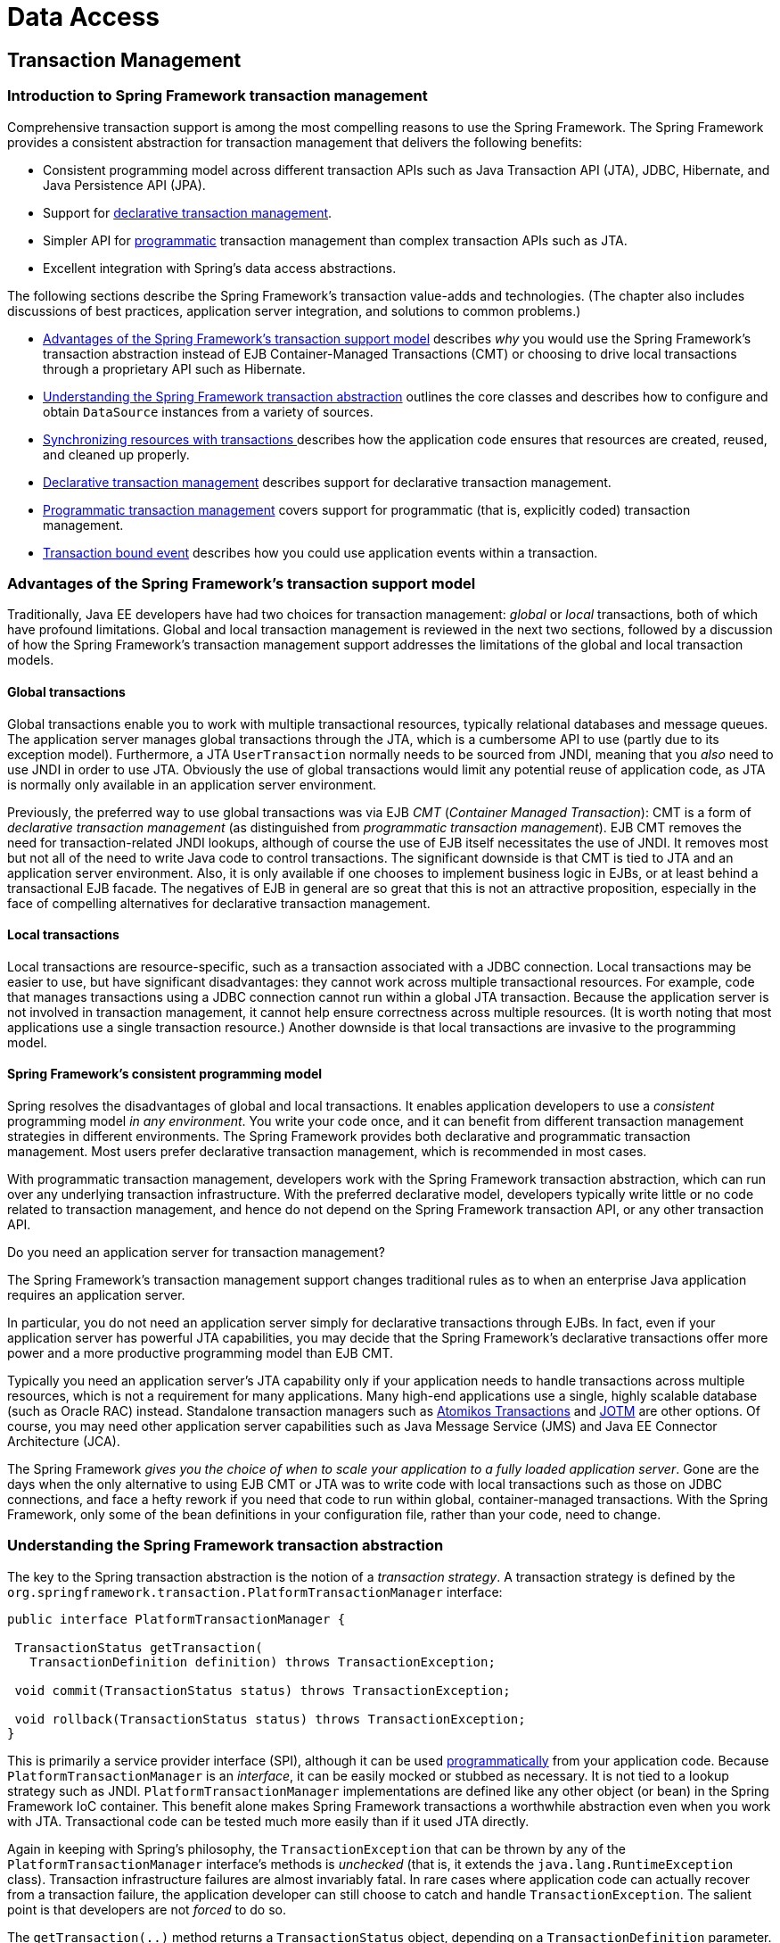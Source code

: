 [[spring-data-tier]]
= Data Access

[partintro]
--
This part of the reference documentation is concerned with data access and the
interaction between the data access layer and the business or service layer.

Spring's comprehensive transaction management support is covered in some detail,
followed by thorough coverage of the various data access frameworks and technologies
that the Spring Framework integrates with.

* <<transaction>>
* <<dao>>
* <<jdbc>>
* <<orm>>
* <<oxm>>
--


[[transaction]]
== Transaction Management


[[transaction-intro]]
=== Introduction to Spring Framework transaction management
Comprehensive transaction support is among the most compelling reasons to use the Spring
Framework. The Spring Framework provides a consistent abstraction for transaction
management that delivers the following benefits:

* Consistent programming model across different transaction APIs such as Java
  Transaction API (JTA), JDBC, Hibernate, and Java Persistence API (JPA).
* Support for <<transaction-declarative,declarative transaction management>>.
* Simpler API for <<transaction-programmatic,programmatic>> transaction management than
  complex transaction APIs such as JTA.
* Excellent integration with Spring's data access abstractions.

The following sections describe the Spring Framework's transaction value-adds and
technologies. (The chapter also includes discussions of best practices, application
server integration, and solutions to common problems.)

* <<transaction-motivation,Advantages of the Spring Framework's transaction support
  model>> describes __why__ you would use the Spring Framework's transaction abstraction
  instead of EJB Container-Managed Transactions (CMT) or choosing to drive local
  transactions through a proprietary API such as Hibernate.
* <<transaction-strategies,Understanding the Spring Framework transaction abstraction>>
  outlines the core classes and describes how to configure and obtain `DataSource`
  instances from a variety of sources.
* <<tx-resource-synchronization,Synchronizing resources with transactions >>describes
  how the application code ensures that resources are created, reused, and cleaned up
  properly.
* <<transaction-declarative,Declarative transaction management>> describes support for
  declarative transaction management.
* <<transaction-programmatic,Programmatic transaction management>> covers support for
  programmatic (that is, explicitly coded) transaction management.
* <<transaction-event,Transaction bound event>> describes how you could use application
  events within a transaction.




[[transaction-motivation]]
=== Advantages of the Spring Framework's transaction support model
Traditionally, Java EE developers have had two choices for transaction management:
__global__ or __local__ transactions, both of which have profound limitations. Global
and local transaction management is reviewed in the next two sections, followed by a
discussion of how the Spring Framework's transaction management support addresses the
limitations of the global and local transaction models.



[[transaction-global]]
==== Global transactions
Global transactions enable you to work with multiple transactional resources, typically
relational databases and message queues. The application server manages global
transactions through the JTA, which is a cumbersome API to use (partly due to its
exception model). Furthermore, a JTA `UserTransaction` normally needs to be sourced from
JNDI, meaning that you __also__ need to use JNDI in order to use JTA. Obviously the use
of global transactions would limit any potential reuse of application code, as JTA is
normally only available in an application server environment.

Previously, the preferred way to use global transactions was via EJB __CMT__
(__Container Managed Transaction__): CMT is a form of __declarative transaction
management__ (as distinguished from __programmatic transaction management__). EJB CMT
removes the need for transaction-related JNDI lookups, although of course the use of EJB
itself necessitates the use of JNDI. It removes most but not all of the need to write
Java code to control transactions. The significant downside is that CMT is tied to JTA
and an application server environment. Also, it is only available if one chooses to
implement business logic in EJBs, or at least behind a transactional EJB facade. The
negatives of EJB in general are so great that this is not an attractive proposition,
especially in the face of compelling alternatives for declarative transaction management.



[[transaction-local]]
==== Local transactions
Local transactions are resource-specific, such as a transaction associated with a JDBC
connection. Local transactions may be easier to use, but have significant disadvantages:
they cannot work across multiple transactional resources. For example, code that manages
transactions using a JDBC connection cannot run within a global JTA transaction. Because
the application server is not involved in transaction management, it cannot help ensure
correctness across multiple resources. (It is worth noting that most applications use a
single transaction resource.) Another downside is that local transactions are invasive
to the programming model.



[[transaction-programming-model]]
==== Spring Framework's consistent programming model

Spring resolves the disadvantages of global and local transactions. It enables
application developers to use a __consistent__ programming model __in any environment__.
You write your code once, and it can benefit from different transaction management
strategies in different environments. The Spring Framework provides both declarative and
programmatic transaction management. Most users prefer declarative transaction
management, which is recommended in most cases.

With programmatic transaction management, developers work with the Spring Framework
transaction abstraction, which can run over any underlying transaction infrastructure.
With the preferred declarative model, developers typically write little or no code
related to transaction management, and hence do not depend on the Spring Framework
transaction API, or any other transaction API.

.Do you need an application server for transaction management?
****
The Spring Framework's transaction management support changes traditional rules as to
when an enterprise Java application requires an application server.

In particular, you do not need an application server simply for declarative transactions
through EJBs. In fact, even if your application server has powerful JTA capabilities,
you may decide that the Spring Framework's declarative transactions offer more power and
a more productive programming model than EJB CMT.

Typically you need an application server's JTA capability only if your application needs
to handle transactions across multiple resources, which is not a requirement for many
applications. Many high-end applications use a single, highly scalable database (such as
Oracle RAC) instead. Standalone transaction managers such as
http://www.atomikos.com/[Atomikos Transactions] and http://jotm.objectweb.org/[JOTM]
are other options. Of course, you may need other application server capabilities such as
Java Message Service (JMS) and Java EE Connector Architecture (JCA).

The Spring Framework __gives you the choice of when to scale your application to a fully
loaded application server__. Gone are the days when the only alternative to using EJB
CMT or JTA was to write code with local transactions such as those on JDBC connections,
and face a hefty rework if you need that code to run within global, container-managed
transactions. With the Spring Framework, only some of the bean definitions in your
configuration file, rather than your code, need to change.
****




[[transaction-strategies]]
=== Understanding the Spring Framework transaction abstraction
The key to the Spring transaction abstraction is the notion of a __transaction
strategy__. A transaction strategy is defined by the
`org.springframework.transaction.PlatformTransactionManager` interface:

[source,java,indent=0]
[subs="verbatim,quotes"]
----
 public interface PlatformTransactionManager {

  TransactionStatus getTransaction(
    TransactionDefinition definition) throws TransactionException;

  void commit(TransactionStatus status) throws TransactionException;

  void rollback(TransactionStatus status) throws TransactionException;
 }
----

This is primarily a service provider interface (SPI), although it can be used
<<transaction-programmatic-ptm,programmatically>> from your application code. Because
`PlatformTransactionManager` is an __interface__, it can be easily mocked or stubbed as
necessary. It is not tied to a lookup strategy such as JNDI.
`PlatformTransactionManager` implementations are defined like any other object (or bean)
in the Spring Framework IoC container. This benefit alone makes Spring Framework
transactions a worthwhile abstraction even when you work with JTA. Transactional code
can be tested much more easily than if it used JTA directly.

Again in keeping with Spring's philosophy, the `TransactionException` that can be thrown
by any of the `PlatformTransactionManager` interface's methods is __unchecked__ (that
is, it extends the `java.lang.RuntimeException` class). Transaction infrastructure
failures are almost invariably fatal. In rare cases where application code can actually
recover from a transaction failure, the application developer can still choose to catch
and handle `TransactionException`. The salient point is that developers are not
__forced__ to do so.

The `getTransaction(..)` method returns a `TransactionStatus` object, depending on a
`TransactionDefinition` parameter. The returned `TransactionStatus` might represent a
new transaction, or can represent an existing transaction if a matching transaction
exists in the current call stack. The implication in this latter case is that, as with
Java EE transaction contexts, a `TransactionStatus` is associated with a __thread__ of
execution.

The `TransactionDefinition` interface specifies:

* __Isolation__: The degree to which this transaction is isolated from the work of other
  transactions. For example, can this transaction see uncommitted writes from other
  transactions?
* __Propagation__: Typically, all code executed within a transaction scope will run in
  that transaction. However, you have the option of specifying the behavior in the event
  that a transactional method is executed when a transaction context already exists. For
  example, code can continue running in the existing transaction (the common case); or
  the existing transaction can be suspended and a new transaction created. __Spring
  offers all of the transaction propagation options familiar from EJB CMT__. To read
  about the semantics of transaction propagation in Spring, see <<tx-propagation>>.
* __Timeout__: How long this transaction runs before timing out and being rolled back
  automatically by the underlying transaction infrastructure.
* __Read-only status__: A read-only transaction can be used when your code reads but
  does not modify data. Read-only transactions can be a useful optimization in some
  cases, such as when you are using Hibernate.

These settings reflect standard transactional concepts. If necessary, refer to resources
that discuss transaction isolation levels and other core transaction concepts.
Understanding these concepts is essential to using the Spring Framework or any
transaction management solution.

The `TransactionStatus` interface provides a simple way for transactional code to
control transaction execution and query transaction status. The concepts should be
familiar, as they are common to all transaction APIs:

[source,java,indent=0]
[subs="verbatim,quotes"]
----
 public interface TransactionStatus extends SavepointManager {

  boolean isNewTransaction();

  boolean hasSavepoint();

  void setRollbackOnly();

  boolean isRollbackOnly();

  void flush();

  boolean isCompleted();

 }
----

Regardless of whether you opt for declarative or programmatic transaction management in
Spring, defining the correct `PlatformTransactionManager` implementation is absolutely
essential. You typically define this implementation through dependency injection.

`PlatformTransactionManager` implementations normally require knowledge of the
environment in which they work: JDBC, JTA, Hibernate, and so on. The following examples
show how you can define a local `PlatformTransactionManager` implementation. (This
example works with plain JDBC.)

You define a JDBC `DataSource`

[source,xml,indent=0]
[subs="verbatim,quotes"]
----
 <bean id="dataSource" class="org.apache.commons.dbcp.BasicDataSource" destroy-method="close">
  <property name="driverClassName" value="${jdbc.driverClassName}" />
  <property name="url" value="${jdbc.url}" />
  <property name="username" value="${jdbc.username}" />
  <property name="password" value="${jdbc.password}" />
 </bean>
----

The related `PlatformTransactionManager` bean definition will then have a reference to
the `DataSource` definition. It will look like this:

[source,xml,indent=0]
[subs="verbatim,quotes"]
----
 <bean id="txManager" class="org.springframework.jdbc.datasource.DataSourceTransactionManager">
  <property name="dataSource" ref="dataSource"/>
 </bean>
----

If you use JTA in a Java EE container then you use a container `DataSource`, obtained
through JNDI, in conjunction with Spring's `JtaTransactionManager`. This is what the JTA
and JNDI lookup version would look like:

[source,xml,indent=0]
[subs="verbatim,quotes"]
----
 <?xml version="1.0" encoding="UTF-8"?>
 <beans xmlns="http://www.springframework.org/schema/beans"
  xmlns:xsi="http://www.w3.org/2001/XMLSchema-instance"
  xmlns:jee="http://www.springframework.org/schema/jee"
  xsi:schemaLocation="
   http://www.springframework.org/schema/beans
   http://www.springframework.org/schema/beans/spring-beans.xsd
   http://www.springframework.org/schema/jee
   http://www.springframework.org/schema/jee/spring-jee.xsd">

  <jee:jndi-lookup id="dataSource" jndi-name="jdbc/jpetstore"/>

  <bean id="txManager" class="org.springframework.transaction.jta.JtaTransactionManager" />

  <!-- other <bean/> definitions here -->

 </beans>
----

The `JtaTransactionManager` does not need to know about the `DataSource`, or any other
specific resources, because it uses the container's global transaction management
infrastructure.

[NOTE]
====
The above definition of the `dataSource` bean uses the `<jndi-lookup/>` tag from the
`jee` namespace. For more information on schema-based configuration, see <<xsd-configuration>>,
and for more information on the `<jee/>` tags see the section entitled
<<xsd-config-body-schemas-jee>>.
====

You can also use Hibernate local transactions easily, as shown in the following
examples. In this case, you need to define a Hibernate `LocalSessionFactoryBean`, which
your application code will use to obtain Hibernate `Session` instances.

The `DataSource` bean definition will be similar to the local JDBC example shown
previously and thus is not shown in the following example.

[NOTE]
====
If the `DataSource`, used by any non-JTA transaction manager, is looked up via JNDI and
managed by a Java EE container, then it should be non-transactional because the Spring
Framework, rather than the Java EE container, will manage the transactions.
====

The `txManager` bean in this case is of the `HibernateTransactionManager` type. In the
same way as the `DataSourceTransactionManager` needs a reference to the `DataSource`,
the `HibernateTransactionManager` needs a reference to the `SessionFactory`.

[source,xml,indent=0]
[subs="verbatim,quotes"]
----
 <bean id="sessionFactory" class="org.springframework.orm.hibernate5.LocalSessionFactoryBean">
  <property name="dataSource" ref="dataSource"/>
  <property name="mappingResources">
   <list>
    <value>org/springframework/samples/petclinic/hibernate/petclinic.hbm.xml</value>
   </list>
  </property>
  <property name="hibernateProperties">
   <value>
    hibernate.dialect=${hibernate.dialect}
   </value>
  </property>
 </bean>

 <bean id="txManager" class="org.springframework.orm.hibernate5.HibernateTransactionManager">
  <property name="sessionFactory" ref="sessionFactory"/>
 </bean>
----

If you are using Hibernate and Java EE container-managed JTA transactions, then you
should simply use the same `JtaTransactionManager` as in the previous JTA example for
JDBC.

[source,xml,indent=0]
[subs="verbatim,quotes"]
----
 <bean id="txManager" class="org.springframework.transaction.jta.JtaTransactionManager"/>
----

[NOTE]
====
If you use JTA , then your transaction manager definition will look the same regardless
of what data access technology you use, be it JDBC, Hibernate JPA or any other supported
technology. This is due to the fact that JTA transactions are global transactions, which
can enlist any transactional resource.
====

In all these cases, application code does not need to change. You can change how
transactions are managed merely by changing configuration, even if that change means
moving from local to global transactions or vice versa.




[[tx-resource-synchronization]]
=== Synchronizing resources with transactions
It should now be clear how you create different transaction managers, and how they are
linked to related resources that need to be synchronized to transactions (for example
`DataSourceTransactionManager` to a JDBC `DataSource`, `HibernateTransactionManager` to
a Hibernate `SessionFactory`, and so forth). This section describes how the application
code, directly or indirectly using a persistence API such as JDBC, Hibernate, or JPA,
ensures that these resources are created, reused, and cleaned up properly. The section
also discusses how transaction synchronization is triggered (optionally) through the
relevant `PlatformTransactionManager`.



[[tx-resource-synchronization-high]]
==== High-level synchronization approach
The preferred approach is to use Spring's highest level template based persistence
integration APIs or to use native ORM APIs with transaction- aware factory beans or
proxies for managing the native resource factories. These transaction-aware solutions
internally handle resource creation and reuse, cleanup, optional transaction
synchronization of the resources, and exception mapping. Thus user data access code does
not have to address these tasks, but can be focused purely on non-boilerplate
persistence logic. Generally, you use the native ORM API or take a __template__ approach
for JDBC access by using the `JdbcTemplate`. These solutions are detailed in subsequent
chapters of this reference documentation.



[[tx-resource-synchronization-low]]
==== Low-level synchronization approach
Classes such as `DataSourceUtils` (for JDBC), `EntityManagerFactoryUtils` (for JPA),
`SessionFactoryUtils` (for Hibernate), and so on exist at a lower level. When you want the
application code to deal directly with the resource types of the native persistence APIs,
you use these classes to ensure that proper Spring Framework-managed instances are obtained,
transactions are (optionally) synchronized, and exceptions that occur in the process are
properly mapped to a consistent API.

For example, in the case of JDBC, instead of the traditional JDBC approach of calling
the `getConnection()` method on the `DataSource`, you instead use Spring's
`org.springframework.jdbc.datasource.DataSourceUtils` class as follows:

[source,java,indent=0]
[subs="verbatim,quotes"]
----
 Connection conn = DataSourceUtils.getConnection(dataSource);
----

If an existing transaction already has a connection synchronized (linked) to it, that
instance is returned. Otherwise, the method call triggers the creation of a new
connection, which is (optionally) synchronized to any existing transaction, and made
available for subsequent reuse in that same transaction. As mentioned, any
`SQLException` is wrapped in a Spring Framework `CannotGetJdbcConnectionException`, one
of the Spring Framework's hierarchy of unchecked DataAccessExceptions. This approach
gives you more information than can be obtained easily from the `SQLException`, and
ensures portability across databases, even across different persistence technologies.

This approach also works without Spring transaction management (transaction
synchronization is optional), so you can use it whether or not you are using Spring for
transaction management.

Of course, once you have used Spring's JDBC support, JPA support or Hibernate support,
you will generally prefer not to use `DataSourceUtils` or the other helper classes,
because you will be much happier working through the Spring abstraction than directly
with the relevant APIs. For example, if you use the Spring `JdbcTemplate` or
`jdbc.object` package to simplify your use of JDBC, correct connection retrieval occurs
behind the scenes and you won't need to write any special code.



[[tx-resource-synchronization-tadsp]]
==== TransactionAwareDataSourceProxy

At the very lowest level exists the `TransactionAwareDataSourceProxy` class. This is a
proxy for a target `DataSource`, which wraps the target `DataSource` to add awareness of
Spring-managed transactions. In this respect, it is similar to a transactional JNDI
`DataSource` as provided by a Java EE server.

It should almost never be necessary or desirable to use this class, except when existing
code must be called and passed a standard JDBC `DataSource` interface implementation. In
that case, it is possible that this code is usable, but participating in Spring managed
transactions. It is preferable to write your new code by using the higher level
abstractions mentioned above.




[[transaction-declarative]]
=== Declarative transaction management
[NOTE]
====
Most Spring Framework users choose declarative transaction management. This option has
the least impact on application code, and hence is most consistent with the ideals of a
__non-invasive__ lightweight container.
====

The Spring Framework's declarative transaction management is made possible with Spring
aspect-oriented programming (AOP), although, as the transactional aspects code comes
with the Spring Framework distribution and may be used in a boilerplate fashion, AOP
concepts do not generally have to be understood to make effective use of this code.

The Spring Framework's declarative transaction management is similar to EJB CMT in that
you can specify transaction behavior (or lack of it) down to individual method level. It
is possible to make a `setRollbackOnly()` call within a transaction context if
necessary. The differences between the two types of transaction management are:

* Unlike EJB CMT, which is tied to JTA, the Spring Framework's declarative transaction
  management works in any environment. It can work with JTA transactions or local
  transactions using JDBC, JPA or Hibernate by simply adjusting the configuration
  files.
* You can apply the Spring Framework declarative transaction management to any class,
  not merely special classes such as EJBs.
* The Spring Framework offers declarative
  <<transaction-declarative-rolling-back,__rollback rules__, >>a feature with no EJB
  equivalent. Both programmatic and declarative support for rollback rules is provided.
* The Spring Framework enables you to customize transactional behavior, by using AOP.
  For example, you can insert custom behavior in the case of transaction rollback. You
  can also add arbitrary advice, along with the transactional advice. With EJB CMT, you
  cannot influence the container's transaction management except with
  `setRollbackOnly()`.
* The Spring Framework does not support propagation of transaction contexts across
  remote calls, as do high-end application servers. If you need this feature, we
  recommend that you use EJB. However, consider carefully before using such a feature,
  because normally, one does not want transactions to span remote calls.

.Where is TransactionProxyFactoryBean?
****
Declarative transaction configuration in versions of Spring 2.0 and above differs
considerably from previous versions of Spring. The main difference is that there is no
longer any need to configure `TransactionProxyFactoryBean` beans.

The pre-Spring 2.0 configuration style is still 100% valid configuration; think of the
new `<tx:tags/>` as simply defining `TransactionProxyFactoryBean` beans on your behalf.
****

The concept of rollback rules is important: they enable you to specify which exceptions
(and throwables) should cause automatic rollback. You specify this declaratively, in
configuration, not in Java code. So, although you can still call `setRollbackOnly()` on
the `TransactionStatus` object to roll back the current transaction back, most often you
can specify a rule that `MyApplicationException` must always result in rollback. The
significant advantage to this option is that business objects do not depend on the
transaction infrastructure. For example, they typically do not need to import Spring
transaction APIs or other Spring APIs.

Although EJB container default behavior automatically rolls back the transaction on a
__system exception__ (usually a runtime exception), EJB CMT does not roll back the
transaction automatically on an__application exception__ (that is, a checked exception
other than `java.rmi.RemoteException`). While the Spring default behavior for
declarative transaction management follows EJB convention (roll back is automatic only
on unchecked exceptions), it is often useful to customize this behavior.



[[tx-decl-explained]]
==== Understanding the Spring Framework's declarative transaction implementation
It is not sufficient to tell you simply to annotate your classes with the
`@Transactional` annotation, add `@EnableTransactionManagement` to your configuration,
and then expect you to understand how it all works. This section explains the inner
workings of the Spring Framework's declarative transaction infrastructure in the event
of transaction-related issues.

The most important concepts to grasp with regard to the Spring Framework's declarative
transaction support are that this support is enabled
<<aop-understanding-aop-proxies,__via AOP proxies__>>, and that the transactional advice
is driven by __metadata__ (currently XML- or annotation-based). The combination of AOP
with transactional metadata yields an AOP proxy that uses a `TransactionInterceptor` in
conjunction with an appropriate `PlatformTransactionManager` implementation to drive
transactions __around method invocations__.

[NOTE]
====
Spring AOP is covered in <<aop>>.
====

Conceptually, calling a method on a transactional proxy looks like this...

image::images/tx.png[width=400]



[[transaction-declarative-first-example]]
==== Example of declarative transaction implementation
Consider the following interface, and its attendant implementation. This example uses
`Foo` and `Bar` classes as placeholders so that you can concentrate on the transaction
usage without focusing on a particular domain model. For the purposes of this example,
the fact that the `DefaultFooService` class throws `UnsupportedOperationException`
instances in the body of each implemented method is good; it allows you to see
transactions created and then rolled back in response to the
`UnsupportedOperationException` instance.

[source,java,indent=0]
[subs="verbatim,quotes"]
----
 // the service interface that we want to make transactional

 package x.y.service;

 public interface FooService {

  Foo getFoo(String fooName);

  Foo getFoo(String fooName, String barName);

  void insertFoo(Foo foo);

  void updateFoo(Foo foo);

 }
----

[source,java,indent=0]
[subs="verbatim,quotes"]
----
 // an implementation of the above interface

 package x.y.service;

 public class DefaultFooService implements FooService {

  public Foo getFoo(String fooName) {
   throw new UnsupportedOperationException();
  }

  public Foo getFoo(String fooName, String barName) {
   throw new UnsupportedOperationException();
  }

  public void insertFoo(Foo foo) {
   throw new UnsupportedOperationException();
  }

  public void updateFoo(Foo foo) {
   throw new UnsupportedOperationException();
  }

 }
----

Assume that the first two methods of the `FooService` interface, `getFoo(String)` and
`getFoo(String, String)`, must execute in the context of a transaction with read-only
semantics, and that the other methods, `insertFoo(Foo)` and `updateFoo(Foo)`, must
execute in the context of a transaction with read-write semantics. The following
configuration is explained in detail in the next few paragraphs.

[source,xml,indent=0]
[subs="verbatim"]
----
 <!-- from the file 'context.xml' -->
 <?xml version="1.0" encoding="UTF-8"?>
 <beans xmlns="http://www.springframework.org/schema/beans"
  xmlns:xsi="http://www.w3.org/2001/XMLSchema-instance"
  xmlns:aop="http://www.springframework.org/schema/aop"
  xmlns:tx="http://www.springframework.org/schema/tx"
  xsi:schemaLocation="
   http://www.springframework.org/schema/beans
   http://www.springframework.org/schema/beans/spring-beans.xsd
   http://www.springframework.org/schema/tx
   http://www.springframework.org/schema/tx/spring-tx.xsd
   http://www.springframework.org/schema/aop
   http://www.springframework.org/schema/aop/spring-aop.xsd">

  <!-- this is the service object that we want to make transactional -->
  <bean id="fooService" class="x.y.service.DefaultFooService"/>

  <!-- the transactional advice (what 'happens'; see the <aop:advisor/> bean below) -->
  <tx:advice id="txAdvice" transaction-manager="txManager">
   <!-- the transactional semantics... -->
   <tx:attributes>
    <!-- all methods starting with 'get' are read-only -->
    <tx:method name="get*" read-only="true"/>
    <!-- other methods use the default transaction settings (see below) -->
    <tx:method name="*"/>
   </tx:attributes>
  </tx:advice>

  <!-- ensure that the above transactional advice runs for any execution
   of an operation defined by the FooService interface -->
  <aop:config>
   <aop:pointcut id="fooServiceOperation" expression="execution(* x.y.service.FooService.*(..))"/>
   <aop:advisor advice-ref="txAdvice" pointcut-ref="fooServiceOperation"/>
  </aop:config>

  <!-- don't forget the DataSource -->
  <bean id="dataSource" class="org.apache.commons.dbcp.BasicDataSource" destroy-method="close">
   <property name="driverClassName" value="oracle.jdbc.driver.OracleDriver"/>
   <property name="url" value="jdbc:oracle:thin:@rj-t42:1521:elvis"/>
   <property name="username" value="scott"/>
   <property name="password" value="tiger"/>
  </bean>

  <!-- similarly, don't forget the PlatformTransactionManager -->
  <bean id="txManager" class="org.springframework.jdbc.datasource.DataSourceTransactionManager">
   <property name="dataSource" ref="dataSource"/>
  </bean>

  <!-- other <bean/> definitions here -->

 </beans>
----

Examine the preceding configuration. You want to make a service object, the `fooService`
bean, transactional. The transaction semantics to apply are encapsulated in the
`<tx:advice/>` definition. The `<tx:advice/>` definition reads as "__... all methods on
starting with `'get'` are to execute in the context of a read-only transaction, and all
other methods are to execute with the default transaction semantics__". The
`transaction-manager` attribute of the `<tx:advice/>` tag is set to the name of the
`PlatformTransactionManager` bean that is going to __drive__ the transactions, in this
case, the `txManager` bean.

[TIP]
====

You can omit the `transaction-manager` attribute in the transactional advice (
`<tx:advice/>`) if the bean name of the `PlatformTransactionManager` that you want to
wire in has the name `transactionManager`. If the `PlatformTransactionManager` bean that
you want to wire in has any other name, then you must use the `transaction-manager`
attribute explicitly, as in the preceding example.
====

The `<aop:config/>` definition ensures that the transactional advice defined by the
`txAdvice` bean executes at the appropriate points in the program. First you define a
pointcut that matches the execution of any operation defined in the `FooService`
interface ( `fooServiceOperation`). Then you associate the pointcut with the `txAdvice`
using an advisor. The result indicates that at the execution of a `fooServiceOperation`,
the advice defined by `txAdvice` will be run.

The expression defined within the `<aop:pointcut/>` element is an AspectJ pointcut
expression; see <<aop>> for more details on pointcut expressions in Spring.

A common requirement is to make an entire service layer transactional. The best way to
do this is simply to change the pointcut expression to match any operation in your
service layer. For example:

[source,xml,indent=0]
[subs="verbatim"]
----
 <aop:config>
  <aop:pointcut id="fooServiceMethods" expression="execution(* x.y.service.*.*(..))"/>
  <aop:advisor advice-ref="txAdvice" pointcut-ref="fooServiceMethods"/>
 </aop:config>
----

[NOTE]
====
__In this example it is assumed that all your service interfaces are defined in the
`x.y.service` package; see <<aop>> for more details.__
====

Now that we've analyzed the configuration, you may be asking yourself, "__Okay... but
what does all this configuration actually do?__".

The above configuration will be used to create a transactional proxy around the object
that is created from the `fooService` bean definition. The proxy will be configured with
the transactional advice, so that when an appropriate method is invoked __on the
proxy__, a transaction is started, suspended, marked as read-only, and so on, depending
on the transaction configuration associated with that method. Consider the following
program that test drives the above configuration:

[source,java,indent=0]
[subs="verbatim,quotes"]
----
 public final class Boot {

  public static void main(final String[] args) throws Exception {
   ApplicationContext ctx = new ClassPathXmlApplicationContext("context.xml", Boot.class);
   FooService fooService = (FooService) ctx.getBean("fooService");
   fooService.insertFoo (new Foo());
  }
 }
----

The output from running the preceding program will resemble the following. (The Log4J
output and the stack trace from the UnsupportedOperationException thrown by the
insertFoo(..) method of the DefaultFooService class have been truncated for clarity.)

[source,xml,indent=0]
[subs="verbatim,quotes"]
----
 <!-- the Spring container is starting up... -->
 [AspectJInvocationContextExposingAdvisorAutoProxyCreator] - Creating implicit proxy for bean 'fooService' with 0 common interceptors and 1 specific interceptors

 <!-- the DefaultFooService is actually proxied -->
 [JdkDynamicAopProxy] - Creating JDK dynamic proxy for [x.y.service.DefaultFooService]

 <!-- ... the insertFoo(..) method is now being invoked on the proxy -->
 [TransactionInterceptor] - Getting transaction for x.y.service.FooService.insertFoo

 <!-- the transactional advice kicks in here... -->
 [DataSourceTransactionManager] - Creating new transaction with name [x.y.service.FooService.insertFoo]
 [DataSourceTransactionManager] - Acquired Connection [org.apache.commons.dbcp.PoolableConnection@a53de4] for JDBC transaction

 <!-- the insertFoo(..) method from DefaultFooService throws an exception... -->
 [RuleBasedTransactionAttribute] - Applying rules to determine whether transaction should rollback on java.lang.UnsupportedOperationException
 [TransactionInterceptor] - Invoking rollback for transaction on x.y.service.FooService.insertFoo due to throwable [java.lang.UnsupportedOperationException]

 <!-- and the transaction is rolled back (by default, RuntimeException instances cause rollback) -->
 [DataSourceTransactionManager] - Rolling back JDBC transaction on Connection [org.apache.commons.dbcp.PoolableConnection@a53de4]
 [DataSourceTransactionManager] - Releasing JDBC Connection after transaction
 [DataSourceUtils] - Returning JDBC Connection to DataSource

 Exception in thread "main" java.lang.UnsupportedOperationException at x.y.service.DefaultFooService.insertFoo(DefaultFooService.java:14)
 <!-- AOP infrastructure stack trace elements removed for clarity -->
 at $Proxy0.insertFoo(Unknown Source)
 at Boot.main(Boot.java:11)
----



[[transaction-declarative-rolling-back]]
==== Rolling back a declarative transaction
The previous section outlined the basics of how to specify transactional settings for
classes, typically service layer classes, declaratively in your application. This
section describes how you can control the rollback of transactions in a simple
declarative fashion.

The recommended way to indicate to the Spring Framework's transaction infrastructure
that a transaction's work is to be rolled back is to throw an `Exception` from code that
is currently executing in the context of a transaction. The Spring Framework's
transaction infrastructure code will catch any unhandled `Exception` as it bubbles up
the call stack, and make a determination whether to mark the transaction for rollback.

In its default configuration, the Spring Framework's transaction infrastructure code
__only__ marks a transaction for rollback in the case of runtime, unchecked exceptions;
that is, when the thrown exception is an instance or subclass of `RuntimeException`. (
``Error``s will also - by default - result in a rollback). Checked exceptions that are
thrown from a transactional method do __not__ result in rollback in the default
configuration.

You can configure exactly which `Exception` types mark a transaction for rollback,
including checked exceptions. The following XML snippet demonstrates how you configure
rollback for a checked, application-specific `Exception` type.

[source,xml,indent=0]
[subs="verbatim,quotes"]
----
 <tx:advice id="txAdvice" transaction-manager="txManager">
  <tx:attributes>
  <tx:method name="get*" read-only="true" rollback-for="NoProductInStockException"/>
  <tx:method name="*"/>
  </tx:attributes>
 </tx:advice>
----

You can also specify 'no rollback rules', if you do __not__ want a transaction rolled
back when an exception is thrown. The following example tells the Spring Framework's
transaction infrastructure to commit the attendant transaction even in the face of an
unhandled `InstrumentNotFoundException`.

[source,xml,indent=0]
[subs="verbatim,quotes"]
----
 <tx:advice id="txAdvice">
  <tx:attributes>
  <tx:method name="updateStock" no-rollback-for="InstrumentNotFoundException"/>
  <tx:method name="*"/>
  </tx:attributes>
 </tx:advice>
----

When the Spring Framework's transaction infrastructure catches an exception and is
consults configured rollback rules to determine whether to mark the transaction for
rollback, the __strongest__ matching rule wins. So in the case of the following
configuration, any exception other than an `InstrumentNotFoundException` results in a
rollback of the attendant transaction.

[source,xml,indent=0]
[subs="verbatim,quotes"]
----
 <tx:advice id="txAdvice">
  <tx:attributes>
  <tx:method name="*" rollback-for="Throwable" no-rollback-for="InstrumentNotFoundException"/>
  </tx:attributes>
 </tx:advice>
----

You can also indicate a required rollback __programmatically__. Although very simple,
this process is quite invasive, and tightly couples your code to the Spring Framework's
transaction infrastructure:

[source,java,indent=0]
[subs="verbatim,quotes"]
----
 public void resolvePosition() {
  try {
   // some business logic...
  } catch (NoProductInStockException ex) {
   // trigger rollback programmatically
   TransactionAspectSupport.currentTransactionStatus().setRollbackOnly();
  }
 }
----

You are strongly encouraged to use the declarative approach to rollback if at all
possible. Programmatic rollback is available should you absolutely need it, but its
usage flies in the face of achieving a clean POJO-based architecture.



[[transaction-declarative-diff-tx]]
==== Configuring different transactional semantics for different beans
Consider the scenario where you have a number of service layer objects, and you want to
apply a __totally different__ transactional configuration to each of them. You do this
by defining distinct `<aop:advisor/>` elements with differing `pointcut` and
`advice-ref` attribute values.

As a point of comparison, first assume that all of your service layer classes are
defined in a root `x.y.service` package. To make all beans that are instances of classes
defined in that package (or in subpackages) and that have names ending in `Service` have
the default transactional configuration, you would write the following:

[source,xml,indent=0]
[subs="verbatim"]
----
 <?xml version="1.0" encoding="UTF-8"?>
 <beans xmlns="http://www.springframework.org/schema/beans"
  xmlns:xsi="http://www.w3.org/2001/XMLSchema-instance"
  xmlns:aop="http://www.springframework.org/schema/aop"
  xmlns:tx="http://www.springframework.org/schema/tx"
  xsi:schemaLocation="
   http://www.springframework.org/schema/beans
   http://www.springframework.org/schema/beans/spring-beans.xsd
   http://www.springframework.org/schema/tx
   http://www.springframework.org/schema/tx/spring-tx.xsd
   http://www.springframework.org/schema/aop
   http://www.springframework.org/schema/aop/spring-aop.xsd">

  <aop:config>

   <aop:pointcut id="serviceOperation"
     expression="execution(* x.y.service..*Service.*(..))"/>

   <aop:advisor pointcut-ref="serviceOperation" advice-ref="txAdvice"/>

  </aop:config>

  <!-- these two beans will be transactional... -->
  <bean id="fooService" class="x.y.service.DefaultFooService"/>
  <bean id="barService" class="x.y.service.extras.SimpleBarService"/>

  <!-- ... and these two beans won't -->
  <bean id="anotherService" class="org.xyz.SomeService"/> <!-- (not in the right package) -->
  <bean id="barManager" class="x.y.service.SimpleBarManager"/> <!-- (doesn't end in 'Service') -->

  <tx:advice id="txAdvice">
   <tx:attributes>
    <tx:method name="get*" read-only="true"/>
    <tx:method name="*"/>
   </tx:attributes>
  </tx:advice>

  <!-- other transaction infrastructure beans such as a PlatformTransactionManager omitted... -->

 </beans>
----

The following example shows how to configure two distinct beans with totally different
transactional settings.

[source,xml,indent=0]
[subs="verbatim"]
----
 <?xml version="1.0" encoding="UTF-8"?>
 <beans xmlns="http://www.springframework.org/schema/beans"
  xmlns:xsi="http://www.w3.org/2001/XMLSchema-instance"
  xmlns:aop="http://www.springframework.org/schema/aop"
  xmlns:tx="http://www.springframework.org/schema/tx"
  xsi:schemaLocation="
   http://www.springframework.org/schema/beans
   http://www.springframework.org/schema/beans/spring-beans.xsd
   http://www.springframework.org/schema/tx
   http://www.springframework.org/schema/tx/spring-tx.xsd
   http://www.springframework.org/schema/aop
   http://www.springframework.org/schema/aop/spring-aop.xsd">

  <aop:config>

   <aop:pointcut id="defaultServiceOperation"
     expression="execution(* x.y.service.*Service.*(..))"/>

   <aop:pointcut id="noTxServiceOperation"
     expression="execution(* x.y.service.ddl.DefaultDdlManager.*(..))"/>

   <aop:advisor pointcut-ref="defaultServiceOperation" advice-ref="defaultTxAdvice"/>

   <aop:advisor pointcut-ref="noTxServiceOperation" advice-ref="noTxAdvice"/>

  </aop:config>

  <!-- this bean will be transactional (see the 'defaultServiceOperation' pointcut) -->
  <bean id="fooService" class="x.y.service.DefaultFooService"/>

  <!-- this bean will also be transactional, but with totally different transactional settings -->
  <bean id="anotherFooService" class="x.y.service.ddl.DefaultDdlManager"/>

  <tx:advice id="defaultTxAdvice">
   <tx:attributes>
    <tx:method name="get*" read-only="true"/>
    <tx:method name="*"/>
   </tx:attributes>
  </tx:advice>

  <tx:advice id="noTxAdvice">
   <tx:attributes>
    <tx:method name="*" propagation="NEVER"/>
   </tx:attributes>
  </tx:advice>

  <!-- other transaction infrastructure beans such as a PlatformTransactionManager omitted... -->

 </beans>
----



[[transaction-declarative-txadvice-settings]]
==== <tx:advice/> settings

This section summarizes the various transactional settings that can be specified using
the `<tx:advice/>` tag. The default `<tx:advice/>` settings are:

* <<tx-propagation,Propagation setting>> is `REQUIRED.`
* Isolation level is `DEFAULT.`
* Transaction is read/write.
* Transaction timeout defaults to the default timeout of the underlying transaction
  system, or none if timeouts are not supported.
* Any `RuntimeException` triggers rollback, and any checked `Exception` does not.

You can change these default settings; the various attributes of the `<tx:method/>` tags
that are nested within `<tx:advice/>` and `<tx:attributes/>` tags are summarized below:

[[tx-method-settings]]
.<tx:method/> settings
|===
| Attribute| Required?| Default| Description

| `name`
| Yes
|
| Method name(s) with which the transaction attributes are to be associated. The
  wildcard ({asterisk}) character can be used to associate the same transaction attribute
  settings with a number of methods; for example, `get*`, `handle*`, `on*Event`, and so
  forth.

| `propagation`
| No
| REQUIRED
| Transaction propagation behavior.

| `isolation`
| No
| DEFAULT
| Transaction isolation level.

| `timeout`
| No
| -1
| Transaction timeout value (in seconds).

| `read-only`
| No
| false
| Is this transaction read-only?

| `rollback-for`
| No
|
| `Exception(s)` that trigger rollback; comma-delimited. For example,
  `com.foo.MyBusinessException,ServletException.`

| `no-rollback-for`
| No
|
| `Exception(s)` that do __not__ trigger rollback; comma-delimited. For example,
  `com.foo.MyBusinessException,ServletException.`
|===



[[transaction-declarative-annotations]]
==== Using @Transactional

In addition to the XML-based declarative approach to transaction configuration, you can
use an annotation-based approach. Declaring transaction semantics directly in the Java
source code puts the declarations much closer to the affected code. There is not much
danger of undue coupling, because code that is meant to be used transactionally is
almost always deployed that way anyway.

[NOTE]
====
The standard `javax.transaction.Transactional` annotation is also supported as a drop-in
replacement to Spring's own annotation. Please refer to JTA 1.2 documentation for more
details.
====

The ease-of-use afforded by the use of the `@Transactional` annotation is best
illustrated with an example, which is explained in the text that follows. Consider the
following class definition:

[source,java,indent=0]
[subs="verbatim,quotes"]
----
 // the service class that we want to make transactional
 **@Transactional**
 public class DefaultFooService implements FooService {

  Foo getFoo(String fooName);

  Foo getFoo(String fooName, String barName);

  void insertFoo(Foo foo);

  void updateFoo(Foo foo);
 }
----

When the above POJO is defined as a bean in a Spring IoC container, the bean instance
can be made transactional by adding merely __one__ line of XML configuration:

[source,xml,indent=0]
[subs="verbatim,quotes"]
----
 <!-- from the file 'context.xml' -->
 <?xml version="1.0" encoding="UTF-8"?>
 <beans xmlns="http://www.springframework.org/schema/beans"
  xmlns:xsi="http://www.w3.org/2001/XMLSchema-instance"
  xmlns:aop="http://www.springframework.org/schema/aop"
  xmlns:tx="http://www.springframework.org/schema/tx"
  xsi:schemaLocation="
   http://www.springframework.org/schema/beans
   http://www.springframework.org/schema/beans/spring-beans.xsd
   http://www.springframework.org/schema/tx
   http://www.springframework.org/schema/tx/spring-tx.xsd
   http://www.springframework.org/schema/aop
   http://www.springframework.org/schema/aop/spring-aop.xsd">

  <!-- this is the service object that we want to make transactional -->
  <bean id="fooService" class="x.y.service.DefaultFooService"/>

  <!-- enable the configuration of transactional behavior based on annotations -->
  __<tx:annotation-driven transaction-manager="txManager"/>__<!-- a PlatformTransactionManager is still required -->
  <bean id="txManager" class="org.springframework.jdbc.datasource.DataSourceTransactionManager">
   <!-- (this dependency is defined somewhere else) -->
   <property name="dataSource" ref="dataSource"/>
  </bean>

  <!-- other <bean/> definitions here -->

 </beans>
----

[TIP]
====
You can omit the `transaction-manager` attribute in the `<tx:annotation-driven/>` tag if
the bean name of the `PlatformTransactionManager` that you want to wire in has the name
`transactionManager`. If the `PlatformTransactionManager` bean that you want to
dependency-inject has any other name, then you have to use the `transaction-manager`
attribute explicitly, as in the preceding example.
====

[NOTE]
====
The `@EnableTransactionManagement` annotation provides equivalent support if you are
using Java based configuration. Simply add the annotation to a `@Configuration` class.
See the javadocs for full details.
====

.Method visibility and @Transactional
****
When using proxies, you should apply the `@Transactional` annotation only to methods
with __public__ visibility. If you do annotate protected, private or package-visible
methods with the `@Transactional` annotation, no error is raised, but the annotated
method does not exhibit the configured transactional settings. Consider the use of
AspectJ (see below) if you need to annotate non-public methods.
****

You can place the `@Transactional` annotation before an interface definition, a method
on an interface, a class definition, or a __public__ method on a class. However, the
mere presence of the `@Transactional` annotation is not enough to activate the
transactional behavior. The `@Transactional` annotation is simply metadata that can be
consumed by some runtime infrastructure that is `@Transactional`-aware and that can use
the metadata to configure the appropriate beans with transactional behavior. In the
preceding example, the `<tx:annotation-driven/>` element __switches on__ the
transactional behavior.

[TIP]
====

Spring recommends that you only annotate concrete classes (and methods of concrete
classes) with the `@Transactional` annotation, as opposed to annotating interfaces. You
certainly can place the `@Transactional` annotation on an interface (or an interface
method), but this works only as you would expect it to if you are using interface-based
proxies. The fact that Java annotations are __not inherited from interfaces__ means that
if you are using class-based proxies ( `proxy-target-class="true"`) or the weaving-based
aspect ( `mode="aspectj"`), then the transaction settings are not recognized by the
proxying and weaving infrastructure, and the object will not be wrapped in a
transactional proxy, which would be decidedly __bad__.
====

[NOTE]
====
In proxy mode (which is the default), only external method calls coming in through the
proxy are intercepted. This means that self-invocation, in effect, a method within the
target object calling another method of the target object, will not lead to an actual
transaction at runtime even if the invoked method is marked with `@Transactional`. Also,
the proxy must be fully initialized to provide the expected behaviour so you should not
rely on this feature in your initialization code, i.e. `@PostConstruct`.
====

Consider the use of AspectJ mode (see mode attribute in table below) if you expect
self-invocations to be wrapped with transactions as well. In this case, there will not
be a proxy in the first place; instead, the target class will be weaved (that is, its
byte code will be modified) in order to turn `@Transactional` into runtime behavior on
any kind of method.

[[tx-annotation-driven-settings]]
.Annotation driven transaction settings
|===
| XML Attribute| Annotation Attribute| Default| Description

| `transaction-manager`
| N/A (See `TransactionManagementConfigurer` javadocs)
| transactionManager
| Name of transaction manager to use. Only required if the name of the transaction
  manager is not `transactionManager`, as in the example above.

| `mode`
| `mode`
| proxy
| The default mode "proxy" processes annotated beans to be proxied using Spring's AOP
  framework (following proxy semantics, as discussed above, applying to method calls
  coming in through the proxy only). The alternative mode "aspectj" instead weaves the
  affected classes with Spring's AspectJ transaction aspect, modifying the target class
  byte code to apply to any kind of method call. AspectJ weaving requires
  spring-aspects.jar in the classpath as well as load-time weaving (or compile-time
  weaving) enabled. (See <<aop-aj-ltw-spring>> for details on how to set up load-time
  weaving.)

| `proxy-target-class`
| `proxyTargetClass`
| false
| Applies to proxy mode only. Controls what type of transactional proxies are created
  for classes annotated with the `@Transactional` annotation. If the
  `proxy-target-class` attribute is set to `true`, then class-based proxies are created.
  If `proxy-target-class` is `false` or if the attribute is omitted, then standard JDK
  interface-based proxies are created. (See <<aop-proxying>> for a detailed examination
  of the different proxy types.)

| `order`
| `order`
| Ordered.LOWEST_PRECEDENCE
| Defines the order of the transaction advice that is applied to beans annotated with
  `@Transactional`. (For more information about the rules related to ordering of AOP
  advice, see <<aop-ataspectj-advice-ordering>>.) No specified ordering means that the
  AOP subsystem determines the order of the advice.
|===

[NOTE]
====
The `proxy-target-class` attribute controls what type of transactional proxies are
created for classes annotated with the `@Transactional` annotation. If
`proxy-target-class` is set to `true`, class-based proxies are created. If
`proxy-target-class` is `false` or if the attribute is omitted, standard JDK
interface-based proxies are created. (See <<aop-proxying>> for a discussion of the
different proxy types.)
====

[NOTE]
====
`@EnableTransactionManagement` and `<tx:annotation-driven/>` only looks for
`@Transactional` on beans in the same application context they are defined in. This
means that, if you put annotation driven configuration in a `WebApplicationContext` for
a `DispatcherServlet`, it only checks for `@Transactional` beans in your controllers,
and not your services. See <<mvc-servlet>> for more information.
====

The most derived location takes precedence when evaluating the transactional settings
for a method. In the case of the following example, the `DefaultFooService` class is
annotated at the class level with the settings for a read-only transaction, but the
`@Transactional` annotation on the `updateFoo(Foo)` method in the same class takes
precedence over the transactional settings defined at the class level.

[source,java,indent=0]
[subs="verbatim,quotes"]
----
 @Transactional(readOnly = true)
 public class DefaultFooService implements FooService {

  public Foo getFoo(String fooName) {
   // do something
  }

  // these settings have precedence for this method
  @Transactional(readOnly = false, propagation = Propagation.REQUIRES_NEW)
  public void updateFoo(Foo foo) {
   // do something
  }
 }
----


[[transaction-declarative-attransactional-settings]]
===== @Transactional settings

The `@Transactional` annotation is metadata that specifies that an interface, class, or
method must have transactional semantics; for example, "__start a brand new read-only
transaction when this method is invoked, suspending any existing transaction__". The
default `@Transactional` settings are as follows:

* Propagation setting is `PROPAGATION_REQUIRED.`
* Isolation level is `ISOLATION_DEFAULT.`
* Transaction is read/write.
* Transaction timeout defaults to the default timeout of the underlying transaction
  system, or to none if timeouts are not supported.
* Any `RuntimeException` triggers rollback, and any checked `Exception` does not.

These default settings can be changed; the various properties of the `@Transactional`
annotation are summarized in the following table:

[[tx-attransactional-properties]]
.@Transactional Settings
|===
| Property| Type| Description

| <<tx-multiple-tx-mgrs-with-attransactional,value>>
| String
|  Optional qualifier specifying the transaction manager to be used.

| <<tx-propagation,propagation>>
| enum: `Propagation`
| Optional propagation setting.

| `isolation`
| enum: `Isolation`
| Optional isolation level.

| `readOnly`
| boolean
| Read/write vs. read-only transaction

| `timeout`
| int (in seconds granularity)
| Transaction timeout.

| `rollbackFor`
| Array of `Class` objects, which must be derived from `Throwable.`
| Optional array of exception classes that __must__ cause rollback.

| `rollbackForClassName`
| Array of class names. Classes must be derived from `Throwable.`
| Optional array of names of exception classes that __must__ cause rollback.

| `noRollbackFor`
| Array of `Class` objects, which must be derived from `Throwable.`
| Optional array of exception classes that __must not__ cause rollback.

| `noRollbackForClassName`
| Array of `String` class names, which must be derived from `Throwable.`
| Optional array of names of exception classes that __must not__ cause rollback.
|===

Currently you cannot have explicit control over the name of a transaction, where 'name'
means the transaction name that will be shown in a transaction monitor, if applicable
(for example, WebLogic's transaction monitor), and in logging output. For declarative
transactions, the transaction name is always the fully-qualified class name + "."
+ method name of the transactionally-advised class. For example, if the
`handlePayment(..)` method of the `BusinessService` class started a transaction, the
name of the transaction would be: `com.foo.BusinessService.handlePayment`.


[[tx-multiple-tx-mgrs-with-attransactional]]
===== Multiple Transaction Managers with @Transactional
Most Spring applications only need a single transaction manager, but there may be
situations where you want multiple independent transaction managers in a single
application. The value attribute of the `@Transactional` annotation can be used to
optionally specify the identity of the `PlatformTransactionManager` to be used. This can
either be the bean name or the qualifier value of the transaction manager bean. For
example, using the qualifier notation, the following Java code

[source,java,indent=0]
[subs="verbatim,quotes"]
----
 public class TransactionalService {

  @Transactional("order")
  public void setSomething(String name) { ... }

  @Transactional("account")
  public void doSomething() { ... }
 }
----

could be combined with the following transaction manager bean declarations in the
application context.

[source,xml,indent=0]
[subs="verbatim,quotes"]
----
 <tx:annotation-driven/>

  <bean id="transactionManager1" class="org.springframework.jdbc.datasource.DataSourceTransactionManager">
   ...
   <qualifier value="order"/>
  </bean>

  <bean id="transactionManager2" class="org.springframework.jdbc.datasource.DataSourceTransactionManager">
   ...
   <qualifier value="account"/>
  </bean>
----

In this case, the two methods on `TransactionalService` will run under separate
transaction managers, differentiated by the "order" and "account" qualifiers. The
default `<tx:annotation-driven>` target bean name `transactionManager` will still be
used if no specifically qualified PlatformTransactionManager bean is found.


[[tx-custom-attributes]]
===== Custom shortcut annotations
If you find you are repeatedly using the same attributes with `@Transactional` on many
different methods, then <<beans-meta-annotations,Spring's meta-annotation support>> allows
you to define custom shortcut annotations for your specific use cases. For example,
defining the following annotations

[source,java,indent=0]
[subs="verbatim,quotes"]
----
 @Target({ElementType.METHOD, ElementType.TYPE})
 @Retention(RetentionPolicy.RUNTIME)
 @Transactional("order")
 public @interface OrderTx {
 }

 @Target({ElementType.METHOD, ElementType.TYPE})
 @Retention(RetentionPolicy.RUNTIME)
 @Transactional("account")
 public @interface AccountTx {
 }
----

allows us to write the example from the previous section as

[source,java,indent=0]
[subs="verbatim,quotes"]
----
 public class TransactionalService {

  @OrderTx
  public void setSomething(String name) { ... }

  @AccountTx
  public void doSomething() { ... }
 }
----

Here we have used the syntax to define the transaction manager qualifier, but could also
have included propagation behavior, rollback rules, timeouts etc.



[[tx-propagation]]
==== Transaction propagation
This section describes some semantics of transaction propagation in Spring. Please note
that this section is not an introduction to transaction propagation proper; rather it
details some of the semantics regarding transaction propagation in Spring.

In Spring-managed transactions, be aware of the difference between __physical__ and
__logical__ transactions, and how the propagation setting applies to this difference.


[[tx-propagation-required]]
===== Required
image::images/tx_prop_required.png[width=400]

PROPAGATION_REQUIRED

When the propagation setting is `PROPAGATION_REQUIRED`, a __logical__ transaction scope
is created for each method upon which the setting is applied. Each such logical
transaction scope can determine rollback-only status individually, with an outer
transaction scope being logically independent from the inner transaction scope. Of
course, in case of standard `PROPAGATION_REQUIRED` behavior, all these scopes will be
mapped to the same physical transaction. So a rollback-only marker set in the inner
transaction scope does affect the outer transaction's chance to actually commit (as you
would expect it to).

However, in the case where an inner transaction scope sets the rollback-only marker, the
outer transaction has not decided on the rollback itself, and so the rollback (silently
triggered by the inner transaction scope) is unexpected. A corresponding
`UnexpectedRollbackException` is thrown at that point. This is __expected behavior__ so
that the caller of a transaction can never be misled to assume that a commit was
performed when it really was not. So if an inner transaction (of which the outer caller
is not aware) silently marks a transaction as rollback-only, the outer caller still
calls commit. The outer caller needs to receive an `UnexpectedRollbackException` to
indicate clearly that a rollback was performed instead.


[[tx-propagation-requires_new]]
===== RequiresNew
image::images/tx_prop_requires_new.png[width=400]

PROPAGATION_REQUIRES_NEW

`PROPAGATION_REQUIRES_NEW`, in contrast to `PROPAGATION_REQUIRED`, uses a __completely__
independent transaction for each affected transaction scope. In that case, the
underlying physical transactions are different and hence can commit or roll back
independently, with an outer transaction not affected by an inner transaction's rollback
status.


[[tx-propagation-nested]]
===== Nested
`PROPAGATION_NESTED` uses a __single__ physical transaction with multiple savepoints
that it can roll back to. Such partial rollbacks allow an inner transaction scope to
trigger a rollback __for its scope__, with the outer transaction being able to continue
the physical transaction despite some operations having been rolled back. This setting
is typically mapped onto JDBC savepoints, so will only work with JDBC resource
transactions. See Spring's `DataSourceTransactionManager`.



[[transaction-declarative-applying-more-than-just-tx-advice]]
==== Advising transactional operations
Suppose you want to execute __both__ transactional __and__ some basic profiling advice.
How do you effect this in the context of `<tx:annotation-driven/>`?

When you invoke the `updateFoo(Foo)` method, you want to see the following actions:

* Configured profiling aspect starts up.
* Transactional advice executes.
* Method on the advised object executes.
* Transaction commits.
* Profiling aspect reports exact duration of the whole transactional method invocation.

[NOTE]
====
This chapter is not concerned with explaining AOP in any great detail (except as it
applies to transactions). See <<aop>> for detailed coverage of the following AOP
configuration and AOP in general.
====

Here is the code for a simple profiling aspect discussed above. The ordering of advice
is controlled through the `Ordered` interface. For full details on advice ordering, see
<<aop-ataspectj-advice-ordering>>.
.
[source,java,indent=0]
[subs="verbatim,quotes"]
----
 package x.y;

 import org.aspectj.lang.ProceedingJoinPoint;
 import org.springframework.util.StopWatch;
 import org.springframework.core.Ordered;

 public class SimpleProfiler implements Ordered {

  private int order;

  // allows us to control the ordering of advice
  public int getOrder() {
   return this.order;
  }

  public void setOrder(int order) {
   this.order = order;
  }

  // this method *is* the around advice
  public Object profile(ProceedingJoinPoint call) throws Throwable {
   Object returnValue;
   StopWatch clock = new StopWatch(getClass().getName());
   try {
    clock.start(call.toShortString());
    returnValue = call.proceed();
   } finally {
    clock.stop();
    System.out.println(clock.prettyPrint());
   }
   return returnValue;
  }
 }
----

[source,xml,indent=0]
[subs="verbatim"]
----
 <?xml version="1.0" encoding="UTF-8"?>
 <beans xmlns="http://www.springframework.org/schema/beans"
  xmlns:xsi="http://www.w3.org/2001/XMLSchema-instance"
  xmlns:aop="http://www.springframework.org/schema/aop"
  xmlns:tx="http://www.springframework.org/schema/tx"
  xsi:schemaLocation="
   http://www.springframework.org/schema/beans
   http://www.springframework.org/schema/beans/spring-beans.xsd
   http://www.springframework.org/schema/tx
   http://www.springframework.org/schema/tx/spring-tx.xsd
   http://www.springframework.org/schema/aop
   http://www.springframework.org/schema/aop/spring-aop.xsd">

  <bean id="fooService" class="x.y.service.DefaultFooService"/>

  <!-- this is the aspect -->
  <bean id="profiler" class="x.y.SimpleProfiler">
   <!-- execute before the transactional advice (hence the lower order number) -->
   <property name="order" __value="1"__/>
  </bean>

  <tx:annotation-driven transaction-manager="txManager" __order="200"__/>

  <aop:config>
    <!-- this advice will execute around the transactional advice -->
    <aop:aspect id="profilingAspect" ref="profiler">
     <aop:pointcut id="serviceMethodWithReturnValue"
       expression="execution(!void x.y..*Service.*(..))"/>
     <aop:around method="profile" pointcut-ref="serviceMethodWithReturnValue"/>
    </aop:aspect>
  </aop:config>

  <bean id="dataSource" class="org.apache.commons.dbcp.BasicDataSource" destroy-method="close">
   <property name="driverClassName" value="oracle.jdbc.driver.OracleDriver"/>
   <property name="url" value="jdbc:oracle:thin:@rj-t42:1521:elvis"/>
   <property name="username" value="scott"/>
   <property name="password" value="tiger"/>
  </bean>

  <bean id="txManager" class="org.springframework.jdbc.datasource.DataSourceTransactionManager">
   <property name="dataSource" ref="dataSource"/>
  </bean>

 </beans>
----

The result of the above configuration is a `fooService` bean that has profiling and
transactional aspects applied to it __in the desired order__. You configure any number
of additional aspects in similar fashion.

The following example effects the same setup as above, but uses the purely XML
declarative approach.

[source,xml,indent=0]
[subs="verbatim"]
----
 <?xml version="1.0" encoding="UTF-8"?>
 <beans xmlns="http://www.springframework.org/schema/beans"
  xmlns:xsi="http://www.w3.org/2001/XMLSchema-instance"
  xmlns:aop="http://www.springframework.org/schema/aop"
  xmlns:tx="http://www.springframework.org/schema/tx"
  xsi:schemaLocation="
   http://www.springframework.org/schema/beans
   http://www.springframework.org/schema/beans/spring-beans.xsd
   http://www.springframework.org/schema/tx
   http://www.springframework.org/schema/tx/spring-tx.xsd
   http://www.springframework.org/schema/aop
   http://www.springframework.org/schema/aop/spring-aop.xsd">

  <bean id="fooService" class="x.y.service.DefaultFooService"/>

  <!-- the profiling advice -->
  <bean id="profiler" class="x.y.SimpleProfiler">
   <!-- execute before the transactional advice (hence the lower order number) -->
   __<property name="order" value="1__"/>
  </bean>

  <aop:config>
   <aop:pointcut id="entryPointMethod" expression="execution(* x.y..*Service.*(..))"/>
   <!-- will execute after the profiling advice (c.f. the order attribute) -->

   <aop:advisor advice-ref="txAdvice" pointcut-ref="entryPointMethod" __order="2__"/>
   <!-- order value is higher than the profiling aspect -->

   <aop:aspect id="profilingAspect" ref="profiler">
    <aop:pointcut id="serviceMethodWithReturnValue"
      expression="execution(!void x.y..*Service.*(..))"/>
    <aop:around method="profile" pointcut-ref="serviceMethodWithReturnValue"/>
   </aop:aspect>

  </aop:config>

  <tx:advice id="txAdvice" transaction-manager="txManager">
   <tx:attributes>
    <tx:method name="get*" read-only="true"/>
    <tx:method name="*"/>
   </tx:attributes>
  </tx:advice>

  <!-- other <bean/> definitions such as a DataSource and a PlatformTransactionManager here -->

 </beans>
----

The result of the above configuration will be a `fooService` bean that has profiling and
transactional aspects applied to it __in that order__. If you want the profiling advice
to execute __after__ the transactional advice on the way in, and __before__ the
transactional advice on the way out, then you simply swap the value of the profiling
aspect bean's `order` property so that it is higher than the transactional advice's
order value.

You configure additional aspects in similar fashion.



[[transaction-declarative-aspectj]]
==== Using @Transactional with AspectJ

It is also possible to use the Spring Framework's `@Transactional` support outside of a
Spring container by means of an AspectJ aspect. To do so, you first annotate your
classes (and optionally your classes' methods) with the `@Transactional` annotation, and
then you link (weave) your application with the
`org.springframework.transaction.aspectj.AnnotationTransactionAspect` defined in the
`spring-aspects.jar` file. The aspect must also be configured with a transaction
manager. You can of course use the Spring Framework's IoC container to take care of
dependency-injecting the aspect. The simplest way to configure the transaction
management aspect is to use the `<tx:annotation-driven/>` element and specify the `mode`
attribute to `aspectj` as described in <<transaction-declarative-annotations>>. Because
we're focusing here on applications running outside of a Spring container, we'll show
you how to do it programmatically.

[NOTE]
====
Prior to continuing, you may want to read <<transaction-declarative-annotations>> and
<<aop>> respectively.
====

[source,java,indent=0]
[subs="verbatim,quotes"]
----
 // construct an appropriate transaction manager
 DataSourceTransactionManager txManager = new DataSourceTransactionManager(getDataSource());

 // configure the AnnotationTransactionAspect to use it; this must be done before executing any transactional methods
 AnnotationTransactionAspect.aspectOf().setTransactionManager(txManager);
----

[NOTE]
====
When using this aspect, you must annotate the __implementation__ class (and/or methods
within that class), __not__ the interface (if any) that the class implements. AspectJ
follows Java's rule that annotations on interfaces are __not inherited__.
====

The `@Transactional` annotation on a class specifies the default transaction semantics
for the execution of any method in the class.

The `@Transactional` annotation on a method within the class overrides the default
transaction semantics given by the class annotation (if present). Any method may be
annotated, regardless of visibility.

To weave your applications with the `AnnotationTransactionAspect` you must either build
your application with AspectJ (see the
http://www.eclipse.org/aspectj/doc/released/devguide/index.html[AspectJ Development
Guide]) or use load-time weaving. See <<aop-aj-ltw>> for a discussion of load-time
weaving with AspectJ.




[[transaction-programmatic]]
=== Programmatic transaction management
The Spring Framework provides two means of programmatic transaction management:

* Using the `TransactionTemplate`.
* Using a `PlatformTransactionManager` implementation directly.

The Spring team generally recommends the `TransactionTemplate` for programmatic
transaction management. The second approach is similar to using the JTA
`UserTransaction` API, although exception handling is less cumbersome.



[[tx-prog-template]]
==== Using the TransactionTemplate

The `TransactionTemplate` adopts the same approach as other Spring __templates__ such as
the `JdbcTemplate`. It uses a callback approach, to free application code from having to
do the boilerplate acquisition and release of transactional resources, and results in
code that is intention driven, in that the code that is written focuses solely on what
the developer wants to do.

[NOTE]
====
As you will see in the examples that follow, using the `TransactionTemplate` absolutely
couples you to Spring's transaction infrastructure and APIs. Whether or not programmatic
transaction management is suitable for your development needs is a decision that you
will have to make yourself.
====

Application code that must execute in a transactional context, and that will use the
`TransactionTemplate` explicitly, looks like the following. You, as an application
developer, write a `TransactionCallback` implementation (typically expressed as an
anonymous inner class) that contains the code that you need to execute in the context of
a transaction. You then pass an instance of your custom `TransactionCallback` to the
`execute(..)` method exposed on the `TransactionTemplate`.

[source,java,indent=0]
[subs="verbatim,quotes"]
----
 public class SimpleService implements Service {

  // single TransactionTemplate shared amongst all methods in this instance
  private final TransactionTemplate transactionTemplate;

  // use constructor-injection to supply the PlatformTransactionManager
  public SimpleService(PlatformTransactionManager transactionManager) {
   Assert.notNull(transactionManager, "The 'transactionManager' argument must not be null.");
   this.transactionTemplate = new TransactionTemplate(transactionManager);
  }

  public Object someServiceMethod() {
   return transactionTemplate.execute(new TransactionCallback() {
    // the code in this method executes in a transactional context
    public Object doInTransaction(TransactionStatus status) {
     updateOperation1();
     return resultOfUpdateOperation2();
    }
   });
  }
 }
----

If there is no return value, use the convenient `TransactionCallbackWithoutResult` class
with an anonymous class as follows:

[source,java,indent=0]
[subs="verbatim,quotes"]
----
 transactionTemplate.execute(new **TransactionCallbackWithoutResult**() {
  protected void doInTransactionWithoutResult(TransactionStatus status) {
   updateOperation1();
   updateOperation2();
  }
 });
----

Code within the callback can roll the transaction back by calling the
`setRollbackOnly()` method on the supplied `TransactionStatus` object:

[source,java,indent=0]
[subs="verbatim,quotes"]
----
 transactionTemplate.execute(new TransactionCallbackWithoutResult() {

  protected void doInTransactionWithoutResult(TransactionStatus status) {
   try {
    updateOperation1();
    updateOperation2();
   } catch (SomeBusinessExeption ex) {
    **status.setRollbackOnly();**
   }
  }
 });
----


[[tx-prog-template-settings]]
===== Specifying transaction settings
You can specify transaction settings such as the propagation mode, the isolation level,
the timeout, and so forth on the `TransactionTemplate` either programmatically or in
configuration. `TransactionTemplate` instances by default have the
<<transaction-declarative-txadvice-settings,default transactional settings>>. The
following example shows the programmatic customization of the transactional settings for
a specific `TransactionTemplate:`

[source,java,indent=0]
[subs="verbatim,quotes"]
----
 public class SimpleService implements Service {

  private final TransactionTemplate transactionTemplate;

  public SimpleService(PlatformTransactionManager transactionManager) {
   Assert.notNull(transactionManager, "The 'transactionManager' argument must not be null.");
   this.transactionTemplate = new TransactionTemplate(transactionManager);

   // the transaction settings can be set here explicitly if so desired
   this.transactionTemplate.setIsolationLevel(TransactionDefinition.ISOLATION_READ_UNCOMMITTED);
   this.transactionTemplate.setTimeout(30); // 30 seconds
   // and so forth...
  }
 }
----

The following example defines a `TransactionTemplate` with some custom transactional
settings, using Spring XML configuration. The `sharedTransactionTemplate` can then be
injected into as many services as are required.

[source,xml,indent=0]
[subs="verbatim,quotes"]
----
 <bean id="sharedTransactionTemplate"
   class="org.springframework.transaction.support.TransactionTemplate">
  <property name="isolationLevelName" value="ISOLATION_READ_UNCOMMITTED"/>
  <property name="timeout" value="30"/>
 </bean>"
----

Finally, instances of the `TransactionTemplate` class are threadsafe, in that instances
do not maintain any conversational state. `TransactionTemplate` instances __do__ however
maintain configuration state, so while a number of classes may share a single instance
of a `TransactionTemplate`, if a class needs to use a `TransactionTemplate` with
different settings (for example, a different isolation level), then you need to create
two distinct `TransactionTemplate` instances.



[[transaction-programmatic-ptm]]
==== Using the PlatformTransactionManager

You can also use the `org.springframework.transaction.PlatformTransactionManager`
directly to manage your transaction. Simply pass the implementation of the
`PlatformTransactionManager` you are using to your bean through a bean reference. Then,
using the `TransactionDefinition` and `TransactionStatus` objects you can initiate
transactions, roll back, and commit.

[source,java,indent=0]
[subs="verbatim,quotes"]
----
 DefaultTransactionDefinition def = new DefaultTransactionDefinition();
 // explicitly setting the transaction name is something that can only be done programmatically
 def.setName("SomeTxName");
 def.setPropagationBehavior(TransactionDefinition.PROPAGATION_REQUIRED);

 TransactionStatus status = txManager.getTransaction(def);
 try {
  // execute your business logic here
 }
 catch (MyException ex) {
  txManager.rollback(status);
  throw ex;
 }
 txManager.commit(status);
----




[[tx-decl-vs-prog]]
=== Choosing between programmatic and declarative transaction management
Programmatic transaction management is usually a good idea only if you have a small
number of transactional operations. For example, if you have a web application that
require transactions only for certain update operations, you may not want to set up
transactional proxies using Spring or any other technology. In this case, using the
`TransactionTemplate` __may__ be a good approach. Being able to set the transaction name
explicitly is also something that can only be done using the programmatic approach to
transaction management.

On the other hand, if your application has numerous transactional operations,
declarative transaction management is usually worthwhile. It keeps transaction
management out of business logic, and is not difficult to configure. When using the
Spring Framework, rather than EJB CMT, the configuration cost of declarative transaction
management is greatly reduced.

[[transaction-event]]
=== Transaction bound event

As of Spring 4.2, the listener of an event can be bound to a phase of the transaction. The
typical example is to handle the event when the transaction has completed successfully: this
allows events to be used with more flexibility when the outcome of the current transaction
actually matters to the listener.

Registering a regular event listener is done via the `@EventListener` annotation. If you need
to bind it to the transaction use `@TransactionalEventListener`. When you do so, the listener
will be bound to the commit phase of the transaction by default.

Let's take an example to illustrate this concept. Assume that a component publish an order
created event and we want to define a listener that should only handle that event once the
transaction in which it has been published as committed successfully:

[source,java,indent=0]
[subs="verbatim,quotes"]
----
 @Component
    public class MyComponent {

     @TransactionalEventListener
     public void handleOrderCreatedEvent(CreationEvent<Order> creationEvent) {
        ...
     }

    }
----

The `TransactionalEventListener` annotation exposes a `phase` attribute  that allows to customize
to which phase of the transaction the listener should be bound to. The valid phases are `BEFORE_COMMIT`,
`AFTER_COMMIT` (default), `AFTER_ROLLBACK` and `AFTER_COMPLETION` that aggregates the transaction
completion (be it a commit or a rollback).

If no transaction is running, the listener is not invoked at all since we can't honor the required
semantics. It is however possible to override that behaviour by setting the `fallbackExecution` attribute
of the annotation to `true`.

[[transaction-application-server-integration]]
=== Application server-specific integration
Spring's transaction abstraction generally is application server agnostic. Additionally,
Spring's `JtaTransactionManager` class, which can optionally perform a JNDI lookup for
the JTA `UserTransaction` and `TransactionManager` objects, autodetects the location for
the latter object, which varies by application server. Having access to the JTA
`TransactionManager` allows for enhanced transaction semantics, in particular supporting
transaction suspension. See the `JtaTransactionManager` javadocs for details.

Spring's `JtaTransactionManager` is the standard choice to run on Java EE application
servers, and is known to work on all common servers. Advanced functionality such as
transaction suspension works on many servers as well -- including GlassFish, JBoss and
Geronimo -- without any special configuration required. However, for fully supported
transaction suspension and further advanced integration, Spring ships special adapters
for WebLogic Server and WebSphere. These adapters are discussed in the following
sections.

__For standard scenarios, including WebLogic Server and WebSphere, consider using the
convenient `<tx:jta-transaction-manager/>` configuration element.__ When configured,
this element automatically detects the underlying server and chooses the best
transaction manager available for the platform. This means that you won't have to
configure server-specific adapter classes (as discussed in the following sections)
explicitly; rather, they are chosen automatically, with the standard
`JtaTransactionManager` as default fallback.



[[transaction-application-server-integration-websphere]]
==== IBM WebSphere
On WebSphere 6.1.0.9 and above, the recommended Spring JTA transaction manager to use is
`WebSphereUowTransactionManager`. This special adapter leverages IBM's `UOWManager` API,
which is available in WebSphere Application Server 6.0.2.19 and later and 6.1.0.9 and
later. With this adapter, Spring-driven transaction suspension (suspend/resume as
initiated by `PROPAGATION_REQUIRES_NEW`) is officially supported by IBM!



[[transaction-application-server-integration-weblogic]]
==== Oracle WebLogic Server
On WebLogic Server 9.0 or above, you typically would use the
`WebLogicJtaTransactionManager` instead of the stock `JtaTransactionManager` class. This
special WebLogic-specific subclass of the normal `JtaTransactionManager` supports the
full power of Spring's transaction definitions in a WebLogic-managed transaction
environment, beyond standard JTA semantics: Features include transaction names,
per-transaction isolation levels, and proper resuming of transactions in all cases.




[[transaction-solutions-to-common-problems]]
=== Solutions to common problems



[[transaction-solutions-to-common-problems-wrong-ptm]]
==== Use of the wrong transaction manager for a specific DataSource

Use the __correct__ `PlatformTransactionManager` implementation based on your choice of
transactional technologies and requirements. Used properly, the Spring Framework merely
provides a straightforward and portable abstraction. If you are using global
transactions, you __must__ use the
`org.springframework.transaction.jta.JtaTransactionManager` class (or an
<<transaction-application-server-integration,application server-specific subclass>> of
it) for all your transactional operations. Otherwise the transaction infrastructure
attempts to perform local transactions on resources such as container `DataSource`
instances. Such local transactions do not make sense, and a good application server
treats them as errors.




[[transaction-resources]]
=== Further Resources
For more information about the Spring Framework's transaction support:

* http://www.javaworld.com/javaworld/jw-01-2009/jw-01-spring-transactions.html[Distributed
  transactions in Spring, with and without XA] is a JavaWorld presentation in which
  Spring's David Syer guides you through seven patterns for distributed
  transactions in Spring applications, three of them with XA and four without.
* http://www.infoq.com/minibooks/JTDS[Java Transaction Design Strategies] is a book
  available from http://www.infoq.com/[InfoQ] that provides a well-paced introduction
  to transactions in Java. It also includes side-by-side examples of how to configure
  and use transactions with both the Spring Framework and EJB3.



[[dao]]
== DAO support


[[dao-introduction]]
=== Introduction
The Data Access Object (DAO) support in Spring is aimed at making it easy to work with
data access technologies like JDBC, Hibernate or JPA in a consistent way. This
allows one to switch between the aforementioned persistence technologies fairly easily
and it also allows one to code without worrying about catching exceptions that are
specific to each technology.




[[dao-exceptions]]
=== Consistent exception hierarchy
Spring provides a convenient translation from technology-specific exceptions like
`SQLException` to its own exception class hierarchy with the `DataAccessException` as
the root exception. These exceptions wrap the original exception so there is never any
risk that one might lose any information as to what might have gone wrong.

In addition to JDBC exceptions, Spring can also wrap Hibernate-specific exceptions,
converting them to a set of focused runtime exceptions (the same is true for JPA
exceptions). This allows one to handle most persistence exceptions, which are
non-recoverable, only in the appropriate layers, without having annoying boilerplate
catch-and-throw blocks and exception declarations in one's DAOs. (One can still trap
and handle exceptions anywhere one needs to though.) As mentioned above, JDBC
exceptions (including database-specific dialects) are also converted to the same
hierarchy, meaning that one can perform some operations with JDBC within a consistent
programming model.

The above holds true for the various template classes in Springs support for various ORM
frameworks. If one uses the interceptor-based classes then the application must care
about handling `HibernateExceptions` and `PersistenceExceptions` itself, preferably via
delegating to `SessionFactoryUtils`' `convertHibernateAccessException(..)` or
`convertJpaAccessException()` methods respectively. These methods convert the exceptions
to ones that are compatible with the exceptions in the `org.springframework.dao`
exception hierarchy. As `PersistenceExceptions` are unchecked, they can simply get
thrown too, sacrificing generic DAO abstraction in terms of exceptions though.

The exception hierarchy that Spring provides can be seen below. (Please note that the
class hierarchy detailed in the image shows only a subset of the entire
`DataAccessException` hierarchy.)

image::images/DataAccessException.gif[width=400]




[[dao-annotations]]
=== Annotations used for configuring DAO or Repository classes
The best way to guarantee that your Data Access Objects (DAOs) or repositories provide
exception translation is to use the `@Repository` annotation. This annotation also
allows the component scanning support to find and configure your DAOs and repositories
without having to provide XML configuration entries for them.

[source,java,indent=0]
[subs="verbatim,quotes"]
----
 **@Repository**
 public class SomeMovieFinder implements MovieFinder {
  // ...
 }
----

Any DAO or repository implementation will need to access to a persistence resource,
depending on the persistence technology used; for example, a JDBC-based repository will
need access to a JDBC `DataSource`; a JPA-based repository will need access to an
`EntityManager`. The easiest way to accomplish this is to have this resource dependency
injected using one of the `@Autowired,`, `@Inject`, `@Resource` or `@PersistenceContext`
annotations. Here is an example for a JPA repository:

[source,java,indent=0]
[subs="verbatim,quotes"]
----
 @Repository
 public class JpaMovieFinder implements MovieFinder {

  @PersistenceContext
  private EntityManager entityManager;

  // ...

 }
----

If you are using the classic Hibernate APIs than you can inject the SessionFactory:

[source,java,indent=0]
[subs="verbatim,quotes"]
----
 @Repository
 public class HibernateMovieFinder implements MovieFinder {

  private SessionFactory sessionFactory;

  @Autowired
  public void setSessionFactory(SessionFactory sessionFactory) {
   this.sessionFactory = sessionFactory;
  }

  // ...

 }
----

Last example we will show here is for typical JDBC support. You would have the
`DataSource` injected into an initialization method where you would create a
`JdbcTemplate` and other data access support classes like `SimpleJdbcCall` etc using
this `DataSource`.

[source,java,indent=0]
[subs="verbatim,quotes"]
----
 @Repository
 public class JdbcMovieFinder implements MovieFinder {

  private JdbcTemplate jdbcTemplate;

  @Autowired
  public void init(DataSource dataSource) {
   this.jdbcTemplate = new JdbcTemplate(dataSource);
  }

  // ...

 }
----

[NOTE]
====
Please see the specific coverage of each persistence technology for details on how to
configure the application context to take advantage of these annotations.
====



[[jdbc]]
== Data access with JDBC


[[jdbc-introduction]]
=== Introduction to Spring Framework JDBC
The value-add provided by the Spring Framework JDBC abstraction is perhaps best shown by
the sequence of actions outlined in the table below. The table shows what actions Spring
will take care of and which actions are the responsibility of you, the application
developer.

[[jdbc-who-does-what]]
.Spring JDBC - who does what?
|===
| Action| Spring| You

| Define connection parameters.
|
| X

| Open the connection.
| X
|

| Specify the SQL statement.
|
| X

| Declare parameters and provide parameter values
|
| X

| Prepare and execute the statement.
| X
|

| Set up the loop to iterate through the results (if any).
| X
|

| Do the work for each iteration.
|
| X

| Process any exception.
| X
|

| Handle transactions.
| X
|

| Close the connection, statement and resultset.
| X
|
|===

The Spring Framework takes care of all the low-level details that can make JDBC such a
tedious API to develop with.



[[jdbc-choose-style]]
==== Choosing an approach for JDBC database access
You can choose among several approaches to form the basis for your JDBC database access.
In addition to three flavors of the JdbcTemplate, a new SimpleJdbcInsert and
SimplejdbcCall approach optimizes database metadata, and the RDBMS Object style takes a
more object-oriented approach similar to that of JDO Query design. Once you start using
one of these approaches, you can still mix and match to include a feature from a
different approach. All approaches require a JDBC 2.0-compliant driver, and some
advanced features require a JDBC 3.0 driver.

* __JdbcTemplate__ is the classic Spring JDBC approach and the most popular. This
  "lowest level" approach and all others use a JdbcTemplate under the covers.
* __NamedParameterJdbcTemplate__ wraps a `JdbcTemplate` to provide named parameters
  instead of the traditional JDBC "?" placeholders. This approach provides better
  documentation and ease of use when you have multiple parameters for an SQL statement.
* __SimpleJdbcInsert and SimpleJdbcCall__ optimize database metadata to limit the amount
  of necessary configuration. This approach simplifies coding so that you only need to
  provide the name of the table or procedure and provide a map of parameters matching
  the column names. This only works if the database provides adequate metadata. If the
  database doesn't provide this metadata, you will have to provide explicit
  configuration of the parameters.
* __RDBMS Objects including MappingSqlQuery, SqlUpdate and StoredProcedure__ requires
  you to create reusable and thread-safe objects during initialization of your data
  access layer. This approach is modeled after JDO Query wherein you define your query
  string, declare parameters, and compile the query. Once you do that, execute methods
  can be called multiple times with various parameter values passed in.



[[jdbc-packages]]
==== Package hierarchy
The Spring Framework's JDBC abstraction framework consists of four different packages,
namely `core`, `datasource`, `object`, and `support`.

The `org.springframework.jdbc.core` package contains the `JdbcTemplate` class and its
various callback interfaces, plus a variety of related classes. A subpackage named
`org.springframework.jdbc.core.simple` contains the `SimpleJdbcInsert` and
`SimpleJdbcCall` classes. Another subpackage named
`org.springframework.jdbc.core.namedparam` contains the `NamedParameterJdbcTemplate`
class and the related support classes. See <<jdbc-core>>, <<jdbc-advanced-jdbc>>, and
<<jdbc-simple-jdbc>>.

The `org.springframework.jdbc.datasource` package contains a utility class for easy
`DataSource` access, and various simple `DataSource` implementations that can be used for
testing and running unmodified JDBC code outside of a Java EE container. A subpackage
named `org.springfamework.jdbc.datasource.embedded` provides support for creating
embedded databases using Java database engines such as HSQL, H2, and Derby. See
<<jdbc-connections>> and <<jdbc-embedded-database-support>>.

The `org.springframework.jdbc.object` package contains classes that represent RDBMS
queries, updates, and stored procedures as thread-safe, reusable objects. See
<<jdbc-object>>. This approach is modeled by JDO, although objects returned by queries
are naturally _disconnected_ from the database. This higher level of JDBC abstraction
depends on the lower-level abstraction in the `org.springframework.jdbc.core` package.

The `org.springframework.jdbc.support` package provides `SQLException` translation
functionality and some utility classes. Exceptions thrown during JDBC processing are
translated to exceptions defined in the `org.springframework.dao` package. This means
that code using the Spring JDBC abstraction layer does not need to implement JDBC or
RDBMS-specific error handling. All translated exceptions are unchecked, which gives you
the option of catching the exceptions from which you can recover while allowing other
exceptions to be propagated to the caller. See <<jdbc-SQLExceptionTranslator>>.




[[jdbc-core]]
=== Using the JDBC core classes to control basic JDBC processing and error handling



[[jdbc-JdbcTemplate]]
==== JdbcTemplate

The `JdbcTemplate` class is the central class in the JDBC core package. It handles the
creation and release of resources, which helps you avoid common errors such as
forgetting to close the connection. It performs the basic tasks of the core JDBC
workflow such as statement creation and execution, leaving application code to provide
SQL and extract results. The `JdbcTemplate` class executes SQL queries, update
statements and stored procedure calls, performs iteration over ``ResultSet``s and
extraction of returned parameter values. It also catches JDBC exceptions and translates
them to the generic, more informative, exception hierarchy defined in the
`org.springframework.dao` package.

When you use the `JdbcTemplate` for your code, you only need to implement callback
interfaces, giving them a clearly defined contract. The `PreparedStatementCreator`
callback interface creates a prepared statement given a `Connection` provided by this
class, providing SQL and any necessary parameters. The same is true for the
`CallableStatementCreator` interface, which creates callable statements. The
`RowCallbackHandler` interface extracts values from each row of a `ResultSet`.

The `JdbcTemplate` can be used within a DAO implementation through direct instantiation
with a `DataSource` reference, or be configured in a Spring IoC container and given to
DAOs as a bean reference.
[NOTE]
====
The `DataSource` should always be configured as a bean in the Spring IoC container. In
the first case the bean is given to the service directly; in the second case it is given
to the prepared template.
====

All SQL issued by this class is logged at the `DEBUG` level under the category
corresponding to the fully qualified class name of the template instance (typically
`JdbcTemplate`, but it may be different if you are using a custom subclass of the
`JdbcTemplate` class).


[[jdbc-JdbcTemplate-examples]]
===== Examples of JdbcTemplate class usage
This section provides some examples of `JdbcTemplate` class usage. These examples are
not an exhaustive list of all of the functionality exposed by the `JdbcTemplate`; see
the attendant javadocs for that.

[[jdbc-JdbcTemplate-examples-query]]
====== Querying (SELECT)
Here is a simple query for getting the number of rows in a relation:

[source,java,indent=0]
[subs="verbatim,quotes"]
----
 int rowCount = this.jdbcTemplate.queryForObject("select count(*) from t_actor", Integer.class);
----

A simple query using a bind variable:

[source,java,indent=0]
[subs="verbatim,quotes"]
----
 int countOfActorsNamedJoe = this.jdbcTemplate.queryForObject(
   "select count(*) from t_actor where first_name = ?", Integer.class, "Joe");
----

Querying for a `String`:

[source,java,indent=0]
[subs="verbatim,quotes"]
----
 String lastName = this.jdbcTemplate.queryForObject(
   "select last_name from t_actor where id = ?",
   new Object[]{1212L}, String.class);
----

Querying and populating a __single__ domain object:

[source,java,indent=0]
[subs="verbatim,quotes"]
----
 Actor actor = this.jdbcTemplate.queryForObject(
   "select first_name, last_name from t_actor where id = ?",
   new Object[]{1212L},
   new RowMapper<Actor>() {
    public Actor mapRow(ResultSet rs, int rowNum) throws SQLException {
     Actor actor = new Actor();
     actor.setFirstName(rs.getString("first_name"));
     actor.setLastName(rs.getString("last_name"));
     return actor;
    }
   });
----

Querying and populating a number of domain objects:

[source,java,indent=0]
[subs="verbatim,quotes"]
----
 List<Actor> actors = this.jdbcTemplate.query(
   "select first_name, last_name from t_actor",
   new RowMapper<Actor>() {
    public Actor mapRow(ResultSet rs, int rowNum) throws SQLException {
     Actor actor = new Actor();
     actor.setFirstName(rs.getString("first_name"));
     actor.setLastName(rs.getString("last_name"));
     return actor;
    }
   });
----

If the last two snippets of code actually existed in the same application, it would make
sense to remove the duplication present in the two `RowMapper` anonymous inner classes,
and extract them out into a single class (typically a `static` nested class) that can
then be referenced by DAO methods as needed. For example, it may be better to write the
last code snippet as follows:

[source,java,indent=0]
[subs="verbatim,quotes"]
----
 public List<Actor> findAllActors() {
  return this.jdbcTemplate.query( "select first_name, last_name from t_actor", new ActorMapper());
 }

 private static final class ActorMapper implements RowMapper<Actor> {

  public Actor mapRow(ResultSet rs, int rowNum) throws SQLException {
   Actor actor = new Actor();
   actor.setFirstName(rs.getString("first_name"));
   actor.setLastName(rs.getString("last_name"));
   return actor;
  }
 }
----

[[jdbc-JdbcTemplate-examples-update]]
====== Updating (INSERT/UPDATE/DELETE) with jdbcTemplate
You use the `update(..)` method to perform insert, update and delete operations.
Parameter values are usually provided as var args or alternatively as an object array.

[source,java,indent=0]
[subs="verbatim,quotes"]
----
 this.jdbcTemplate.update(
   "insert into t_actor (first_name, last_name) values (?, ?)",
   "Leonor", "Watling");
----

[source,java,indent=0]
[subs="verbatim,quotes"]
----
 this.jdbcTemplate.update(
   "update t_actor set last_name = ? where id = ?",
   "Banjo", 5276L);
----

[source,java,indent=0]
[subs="verbatim,quotes"]
----
 this.jdbcTemplate.update(
   "delete from actor where id = ?",
   Long.valueOf(actorId));
----

[[jdbc-JdbcTemplate-examples-other]]
====== Other jdbcTemplate operations
You can use the `execute(..)` method to execute any arbitrary SQL, and as such the
method is often used for DDL statements. It is heavily overloaded with variants taking
callback interfaces, binding variable arrays, and so on.

[source,java,indent=0]
[subs="verbatim,quotes"]
----
 this.jdbcTemplate.execute("create table mytable (id integer, name varchar(100))");
----

The following example invokes a simple stored procedure. More sophisticated stored
procedure support is <<jdbc-StoredProcedure,covered later>>.

[source,java,indent=0]
[subs="verbatim,quotes"]
----
 this.jdbcTemplate.update(
   "call SUPPORT.REFRESH_ACTORS_SUMMARY(?)",
   Long.valueOf(unionId));
----


[[jdbc-JdbcTemplate-idioms]]
===== JdbcTemplate best practices

Instances of the `JdbcTemplate` class are __threadsafe once configured__. This is
important because it means that you can configure a single instance of a `JdbcTemplate`
and then safely inject this __shared__ reference into multiple DAOs (or repositories).
The `JdbcTemplate` is stateful, in that it maintains a reference to a `DataSource`, but
this state is __not__ conversational state.

A common practice when using the `JdbcTemplate` class (and the associated
<<jdbc-NamedParameterJdbcTemplate, `NamedParameterJdbcTemplate`>> classes) is to
configure a `DataSource` in your Spring configuration file, and then dependency-inject
that shared `DataSource` bean into your DAO classes; the `JdbcTemplate` is created in
the setter for the `DataSource`. This leads to DAOs that look in part like the following:

[source,java,indent=0]
[subs="verbatim,quotes"]
----
 public class JdbcCorporateEventDao implements CorporateEventDao {

  private JdbcTemplate jdbcTemplate;

  public void setDataSource(DataSource dataSource) {
   **this.jdbcTemplate = new JdbcTemplate(dataSource);**
  }

  // JDBC-backed implementations of the methods on the CorporateEventDao follow...
 }
----

The corresponding configuration might look like this.

[source,xml,indent=0]
[subs="verbatim,quotes"]
----
 <?xml version="1.0" encoding="UTF-8"?>
 <beans xmlns="http://www.springframework.org/schema/beans"
  xmlns:xsi="http://www.w3.org/2001/XMLSchema-instance"
  xmlns:context="http://www.springframework.org/schema/context"
  xsi:schemaLocation="
   http://www.springframework.org/schema/beans
   http://www.springframework.org/schema/beans/spring-beans.xsd
   http://www.springframework.org/schema/context
   http://www.springframework.org/schema/context/spring-context.xsd">

  <bean id="corporateEventDao" class="com.example.JdbcCorporateEventDao">
   <property name="dataSource" ref="dataSource"/>
  </bean>

  <bean id="dataSource" class="org.apache.commons.dbcp.BasicDataSource" destroy-method="close">
   <property name="driverClassName" value="${jdbc.driverClassName}"/>
   <property name="url" value="${jdbc.url}"/>
   <property name="username" value="${jdbc.username}"/>
   <property name="password" value="${jdbc.password}"/>
  </bean>

  <context:property-placeholder location="jdbc.properties"/>

 </beans>
----

An alternative to explicit configuration is to use component-scanning and annotation
support for dependency injection. In this case you annotate the class with `@Repository`
(which makes it a candidate for component-scanning) and annotate the `DataSource` setter
method with `@Autowired`.

[source,java,indent=0]
[subs="verbatim,quotes"]
----
 **@Repository**
 public class JdbcCorporateEventDao implements CorporateEventDao {

  private JdbcTemplate jdbcTemplate;

  **@Autowired**
  public void setDataSource(DataSource dataSource) {
   **this.jdbcTemplate = new JdbcTemplate(dataSource);**
  }

  // JDBC-backed implementations of the methods on the CorporateEventDao follow...
 }
----

The corresponding XML configuration file would look like the following:

[source,xml,indent=0]
[subs="verbatim,quotes"]
----
 <?xml version="1.0" encoding="UTF-8"?>
 <beans xmlns="http://www.springframework.org/schema/beans"
  xmlns:xsi="http://www.w3.org/2001/XMLSchema-instance"
  xmlns:context="http://www.springframework.org/schema/context"
  xsi:schemaLocation="
   http://www.springframework.org/schema/beans
   http://www.springframework.org/schema/beans/spring-beans.xsd
   http://www.springframework.org/schema/context
   http://www.springframework.org/schema/context/spring-context.xsd">

  <!-- Scans within the base package of the application for @Component classes to configure as beans -->
  <context:component-scan base-package="org.springframework.docs.test" />

  <bean id="dataSource" class="org.apache.commons.dbcp.BasicDataSource" destroy-method="close">
   <property name="driverClassName" value="${jdbc.driverClassName}"/>
   <property name="url" value="${jdbc.url}"/>
   <property name="username" value="${jdbc.username}"/>
   <property name="password" value="${jdbc.password}"/>
  </bean>

  <context:property-placeholder location="jdbc.properties"/>

 </beans>
----

If you are using Spring's `JdbcDaoSupport` class, and your various JDBC-backed DAO classes
extend from it, then your sub-class inherits a `setDataSource(..)` method from the
`JdbcDaoSupport` class. You can choose whether to inherit from this class. The
`JdbcDaoSupport` class is provided as a convenience only.

Regardless of which of the above template initialization styles you choose to use (or
not), it is seldom necessary to create a new instance of a `JdbcTemplate` class each
time you want to execute SQL. Once configured, a `JdbcTemplate` instance is threadsafe.
You may want multiple `JdbcTemplate` instances if your application accesses multiple
databases, which requires multiple `DataSources`, and subsequently multiple differently
configured `JdbcTemplates`.



[[jdbc-NamedParameterJdbcTemplate]]
==== NamedParameterJdbcTemplate

The `NamedParameterJdbcTemplate` class adds support for programming JDBC statements
using named parameters, as opposed to programming JDBC statements using only classic
placeholder ( `'?'`) arguments. The `NamedParameterJdbcTemplate` class wraps a
`JdbcTemplate`, and delegates to the wrapped `JdbcTemplate` to do much of its work. This
section describes only those areas of the `NamedParameterJdbcTemplate` class that differ
from the `JdbcTemplate` itself; namely, programming JDBC statements using named
parameters.

[source,java,indent=0]
[subs="verbatim,quotes"]
----
 // some JDBC-backed DAO class...
 private NamedParameterJdbcTemplate namedParameterJdbcTemplate;

 public void setDataSource(DataSource dataSource) {
  this.namedParameterJdbcTemplate = new NamedParameterJdbcTemplate(dataSource);
 }

 public int countOfActorsByFirstName(String firstName) {

  String sql = "select count(*) from T_ACTOR where first_name = :first_name";

  SqlParameterSource namedParameters = new MapSqlParameterSource("first_name", firstName);

  return this.namedParameterJdbcTemplate.queryForObject(sql, namedParameters, Integer.class);
 }
----

Notice the use of the named parameter notation in the value assigned to the `sql`
variable, and the corresponding value that is plugged into the `namedParameters`
variable (of type `MapSqlParameterSource`).

Alternatively, you can pass along named parameters and their corresponding values to a
`NamedParameterJdbcTemplate` instance by using the `Map`-based style.The remaining
methods exposed by the `NamedParameterJdbcOperations` and implemented by the
`NamedParameterJdbcTemplate` class follow a similar pattern and are not covered here.

The following example shows the use of the `Map`-based style.

[source,java,indent=0]
[subs="verbatim,quotes"]
----
 // some JDBC-backed DAO class...
 private NamedParameterJdbcTemplate namedParameterJdbcTemplate;

 public void setDataSource(DataSource dataSource) {
  this.namedParameterJdbcTemplate = new NamedParameterJdbcTemplate(dataSource);
 }

 public int countOfActorsByFirstName(String firstName) {

  String sql = "select count(*) from T_ACTOR where first_name = :first_name";

  Map<String, String> namedParameters = Collections.singletonMap("first_name", firstName);

  return this.namedParameterJdbcTemplate.queryForObject(sql, namedParameters,  Integer.class);
 }
----

One nice feature related to the `NamedParameterJdbcTemplate` (and existing in the same
Java package) is the `SqlParameterSource` interface. You have already seen an example of
an implementation of this interface in one of the previous code snippet (the
`MapSqlParameterSource` class). An `SqlParameterSource` is a source of named parameter
values to a `NamedParameterJdbcTemplate`. The `MapSqlParameterSource` class is a very
simple implementation that is simply an adapter around a `java.util.Map`, where the keys
are the parameter names and the values are the parameter values.

Another `SqlParameterSource` implementation is the `BeanPropertySqlParameterSource`
class. This class wraps an arbitrary JavaBean (that is, an instance of a class that
adheres to http://www.oracle.com/technetwork/java/javase/documentation/spec-136004.html[the
JavaBean conventions]), and uses the properties of the wrapped JavaBean as the source
of named parameter values.

[source,java,indent=0]
[subs="verbatim,quotes"]
----
 public class Actor {

  private Long id;
  private String firstName;
  private String lastName;

  public String getFirstName() {
   return this.firstName;
  }

  public String getLastName() {
   return this.lastName;
  }

  public Long getId() {
   return this.id;
  }

  // setters omitted...

 }
----

[source,java,indent=0]
[subs="verbatim,quotes"]
----
 // some JDBC-backed DAO class...
 private NamedParameterJdbcTemplate namedParameterJdbcTemplate;

 public void setDataSource(DataSource dataSource) {
  this.namedParameterJdbcTemplate = new NamedParameterJdbcTemplate(dataSource);
 }

 public int countOfActors(Actor exampleActor) {

  // notice how the named parameters match the properties of the above 'Actor' class
  String sql = "select count(*) from T_ACTOR where first_name = :firstName and last_name = :lastName";

  SqlParameterSource namedParameters = new BeanPropertySqlParameterSource(exampleActor);

  return this.namedParameterJdbcTemplate.queryForObject(sql, namedParameters, Integer.class);
 }
----

Remember that the `NamedParameterJdbcTemplate` class __wraps__ a classic `JdbcTemplate`
template; if you need access to the wrapped `JdbcTemplate` instance to access
functionality only present in the `JdbcTemplate` class, you can use the
`getJdbcOperations()` method to access the wrapped `JdbcTemplate` through the
`JdbcOperations` interface.

See also <<jdbc-JdbcTemplate-idioms>> for guidelines on using the
`NamedParameterJdbcTemplate` class in the context of an application.



[[jdbc-SQLExceptionTranslator]]
==== SQLExceptionTranslator

`SQLExceptionTranslator` is an interface to be implemented by classes that can translate
between `SQLExceptions` and Spring's own `org.springframework.dao.DataAccessException`,
which is agnostic in regard to data access strategy. Implementations can be generic (for
example, using SQLState codes for JDBC) or proprietary (for example, using Oracle error
codes) for greater precision.

`SQLErrorCodeSQLExceptionTranslator` is the implementation of `SQLExceptionTranslator`
that is used by default. This implementation uses specific vendor codes. It is more
precise than the `SQLState` implementation. The error code translations are based on
codes held in a JavaBean type class called `SQLErrorCodes`. This class is created and
populated by an `SQLErrorCodesFactory` which as the name suggests is a factory for
creating `SQLErrorCodes` based on the contents of a configuration file named
`sql-error-codes.xml`. This file is populated with vendor codes and based on the
`DatabaseProductName` taken from the `DatabaseMetaData`. The codes for the actual
database you are using are used.

The `SQLErrorCodeSQLExceptionTranslator` applies matching rules in the following sequence:

[NOTE]
====
The `SQLErrorCodesFactory` is used by default to define Error codes and custom exception
translations. They are looked up in a file named `sql-error-codes.xml` from the
classpath and the matching `SQLErrorCodes` instance is located based on the database
name from the database metadata of the database in use.
====
* Any custom translation implemented by a subclass. Normally the provided concrete
  `SQLErrorCodeSQLExceptionTranslator` is used so this rule does not apply. It only
  applies if you have actually provided a subclass implementation.
* Any custom implementation of the `SQLExceptionTranslator` interface that is provided
  as the `customSqlExceptionTranslator` property of the `SQLErrorCodes` class.
* The list of instances of the `CustomSQLErrorCodesTranslation` class, provided for the
  `customTranslations` property of the `SQLErrorCodes` class, are searched for a match.
* Error code matching is applied.
* Use the fallback translator. `SQLExceptionSubclassTranslator` is the default fallback
  translator. If this translation is not available then the next fallback translator is
  the `SQLStateSQLExceptionTranslator`.

You can extend `SQLErrorCodeSQLExceptionTranslator:`

[source,java,indent=0]
[subs="verbatim,quotes"]
----
 public class CustomSQLErrorCodesTranslator extends SQLErrorCodeSQLExceptionTranslator {

  protected DataAccessException customTranslate(String task, String sql, SQLException sqlex) {
   if (sqlex.getErrorCode() == -12345) {
    return new DeadlockLoserDataAccessException(task, sqlex);
   }
   return null;
  }
 }
----

In this example, the specific error code `-12345` is translated and other errors are
left to be translated by the default translator implementation. To use this custom
translator, it is necessary to pass it to the `JdbcTemplate` through the method
`setExceptionTranslator` and to use this `JdbcTemplate` for all of the data access
processing where this translator is needed. Here is an example of how this custom
translator can be used:

[source,java,indent=0]
[subs="verbatim,quotes"]
----
 private JdbcTemplate jdbcTemplate;

 public void setDataSource(DataSource dataSource) {

  // create a JdbcTemplate and set data source
  this.jdbcTemplate = new JdbcTemplate();
  this.jdbcTemplate.setDataSource(dataSource);

  // create a custom translator and set the DataSource for the default translation lookup
  CustomSQLErrorCodesTranslator tr = new CustomSQLErrorCodesTranslator();
  tr.setDataSource(dataSource);
  this.jdbcTemplate.setExceptionTranslator(tr);

 }

 public void updateShippingCharge(long orderId, long pct) {
  // use the prepared JdbcTemplate for this update
  this.jdbcTemplate.update("update orders" +
   " set shipping_charge = shipping_charge * ? / 100" +
   " where id = ?", pct, orderId);
 }
----

The custom translator is passed a data source in order to look up the error codes in
`sql-error-codes.xml`.



[[jdbc-statements-executing]]
==== Executing statements
Executing an SQL statement requires very little code. You need a `DataSource` and a
`JdbcTemplate`, including the convenience methods that are provided with the
`JdbcTemplate`. The following example shows what you need to include for a minimal but
fully functional class that creates a new table:

[source,java,indent=0]
[subs="verbatim,quotes"]
----
 import javax.sql.DataSource;
 import org.springframework.jdbc.core.JdbcTemplate;

 public class ExecuteAStatement {

  private JdbcTemplate jdbcTemplate;

  public void setDataSource(DataSource dataSource) {
   this.jdbcTemplate = new JdbcTemplate(dataSource);
  }

  public void doExecute() {
   this.jdbcTemplate.execute("create table mytable (id integer, name varchar(100))");
  }
 }
----



[[jdbc-statements-querying]]
==== Running queries
Some query methods return a single value. To retrieve a count or a specific value from
one row, use `queryForObject(..)`. The latter converts the returned JDBC `Type` to the
Java class that is passed in as an argument. If the type conversion is invalid, then an
`InvalidDataAccessApiUsageException` is thrown. Here is an example that contains two
query methods, one for an `int` and one that queries for a `String`.

[source,java,indent=0]
[subs="verbatim,quotes"]
----
 import javax.sql.DataSource;
 import org.springframework.jdbc.core.JdbcTemplate;

 public class RunAQuery {

  private JdbcTemplate jdbcTemplate;

  public void setDataSource(DataSource dataSource) {
   this.jdbcTemplate = new JdbcTemplate(dataSource);
  }

  public int getCount() {
   return this.jdbcTemplate.queryForObject("select count(*) from mytable", Integer.class);
  }

  public String getName() {
   return this.jdbcTemplate.queryForObject("select name from mytable", String.class);
  }
 }
----

In addition to the single result query methods, several methods return a list with an
entry for each row that the query returned. The most generic method is
`queryForList(..)` which returns a `List` where each entry is a `Map` with each entry in
the map representing the column value for that row. If you add a method to the above
example to retrieve a list of all the rows, it would look like this:

[source,java,indent=0]
[subs="verbatim,quotes"]
----
 private JdbcTemplate jdbcTemplate;

 public void setDataSource(DataSource dataSource) {
  this.jdbcTemplate = new JdbcTemplate(dataSource);
 }

 public List<Map<String, Object>> getList() {
  return this.jdbcTemplate.queryForList("select * from mytable");
 }
----

The list returned would look something like this:

[literal]
[subs="verbatim,quotes"]
----
[{name=Bob, id=1}, {name=Mary, id=2}]
----



[[jdbc-updates]]
==== Updating the database
The following example shows a column updated for a certain primary key. In this example,
an SQL statement has placeholders for row parameters. The parameter values can be passed
in as varargs or alternatively as an array of objects. Thus primitives should be wrapped
in the primitive wrapper classes explicitly or using auto-boxing.

[source,java,indent=0]
[subs="verbatim,quotes"]
----
 import javax.sql.DataSource;

 import org.springframework.jdbc.core.JdbcTemplate;

 public class ExecuteAnUpdate {

  private JdbcTemplate jdbcTemplate;

  public void setDataSource(DataSource dataSource) {
   this.jdbcTemplate = new JdbcTemplate(dataSource);
  }

  public void setName(int id, String name) {
   this.jdbcTemplate.update("update mytable set name = ? where id = ?", name, id);
  }
 }
----



[[jdbc-auto-genereted-keys]]
==== Retrieving auto-generated keys
An `update()` convenience method supports the retrieval of primary keys generated by the
database. This support is part of the JDBC 3.0 standard; see Chapter 13.6 of the
specification for details. The method takes a `PreparedStatementCreator` as its first
argument, and this is the way the required insert statement is specified. The other
argument is a `KeyHolder`, which contains the generated key on successful return from
the update. There is not a standard single way to create an appropriate
`PreparedStatement` (which explains why the method signature is the way it is). The
following example works on Oracle but may not work on other platforms:

[source,java,indent=0]
[subs="verbatim,quotes"]
----
 final String INSERT_SQL = "insert into my_test (name) values(?)";
 final String name = "Rob";

 KeyHolder keyHolder = new GeneratedKeyHolder();
 jdbcTemplate.update(
  new PreparedStatementCreator() {
   public PreparedStatement createPreparedStatement(Connection connection) throws SQLException {
    PreparedStatement ps = connection.prepareStatement(INSERT_SQL, new String[] {"id"});
    ps.setString(1, name);
    return ps;
   }
  },
  keyHolder);

 // keyHolder.getKey() now contains the generated key
----




[[jdbc-connections]]
=== Controlling database connections



[[jdbc-datasource]]
==== DataSource

Spring obtains a connection to the database through a `DataSource`. A `DataSource` is
part of the JDBC specification and is a generalized connection factory. It allows a
container or a framework to hide connection pooling and transaction management issues
from the application code. As a developer, you need not know details about how to
connect to the database; that is the responsibility of the administrator that sets up
the datasource. You most likely fill both roles as you develop and test code, but you do
not necessarily have to know how the production data source is configured.

When using Spring's JDBC layer, you obtain a data source from JNDI or you configure your
own with a connection pool implementation provided by a third party. Popular
implementations are Apache Jakarta Commons DBCP and C3P0. Implementations in the Spring
distribution are meant only for testing purposes and do not provide pooling.

This section uses Spring's `DriverManagerDataSource` implementation, and several
additional implementations are covered later.

[NOTE]
====
Only use the `DriverManagerDataSource` class should only be used for testing purposes
since it does not provide pooling and will perform poorly when multiple requests for a
connection are made.
====
You obtain a connection with `DriverManagerDataSource` as you typically obtain a JDBC
connection. Specify the fully qualified classname of the JDBC driver so that the
`DriverManager` can load the driver class. Next, provide a URL that varies between JDBC
drivers. (Consult the documentation for your driver for the correct value.) Then provide
a username and a password to connect to the database. Here is an example of how to
configure a `DriverManagerDataSource` in Java code:

[source,java,indent=0]
[subs="verbatim,quotes"]
----
 DriverManagerDataSource dataSource = new DriverManagerDataSource();
 dataSource.setDriverClassName("org.hsqldb.jdbcDriver");
 dataSource.setUrl("jdbc:hsqldb:hsql://localhost:");
 dataSource.setUsername("sa");
 dataSource.setPassword("");
----

Here is the corresponding XML configuration:

[source,java,indent=0]
[subs="verbatim,quotes"]
----
 <bean id="dataSource" class="org.springframework.jdbc.datasource.DriverManagerDataSource">
  <property name="driverClassName" value="${jdbc.driverClassName}"/>
  <property name="url" value="${jdbc.url}"/>
  <property name="username" value="${jdbc.username}"/>
  <property name="password" value="${jdbc.password}"/>
 </bean>

 <context:property-placeholder location="jdbc.properties"/>
----

The following examples show the basic connectivity and configuration for DBCP and C3P0.
To learn about more options that help control the pooling features, see the product
documentation for the respective connection pooling implementations.

DBCP configuration:

[source,java,indent=0]
[subs="verbatim,quotes"]
----
 <bean id="dataSource" class="org.apache.commons.dbcp.BasicDataSource" destroy-method="close">
  <property name="driverClassName" value="${jdbc.driverClassName}"/>
  <property name="url" value="${jdbc.url}"/>
  <property name="username" value="${jdbc.username}"/>
  <property name="password" value="${jdbc.password}"/>
 </bean>

 <context:property-placeholder location="jdbc.properties"/>
----

C3P0 configuration:

[source,java,indent=0]
[subs="verbatim,quotes"]
----
 <bean id="dataSource" class="com.mchange.v2.c3p0.ComboPooledDataSource" destroy-method="close">
  <property name="driverClass" value="${jdbc.driverClassName}"/>
  <property name="jdbcUrl" value="${jdbc.url}"/>
  <property name="user" value="${jdbc.username}"/>
  <property name="password" value="${jdbc.password}"/>
 </bean>

 <context:property-placeholder location="jdbc.properties"/>
----



[[jdbc-DataSourceUtils]]
==== DataSourceUtils

The `DataSourceUtils` class is a convenient and powerful helper class that provides
`static` methods to obtain connections from JNDI and close connections if necessary. It
supports thread-bound connections with, for example, `DataSourceTransactionManager`.



[[jdbc-SmartDataSource]]
==== SmartDataSource

The `SmartDataSource` interface should be implemented by classes that can provide a
connection to a relational database. It extends the `DataSource` interface to allow
classes using it to query whether the connection should be closed after a given
operation. This usage is efficient when you know that you will reuse a connection.



[[jdbc-AbstractDataSource]]
==== AbstractDataSource

`AbstractDataSource` is an `abstract` base class for Spring's `DataSource`
implementations that implements code that is common to all `DataSource` implementations.
You extend the `AbstractDataSource` class if you are writing your own `DataSource`
implementation.



[[jdbc-SingleConnectionDataSource]]
==== SingleConnectionDataSource

The `SingleConnectionDataSource` class is an implementation of the `SmartDataSource`
interface that wraps a __single__ `Connection` that is __not__ closed after each use.
Obviously, this is not multi-threading capable.

If any client code calls `close` in the assumption of a pooled connection, as when using
persistence tools, set the `suppressClose` property to `true`. This setting returns a
close-suppressing proxy wrapping the physical connection. Be aware that you will not be
able to cast this to a native Oracle `Connection` or the like anymore.

This is primarily a test class. For example, it enables easy testing of code outside an
application server, in conjunction with a simple JNDI environment. In contrast to
`DriverManagerDataSource`, it reuses the same connection all the time, avoiding
excessive creation of physical connections.



[[jdbc-DriverManagerDataSource]]
==== DriverManagerDataSource

The `DriverManagerDataSource` class is an implementation of the standard `DataSource`
interface that configures a plain JDBC driver through bean properties, and returns a new
`Connection` every time.

This implementation is useful for test and stand-alone environments outside of a Java EE
container, either as a `DataSource` bean in a Spring IoC container, or in conjunction
with a simple JNDI environment. Pool-assuming `Connection.close()` calls will simply
close the connection, so any `DataSource`-aware persistence code should work. However,
using JavaBean-style connection pools such as `commons-dbcp` is so easy, even in a test
environment, that it is almost always preferable to use such a connection pool over
`DriverManagerDataSource`.



[[jdbc-TransactionAwareDataSourceProxy]]
==== TransactionAwareDataSourceProxy

`TransactionAwareDataSourceProxy` is a proxy for a target `DataSource`, which wraps that
target `DataSource` to add awareness of Spring-managed transactions. In this respect, it
is similar to a transactional JNDI `DataSource` as provided by a Java EE server.

[NOTE]
====
It is rarely desirable to use this class, except when already existing code that must be
called and passed a standard JDBC `DataSource` interface implementation. In this case,
it's possible to still have this code be usable, and at the same time have this code
participating in Spring managed transactions. It is generally preferable to write your
own new code using the higher level abstractions for resource management, such as
`JdbcTemplate` or `DataSourceUtils`.
====

__(See the `TransactionAwareDataSourceProxy` javadocs for more details.)__



[[jdbc-DataSourceTransactionManager]]
==== DataSourceTransactionManager

The `DataSourceTransactionManager` class is a `PlatformTransactionManager`
implementation for single JDBC datasources. It binds a JDBC connection from the
specified data source to the currently executing thread, potentially allowing for one
thread connection per data source.

Application code is required to retrieve the JDBC connection through
`DataSourceUtils.getConnection(DataSource)` instead of Java EE's standard
`DataSource.getConnection`. It throws unchecked `org.springframework.dao` exceptions
instead of checked `SQLExceptions`. All framework classes like `JdbcTemplate` use this
strategy implicitly. If not used with this transaction manager, the lookup strategy
behaves exactly like the common one - it can thus be used in any case.

The `DataSourceTransactionManager` class supports custom isolation levels, and timeouts
that get applied as appropriate JDBC statement query timeouts. To support the latter,
application code must either use `JdbcTemplate` or call the
`DataSourceUtils.applyTransactionTimeout(..)` method for each created statement.

This implementation can be used instead of `JtaTransactionManager` in the single
resource case, as it does not require the container to support JTA. Switching between
both is just a matter of configuration, if you stick to the required connection lookup
pattern. JTA does not support custom isolation levels!



[[jdbc-NativeJdbcExtractor]]
==== NativeJdbcExtractor
Sometimes you need to access vendor specific JDBC methods that differ from the standard
JDBC API. This can be problematic if you are running in an application server or with a
`DataSource` that wraps the `Connection`, `Statement` and `ResultSet` objects with its
own wrapper objects. To gain access to the native objects you can configure your
`JdbcTemplate` or `OracleLobHandler` with a `NativeJdbcExtractor`.

The `NativeJdbcExtractor` comes in a variety of flavors to match your execution
environment:

* SimpleNativeJdbcExtractor
* C3P0NativeJdbcExtractor
* CommonsDbcpNativeJdbcExtractor
* JBossNativeJdbcExtractor
* WebLogicNativeJdbcExtractor
* WebSphereNativeJdbcExtractor
* XAPoolNativeJdbcExtractor

Usually the `SimpleNativeJdbcExtractor` is sufficient for unwrapping a `Connection`
object in most environments. See the javadocs for more details.




[[jdbc-advanced-jdbc]]
=== JDBC batch operations
Most JDBC drivers provide improved performance if you batch multiple calls to the same
prepared statement. By grouping updates into batches you limit the number of round trips
to the database.



[[jdbc-batch-classic]]
==== Basic batch operations with the JdbcTemplate
You accomplish `JdbcTemplate` batch processing by implementing two methods of a special
interface, `BatchPreparedStatementSetter`, and passing that in as the second parameter
in your `batchUpdate` method call. Use the `getBatchSize` method to provide the size of
the current batch. Use the `setValues` method to set the values for the parameters of
the prepared statement. This method will be called the number of times that you
specified in the `getBatchSize` call. The following example updates the actor table
based on entries in a list. The entire list is used as the batch in this example:

[source,java,indent=0]
[subs="verbatim,quotes"]
----
 public class JdbcActorDao implements ActorDao {
  private JdbcTemplate jdbcTemplate;

  public void setDataSource(DataSource dataSource) {
   this.jdbcTemplate = new JdbcTemplate(dataSource);
  }

  public int[] batchUpdate(final List<Actor> actors) {
   int[] updateCounts = jdbcTemplate.batchUpdate("update t_actor set first_name = ?, " +
     "last_name = ? where id = ?",
    new BatchPreparedStatementSetter() {
     public void setValues(PreparedStatement ps, int i) throws SQLException {
       ps.setString(1, actors.get(i).getFirstName());
       ps.setString(2, actors.get(i).getLastName());
       ps.setLong(3, actors.get(i).getId().longValue());
      }

      public int getBatchSize() {
       return actors.size();
      }
     });
   return updateCounts;
  }

  // ... additional methods
 }
----

If you are processing a stream of updates or reading from a file, then you might have a
preferred batch size, but the last batch might not have that number of entries. In this
case you can use the `InterruptibleBatchPreparedStatementSetter` interface, which allows
you to interrupt a batch once the input source is exhausted. The `isBatchExhausted` method
allows you to signal the end of the batch.



[[jdbc-batch-list]]
==== Batch operations with a List of objects
Both the `JdbcTemplate` and the `NamedParameterJdbcTemplate` provides an alternate way
of providing the batch update. Instead of implementing a special batch interface, you
provide all parameter values in the call as a list. The framework loops over these
values and uses an internal prepared statement setter. The API varies depending on
whether you use named parameters. For the named parameters you provide an array of
`SqlParameterSource`, one entry for each member of the batch. You can use the
`SqlParameterSource.createBatch` method to create this array, passing in either an array
of JavaBeans or an array of Maps containing the parameter values.

This example shows a batch update using named parameters:

[source,java,indent=0]
[subs="verbatim,quotes"]
----
 public class JdbcActorDao implements ActorDao {
  private NamedParameterTemplate namedParameterJdbcTemplate;

  public void setDataSource(DataSource dataSource) {
   this.namedParameterJdbcTemplate = new NamedParameterJdbcTemplate(dataSource);
  }

  public int[] batchUpdate(final List<Actor> actors) {
   SqlParameterSource[] batch = SqlParameterSourceUtils.createBatch(actors.toArray());
   int[] updateCounts = namedParameterJdbcTemplate.batchUpdate(
     "update t_actor set first_name = :firstName, last_name = :lastName where id = :id",
     batch);
   return updateCounts;
  }

  // ... additional methods
 }
----

For an SQL statement using the classic "?" placeholders, you pass in a list containing an
object array with the update values. This object array must have one entry for each
placeholder in the SQL statement, and they must be in the same order as they are defined
in the SQL statement.

The same example using classic JDBC "?" placeholders:

[source,java,indent=0]
[subs="verbatim,quotes"]
----
 public class JdbcActorDao implements ActorDao {

  private JdbcTemplate jdbcTemplate;

  public void setDataSource(DataSource dataSource) {
   this.jdbcTemplate = new JdbcTemplate(dataSource);
  }

  public int[] batchUpdate(final List<Actor> actors) {
   List<Object[]> batch = new ArrayList<Object[]>();
   for (Actor actor : actors) {
    Object[] values = new Object[] {
      actor.getFirstName(),
      actor.getLastName(),
      actor.getId()};
    batch.add(values);
   }
   int[] updateCounts = jdbcTemplate.batchUpdate(
     "update t_actor set first_name = ?, last_name = ? where id = ?",
     batch);
   return updateCounts;
  }

  // ... additional methods

 }
----

All of the above batch update methods return an int array containing the number of
affected rows for each batch entry. This count is reported by the JDBC driver. If the
count is not available, the JDBC driver returns a -2 value.



[[jdbc-batch-multi]]
==== Batch operations with multiple batches
The last example of a batch update deals with batches that are so large that you want to
break them up into several smaller batches. You can of course do this with the methods
mentioned above by making multiple calls to the `batchUpdate` method, but there is now a
more convenient method. This method takes, in addition to the SQL statement, a
Collection of objects containing the parameters, the number of updates to make for each
batch and a `ParameterizedPreparedStatementSetter` to set the values for the parameters
of the prepared statement. The framework loops over the provided values and breaks the
update calls into batches of the size specified.

This example shows a batch update using a batch size of 100:

[source,java,indent=0]
[subs="verbatim,quotes"]
----
 public class JdbcActorDao implements ActorDao {

  private JdbcTemplate jdbcTemplate;

  public void setDataSource(DataSource dataSource) {
   this.jdbcTemplate = new JdbcTemplate(dataSource);
  }

  public int[][] batchUpdate(final Collection<Actor> actors) {
   int[][] updateCounts = jdbcTemplate.batchUpdate(
     "update t_actor set first_name = ?, last_name = ? where id = ?",
     actors,
     100,
     new ParameterizedPreparedStatementSetter<Actor>() {
      public void setValues(PreparedStatement ps, Actor argument) throws SQLException {
       ps.setString(1, argument.getFirstName());
       ps.setString(2, argument.getLastName());
       ps.setLong(3, argument.getId().longValue());
      }
     });
   return updateCounts;
  }

  // ... additional methods

 }
----

The batch update methods for this call returns an array of int arrays containing an array
entry for each batch with an array of the number of affected rows for each update. The top
level array's length indicates the number of batches executed and the second level array's
length indicates the number of updates in that batch. The number of updates in each batch
should be the batch size provided for all batches except for the last one that might
be less, depending on the total number of update objects provided. The update count for
each update statement is the one reported by the JDBC driver. If the count is not
available, the JDBC driver returns a -2 value.




[[jdbc-simple-jdbc]]
=== Simplifying JDBC operations with the SimpleJdbc classes
The `SimpleJdbcInsert` and `SimpleJdbcCall` classes provide a simplified configuration
by taking advantage of database metadata that can be retrieved through the JDBC driver.
This means there is less to configure up front, although you can override or turn off
the metadata processing if you prefer to provide all the details in your code.



[[jdbc-simple-jdbc-insert-1]]
==== Inserting data using SimpleJdbcInsert
Let's start by looking at the `SimpleJdbcInsert` class with the minimal amount of
configuration options. You should instantiate the `SimpleJdbcInsert` in the data access
layer's initialization method. For this example, the initializing method is the
`setDataSource` method. You do not need to subclass the `SimpleJdbcInsert` class; simply
create a new instance and set the table name using the `withTableName` method.
Configuration methods for this class follow the "fluid" style that returns the instance
of the `SimpleJdbcInsert`, which allows you to chain all configuration methods. This
example uses only one configuration method; you will see examples of multiple ones later.

[source,java,indent=0]
[subs="verbatim,quotes"]
----
 public class JdbcActorDao implements ActorDao {

  private JdbcTemplate jdbcTemplate;
  private SimpleJdbcInsert insertActor;

  public void setDataSource(DataSource dataSource) {
   this.jdbcTemplate = new JdbcTemplate(dataSource);
   this.insertActor = new SimpleJdbcInsert(dataSource).withTableName("t_actor");
  }

  public void add(Actor actor) {
   Map<String, Object> parameters = new HashMap<String, Object>(3);
   parameters.put("id", actor.getId());
   parameters.put("first_name", actor.getFirstName());
   parameters.put("last_name", actor.getLastName());
   insertActor.execute(parameters);
  }

  // ... additional methods
 }
----

The execute method used here takes a plain `java.utils.Map` as its only parameter. The
important thing to note here is that the keys used for the Map must match the column
names of the table as defined in the database. This is because we read the metadata in
order to construct the actual insert statement.



[[jdbc-simple-jdbc-insert-2]]
==== Retrieving auto-generated keys using SimpleJdbcInsert
This example uses the same insert as the preceding, but instead of passing in the id it
retrieves the auto-generated key and sets it on the new Actor object. When you create
the `SimpleJdbcInsert`, in addition to specifying the table name, you specify the name
of the generated key column with the `usingGeneratedKeyColumns` method.

[source,java,indent=0]
[subs="verbatim,quotes"]
----
 public class JdbcActorDao implements ActorDao {

  private JdbcTemplate jdbcTemplate;
  private SimpleJdbcInsert insertActor;

  public void setDataSource(DataSource dataSource) {
   this.jdbcTemplate = new JdbcTemplate(dataSource);
   this.insertActor = new SimpleJdbcInsert(dataSource)
     .withTableName("t_actor")
     .usingGeneratedKeyColumns("id");
  }

  public void add(Actor actor) {
   Map<String, Object> parameters = new HashMap<String, Object>(2);
   parameters.put("first_name", actor.getFirstName());
   parameters.put("last_name", actor.getLastName());
   Number newId = insertActor.executeAndReturnKey(parameters);
   actor.setId(newId.longValue());
  }

  // ... additional methods
 }
----

The main difference when executing the insert by this second approach is that you do not
add the id to the Map and you call the `executeAndReturnKey` method. This returns a
`java.lang.Number` object with which you can create an instance of the numerical type that
is used in our domain class. You cannot rely on all databases to return a specific Java
class here; `java.lang.Number` is the base class that you can rely on. If you have
multiple auto-generated columns, or the generated values are non-numeric, then you can
use a `KeyHolder` that is returned from the `executeAndReturnKeyHolder` method.



[[jdbc-simple-jdbc-insert-3]]
==== Specifying columns for a SimpleJdbcInsert
You can limit the columns for an insert by specifying a list of column names with the
`usingColumns` method:

[source,java,indent=0]
[subs="verbatim,quotes"]
----
 public class JdbcActorDao implements ActorDao {

  private JdbcTemplate jdbcTemplate;
  private SimpleJdbcInsert insertActor;

  public void setDataSource(DataSource dataSource) {
   this.jdbcTemplate = new JdbcTemplate(dataSource);
   this.insertActor = new SimpleJdbcInsert(dataSource)
     .withTableName("t_actor")
     .usingColumns("first_name", "last_name")
     .usingGeneratedKeyColumns("id");
  }

  public void add(Actor actor) {
   Map<String, Object> parameters = new HashMap<String, Object>(2);
   parameters.put("first_name", actor.getFirstName());
   parameters.put("last_name", actor.getLastName());
   Number newId = insertActor.executeAndReturnKey(parameters);
   actor.setId(newId.longValue());
  }

  // ... additional methods

 }
----

The execution of the insert is the same as if you had relied on the metadata to determine
which columns to use.



[[jdbc-simple-jdbc-parameters]]
==== Using SqlParameterSource to provide parameter values
Using a `Map` to provide parameter values works fine, but it's not the most convenient
class to use. Spring provides a couple of implementations of the `SqlParameterSource`
interface that can be used instead.The first one is `BeanPropertySqlParameterSource`,
which is a very convenient class if you have a JavaBean-compliant class that contains
your values. It will use the corresponding getter method to extract the parameter
values. Here is an example:

[source,java,indent=0]
[subs="verbatim,quotes"]
----
 public class JdbcActorDao implements ActorDao {

  private JdbcTemplate jdbcTemplate;
  private SimpleJdbcInsert insertActor;

  public void setDataSource(DataSource dataSource) {
   this.jdbcTemplate = new JdbcTemplate(dataSource);
   this.insertActor = new SimpleJdbcInsert(dataSource)
     .withTableName("t_actor")
     .usingGeneratedKeyColumns("id");
  }

  public void add(Actor actor) {
   SqlParameterSource parameters = new BeanPropertySqlParameterSource(actor);
   Number newId = insertActor.executeAndReturnKey(parameters);
   actor.setId(newId.longValue());
  }

  // ... additional methods

 }
----

Another option is the `MapSqlParameterSource` that resembles a Map but provides a more
convenient `addValue` method that can be chained.

[source,java,indent=0]
[subs="verbatim,quotes"]
----
 public class JdbcActorDao implements ActorDao {

  private JdbcTemplate jdbcTemplate;
  private SimpleJdbcInsert insertActor;

  public void setDataSource(DataSource dataSource) {
   this.jdbcTemplate = new JdbcTemplate(dataSource);
   this.insertActor = new SimpleJdbcInsert(dataSource)
     .withTableName("t_actor")
     .usingGeneratedKeyColumns("id");
  }

  public void add(Actor actor) {
   SqlParameterSource parameters = new MapSqlParameterSource()
     .addValue("first_name", actor.getFirstName())
     .addValue("last_name", actor.getLastName());
   Number newId = insertActor.executeAndReturnKey(parameters);
   actor.setId(newId.longValue());
  }

  // ... additional methods

 }
----

As you can see, the configuration is the same; only the executing code has to change to
use these alternative input classes.



[[jdbc-simple-jdbc-call-1]]
==== Calling a stored procedure with SimpleJdbcCall
The `SimpleJdbcCall` class leverages metadata in the database to look up names of `in`
and `out` parameters, so that you do not have to declare them explicitly. You can
declare parameters if you prefer to do that, or if you have parameters such as `ARRAY`
or `STRUCT` that do not have an automatic mapping to a Java class. The first example
shows a simple procedure that returns only scalar values in `VARCHAR` and `DATE` format
from a MySQL database. The example procedure reads a specified actor entry and returns
`first_name`, `last_name`, and `birth_date` columns in the form of `out` parameters.

[source,sql,indent=0]
[subs="verbatim,quotes"]
----
 CREATE PROCEDURE read_actor (
  IN in_id INTEGER,
  OUT out_first_name VARCHAR(100),
  OUT out_last_name VARCHAR(100),
  OUT out_birth_date DATE)
 BEGIN
  SELECT first_name, last_name, birth_date
  INTO out_first_name, out_last_name, out_birth_date
  FROM t_actor where id = in_id;
 END;
----

The `in_id` parameter contains the `id` of the actor you are looking up. The `out`
parameters return the data read from the table.

The `SimpleJdbcCall` is declared in a similar manner to the `SimpleJdbcInsert`. You
should instantiate and configure the class in the initialization method of your data
access layer. Compared to the StoredProcedure class, you don't have to create a subclass
and you don't have to declare parameters that can be looked up in the database metadata.
Following is an example of a SimpleJdbcCall configuration using the above stored
procedure. The only configuration option, in addition to the `DataSource`, is the name
of the stored procedure.

[source,java,indent=0]
[subs="verbatim,quotes"]
----
 public class JdbcActorDao implements ActorDao {

  private JdbcTemplate jdbcTemplate;
  private SimpleJdbcCall procReadActor;

  public void setDataSource(DataSource dataSource) {
   this.jdbcTemplate = new JdbcTemplate(dataSource);
   this.procReadActor = new SimpleJdbcCall(dataSource)
     .withProcedureName("read_actor");
  }

  public Actor readActor(Long id) {
   SqlParameterSource in = new MapSqlParameterSource()
     .addValue("in_id", id);
   Map out = procReadActor.execute(in);
   Actor actor = new Actor();
   actor.setId(id);
   actor.setFirstName((String) out.get("out_first_name"));
   actor.setLastName((String) out.get("out_last_name"));
   actor.setBirthDate((Date) out.get("out_birth_date"));
   return actor;
  }

  // ... additional methods

 }
----

The code you write for the execution of the call involves creating an `SqlParameterSource`
containing the IN parameter. It's important to match the name provided for the input value
with that of the parameter name declared in the stored procedure. The case does not have
to match because you use metadata to determine how database objects should be referred to
in a stored procedure. What is specified in the source for the stored procedure is not
necessarily the way it is stored in the database. Some databases transform names to all
upper case while others use lower case or use the case as specified.

The `execute` method takes the IN parameters and returns a Map containing any `out`
parameters keyed by the name as specified in the stored procedure. In this case they are
`out_first_name, out_last_name` and `out_birth_date`.

The last part of the `execute` method creates an Actor instance to use to return the
data retrieved. Again, it is important to use the names of the `out` parameters as they
are declared in the stored procedure. Also, the case in the names of the `out`
parameters stored in the results map matches that of the `out` parameter names in the
database, which could vary between databases. To make your code more portable you should
do a case-insensitive lookup or instruct Spring to use a `LinkedCaseInsensitiveMap`.
To do the latter, you create your own `JdbcTemplate` and set the `setResultsMapCaseInsensitive`
property to `true`. Then you pass this customized `JdbcTemplate` instance into
the constructor of your `SimpleJdbcCall`. Here is an example of this configuration:

[source,java,indent=0]
[subs="verbatim,quotes"]
----
 public class JdbcActorDao implements ActorDao {

  private SimpleJdbcCall procReadActor;

  public void setDataSource(DataSource dataSource) {
   JdbcTemplate jdbcTemplate = new JdbcTemplate(dataSource);
   jdbcTemplate.setResultsMapCaseInsensitive(true);
   this.procReadActor = new SimpleJdbcCall(jdbcTemplate)
     .withProcedureName("read_actor");
  }

  // ... additional methods

 }
----

By taking this action, you avoid conflicts in the case used for the names of your
returned `out` parameters.



[[jdbc-simple-jdbc-call-2]]
==== Explicitly declaring parameters to use for a SimpleJdbcCall
You have seen how the parameters are deduced based on metadata, but you can declare then
explicitly if you wish. You do this by creating and configuring `SimpleJdbcCall` with
the `declareParameters` method, which takes a variable number of `SqlParameter` objects
as input. See the next section for details on how to define an `SqlParameter`.

[NOTE]
====
Explicit declarations are necessary if the database you use is not a Spring-supported
database. Currently Spring supports metadata lookup of stored procedure calls for the
following databases: Apache Derby, DB2, MySQL, Microsoft SQL Server, Oracle, and Sybase.
We also support metadata lookup of stored functions for MySQL, Microsoft SQL Server,
and Oracle.
====

You can opt to declare one, some, or all the parameters explicitly. The parameter
metadata is still used where you do not declare parameters explicitly. To bypass all
processing of metadata lookups for potential parameters and only use the declared
parameters, you call the method `withoutProcedureColumnMetaDataAccess` as part of the
declaration. Suppose that you have two or more different call signatures declared for a
database function. In this case you call the `useInParameterNames` to specify the list
of IN parameter names to include for a given signature.

The following example shows a fully declared procedure call, using the information from
the preceding example.

[source,java,indent=0]
[subs="verbatim,quotes"]
----
 public class JdbcActorDao implements ActorDao {

  private SimpleJdbcCall procReadActor;

  public void setDataSource(DataSource dataSource) {
   JdbcTemplate jdbcTemplate = new JdbcTemplate(dataSource);
   jdbcTemplate.setResultsMapCaseInsensitive(true);
   this.procReadActor = new SimpleJdbcCall(jdbcTemplate)
     .withProcedureName("read_actor")
     .withoutProcedureColumnMetaDataAccess()
     .useInParameterNames("in_id")
     .declareParameters(
       new SqlParameter("in_id", Types.NUMERIC),
       new SqlOutParameter("out_first_name", Types.VARCHAR),
       new SqlOutParameter("out_last_name", Types.VARCHAR),
       new SqlOutParameter("out_birth_date", Types.DATE)
     );
  }

  // ... additional methods
 }
----

The execution and end results of the two examples are the same; this one specifies all
details explicitly rather than relying on metadata.



[[jdbc-params]]
==== How to define SqlParameters
To define a parameter for the SimpleJdbc classes and also for the RDBMS operations
classes, covered in <<jdbc-object>>, you use an `SqlParameter` or one of its subclasses.
You typically specify the parameter name and SQL type in the constructor. The SQL type
is specified using the `java.sql.Types` constants. We have already seen declarations
like:

[source,java,indent=0]
[subs="verbatim,quotes"]
----
 new SqlParameter("in_id", Types.NUMERIC),
  new SqlOutParameter("out_first_name", Types.VARCHAR),
----

The first line with the `SqlParameter` declares an IN parameter. IN parameters can be
used for both stored procedure calls and for queries using the `SqlQuery` and its
subclasses covered in the following section.

The second line with the `SqlOutParameter` declares an `out` parameter to be used in a
stored procedure call. There is also an `SqlInOutParameter` for `InOut` parameters,
parameters that provide an `IN` value to the procedure and that also return a value.

[NOTE]
====
Only parameters declared as `SqlParameter` and `SqlInOutParameter` will be used to
provide input values. This is different from the `StoredProcedure` class, which for
backwards compatibility reasons allows input values to be provided for parameters
declared as `SqlOutParameter`.
====

For IN parameters, in addition to the name and the SQL type, you can specify a scale for
numeric data or a type name for custom database types. For `out` parameters, you can
provide a `RowMapper` to handle mapping of rows returned from a `REF` cursor. Another
option is to specify an `SqlReturnType` that provides an opportunity to define
customized handling of the return values.



[[jdbc-simple-jdbc-call-3]]
==== Calling a stored function using SimpleJdbcCall
You call a stored function in almost the same way as you call a stored procedure, except
that you provide a function name rather than a procedure name. You use the
`withFunctionName` method as part of the configuration to indicate that we want to make
a call to a function, and the corresponding string for a function call is generated. A
specialized execute call, `executeFunction,` is used to execute the function and it
returns the function return value as an object of a specified type, which means you do
not have to retrieve the return value from the results map. A similar convenience method
named `executeObject` is also available for stored procedures that only have one `out`
parameter. The following example is based on a stored function named `get_actor_name`
that returns an actor's full name. Here is the MySQL source for this function:

[source,sql,indent=0]
[subs="verbatim,quotes"]
----
 CREATE FUNCTION get_actor_name (in_id INTEGER)
 RETURNS VARCHAR(200) READS SQL DATA
 BEGIN
  DECLARE out_name VARCHAR(200);
  SELECT concat(first_name, ' ', last_name)
   INTO out_name
   FROM t_actor where id = in_id;
  RETURN out_name;
 END;
----

To call this function we again create a `SimpleJdbcCall` in the initialization method.

[source,java,indent=0]
[subs="verbatim,quotes"]
----
 public class JdbcActorDao implements ActorDao {

  private JdbcTemplate jdbcTemplate;
  private SimpleJdbcCall funcGetActorName;

  public void setDataSource(DataSource dataSource) {
   this.jdbcTemplate = new JdbcTemplate(dataSource);
   JdbcTemplate jdbcTemplate = new JdbcTemplate(dataSource);
   jdbcTemplate.setResultsMapCaseInsensitive(true);
   this.funcGetActorName = new SimpleJdbcCall(jdbcTemplate)
     .withFunctionName("get_actor_name");
  }

  public String getActorName(Long id) {
   SqlParameterSource in = new MapSqlParameterSource()
     .addValue("in_id", id);
   String name = funcGetActorName.executeFunction(String.class, in);
   return name;
  }

  // ... additional methods

 }
----

The execute method used returns a `String` containing the return value from the function
call.



[[jdbc-simple-jdbc-call-4]]
==== Returning ResultSet/REF Cursor from a SimpleJdbcCall
Calling a stored procedure or function that returns a result set is a bit tricky. Some
databases return result sets during the JDBC results processing while others require an
explicitly registered `out` parameter of a specific type. Both approaches need
additional processing to loop over the result set and process the returned rows. With
the `SimpleJdbcCall` you use the `returningResultSet` method and declare a `RowMapper`
implementation to be used for a specific parameter. In the case where the result set is
returned during the results processing, there are no names defined, so the returned
results will have to match the order in which you declare the `RowMapper`
implementations. The name specified is still used to store the processed list of results
in the results map that is returned from the execute statement.

The next example uses a stored procedure that takes no IN parameters and returns all
rows from the t_actor table. Here is the MySQL source for this procedure:

[source,sql,indent=0]
[subs="verbatim,quotes"]
----
 CREATE PROCEDURE read_all_actors()
 BEGIN
  SELECT a.id, a.first_name, a.last_name, a.birth_date FROM t_actor a;
 END;
----

To call this procedure you declare the `RowMapper`. Because the class you want to map to
follows the JavaBean rules, you can use a `BeanPropertyRowMapper` that is
created by passing in the required class to map to in the `newInstance` method.

[source,java,indent=0]
[subs="verbatim,quotes"]
----
 public class JdbcActorDao implements ActorDao {

  private SimpleJdbcCall procReadAllActors;

  public void setDataSource(DataSource dataSource) {
   JdbcTemplate jdbcTemplate = new JdbcTemplate(dataSource);
   jdbcTemplate.setResultsMapCaseInsensitive(true);
   this.procReadAllActors = new SimpleJdbcCall(jdbcTemplate)
     .withProcedureName("read_all_actors")
     .returningResultSet("actors",
     BeanPropertyRowMapper.newInstance(Actor.class));
  }

  public List getActorsList() {
   Map m = procReadAllActors.execute(new HashMap<String, Object>(0));
   return (List) m.get("actors");
  }

  // ... additional methods

 }
----

The execute call passes in an empty Map because this call does not take any parameters.
The list of Actors is then retrieved from the results map and returned to the caller.




[[jdbc-object]]
=== Modeling JDBC operations as Java objects
The `org.springframework.jdbc.object` package contains classes that allow you to access
the database in a more object-oriented manner. As an example, you can execute queries
and get the results back as a list containing business objects with the relational
column data mapped to the properties of the business object. You can also execute stored
procedures and run update, delete, and insert statements.

[NOTE]
====
Many Spring developers believe that the various RDBMS operation classes described below
(with the exception of the <<jdbc-StoredProcedure, `StoredProcedure`>> class) can often
be replaced with straight `JdbcTemplate` calls. Often it is simpler to write a DAO
method that simply calls a method on a `JdbcTemplate` directly (as opposed to
encapsulating a query as a full-blown class).

However, if you are getting measurable value from using the RDBMS operation classes,
continue using these classes.
====



[[jdbc-SqlQuery]]
==== SqlQuery

`SqlQuery` is a reusable, threadsafe class that encapsulates an SQL query. Subclasses
must implement the `newRowMapper(..)` method to provide a `RowMapper` instance that can
create one object per row obtained from iterating over the `ResultSet` that is created
during the execution of the query. The `SqlQuery` class is rarely used directly because
the `MappingSqlQuery` subclass provides a much more convenient implementation for
mapping rows to Java classes. Other implementations that extend `SqlQuery` are
`MappingSqlQueryWithParameters` and `UpdatableSqlQuery`.



[[jdbc-MappingSqlQuery]]
==== MappingSqlQuery

`MappingSqlQuery` is a reusable query in which concrete subclasses must implement the
abstract `mapRow(..)` method to convert each row of the supplied `ResultSet` into an
object of the type specified. The following example shows a custom query that maps the
data from the `t_actor` relation to an instance of the `Actor` class.

[source,java,indent=0]
[subs="verbatim,quotes"]
----
 public class ActorMappingQuery extends MappingSqlQuery<Actor> {

  public ActorMappingQuery(DataSource ds) {
   super(ds, "select id, first_name, last_name from t_actor where id = ?");
   super.declareParameter(new SqlParameter("id", Types.INTEGER));
   compile();
  }

  @Override
  protected Actor mapRow(ResultSet rs, int rowNumber) throws SQLException {
   Actor actor = new Actor();
   actor.setId(rs.getLong("id"));
   actor.setFirstName(rs.getString("first_name"));
   actor.setLastName(rs.getString("last_name"));
   return actor;
  }

 }
----

The class extends `MappingSqlQuery` parameterized with the `Actor` type. The constructor
for this customer query takes the `DataSource` as the only parameter. In this
constructor you call the constructor on the superclass with the `DataSource` and the SQL
that should be executed to retrieve the rows for this query. This SQL will be used to
create a `PreparedStatement` so it may contain place holders for any parameters to be
passed in during execution.You must declare each parameter using the `declareParameter`
method passing in an `SqlParameter`. The `SqlParameter` takes a name and the JDBC type
as defined in `java.sql.Types`. After you define all parameters, you call the
`compile()` method so the statement can be prepared and later executed. This class is
thread-safe after it is compiled, so as long as these instances are created when the DAO
is initialized they can be kept as instance variables and be reused.

[source,java,indent=0]
[subs="verbatim,quotes"]
----
 private ActorMappingQuery actorMappingQuery;

 @Autowired
 public void setDataSource(DataSource dataSource) {
  this.actorMappingQuery = new ActorMappingQuery(dataSource);
 }

 public Customer getCustomer(Long id) {
  return actorMappingQuery.findObject(id);
 }
----

The method in this example retrieves the customer with the id that is passed in as the
only parameter. Since we only want one object returned we simply call the convenience
method `findObject` with the id as parameter. If we had instead a query that returned a
list of objects and took additional parameters then we would use one of the execute
methods that takes an array of parameter values passed in as varargs.

[source,java,indent=0]
[subs="verbatim,quotes"]
----
 public List<Actor> searchForActors(int age, String namePattern) {
  List<Actor> actors = actorSearchMappingQuery.execute(age, namePattern);
  return actors;
 }
----



[[jdbc-SqlUpdate]]
==== SqlUpdate

The `SqlUpdate` class encapsulates an SQL update. Like a query, an update object is
reusable, and like all `RdbmsOperation` classes, an update can have parameters and is
defined in SQL. This class provides a number of `update(..)` methods analogous to the
`execute(..)` methods of query objects. The `SQLUpdate` class is concrete. It can be
subclassed, for example, to add a custom update method, as in the following snippet
where it's simply called `execute`. However, you don't have to subclass the `SqlUpdate`
class since it can easily be parameterized by setting SQL and declaring parameters.

[source,java,indent=0]
[subs="verbatim"]
----
 import java.sql.Types;

 import javax.sql.DataSource;

 import org.springframework.jdbc.core.SqlParameter;
 import org.springframework.jdbc.object.SqlUpdate;

 public class UpdateCreditRating extends SqlUpdate {

  public UpdateCreditRating(DataSource ds) {
   setDataSource(ds);
   setSql("update customer set credit_rating = ? where id = ?");
   declareParameter(new SqlParameter("creditRating", Types.NUMERIC));
   declareParameter(new SqlParameter("id", Types.NUMERIC));
   compile();
  }

  /**
   * @param id for the Customer to be updated
   * @param rating the new value for credit rating
   * @return number of rows updated
   */
  public int execute(int id, int rating) {
   return update(rating, id);
  }
 }
----



[[jdbc-StoredProcedure]]
==== StoredProcedure

The `StoredProcedure` class is a superclass for object abstractions of RDBMS stored
procedures. This class is `abstract`, and its various `execute(..)` methods have
`protected` access, preventing use other than through a subclass that offers tighter
typing.

The inherited `sql` property will be the name of the stored procedure in the RDBMS.

To define a parameter for the `StoredProcedure` class, you use an `SqlParameter` or one
of its subclasses. You must specify the parameter name and SQL type in the constructor
like in the following code snippet. The SQL type is specified using the `java.sql.Types`
constants.

[source,java,indent=0]
[subs="verbatim,quotes"]
----
 new SqlParameter("in_id", Types.NUMERIC),
  new SqlOutParameter("out_first_name", Types.VARCHAR),
----

The first line with the `SqlParameter` declares an IN parameter. IN parameters can be
used for both stored procedure calls and for queries using the `SqlQuery` and its
subclasses covered in the following section.

The second line with the `SqlOutParameter` declares an `out` parameter to be used in the
stored procedure call. There is also an `SqlInOutParameter` for `I` `nOut` parameters,
parameters that provide an `in` value to the procedure and that also return a value.

For `i` `n` parameters, in addition to the name and the SQL type, you can specify a
scale for numeric data or a type name for custom database types. For `out` parameters
you can provide a `RowMapper` to handle mapping of rows returned from a REF cursor.
Another option is to specify an `SqlReturnType` that enables you to define customized
handling of the return values.

Here is an example of a simple DAO that uses a `StoredProcedure` to call a function,
`sysdate()`,which comes with any Oracle database. To use the stored procedure
functionality you have to create a class that extends `StoredProcedure`. In this
example, the `StoredProcedure` class is an inner class, but if you need to reuse the
`StoredProcedure` you declare it as a top-level class. This example has no input
parameters, but an output parameter is declared as a date type using the class
`SqlOutParameter`. The `execute()` method executes the procedure and extracts the
returned date from the results `Map`. The results `Map` has an entry for each declared
output parameter, in this case only one, using the parameter name as the key.

[source,java,indent=0]
[subs="verbatim,quotes"]
----
 import java.sql.Types;
 import java.util.Date;
 import java.util.HashMap;
 import java.util.Map;

 import javax.sql.DataSource;

 import org.springframework.beans.factory.annotation.Autowired;
 import org.springframework.jdbc.core.SqlOutParameter;
 import org.springframework.jdbc.object.StoredProcedure;

 public class StoredProcedureDao {

  private GetSysdateProcedure getSysdate;

  @Autowired
  public void init(DataSource dataSource) {
   this.getSysdate = new GetSysdateProcedure(dataSource);
  }

  public Date getSysdate() {
   return getSysdate.execute();
  }

  private class GetSysdateProcedure extends StoredProcedure {

   private static final String SQL = "sysdate";

   public GetSysdateProcedure(DataSource dataSource) {
    setDataSource(dataSource);
    setFunction(true);
    setSql(SQL);
    declareParameter(new SqlOutParameter("date", Types.DATE));
    compile();
   }

   public Date execute() {
    // the 'sysdate' sproc has no input parameters, so an empty Map is supplied...
    Map<String, Object> results = execute(new HashMap<String, Object>());
    Date sysdate = (Date) results.get("date");
    return sysdate;
   }
  }

 }
----

The following example of a `StoredProcedure` has two output parameters (in this case,
Oracle REF cursors).

[source,java,indent=0]
[subs="verbatim,quotes"]
----
 import oracle.jdbc.OracleTypes;
 import org.springframework.jdbc.core.SqlOutParameter;
 import org.springframework.jdbc.object.StoredProcedure;

 import javax.sql.DataSource;
 import java.util.HashMap;
 import java.util.Map;

 public class TitlesAndGenresStoredProcedure extends StoredProcedure {

  private static final String SPROC_NAME = "AllTitlesAndGenres";

  public TitlesAndGenresStoredProcedure(DataSource dataSource) {
   super(dataSource, SPROC_NAME);
   declareParameter(new SqlOutParameter("titles", OracleTypes.CURSOR, new TitleMapper()));
   declareParameter(new SqlOutParameter("genres", OracleTypes.CURSOR, new GenreMapper()));
   compile();
  }

  public Map<String, Object> execute() {
   // again, this sproc has no input parameters, so an empty Map is supplied
   return super.execute(new HashMap<String, Object>());
  }
 }
----

Notice how the overloaded variants of the `declareParameter(..)` method that have been
used in the `TitlesAndGenresStoredProcedure` constructor are passed `RowMapper`
implementation instances; this is a very convenient and powerful way to reuse existing
functionality. The code for the two `RowMapper` implementations is provided below.

The `TitleMapper` class maps a `ResultSet` to a `Title` domain object for each row in
the supplied `ResultSet`:

[source,java,indent=0]
[subs="verbatim,quotes"]
----
 import org.springframework.jdbc.core.RowMapper;

 import java.sql.ResultSet;
 import java.sql.SQLException;

 import com.foo.domain.Title;

 public final class TitleMapper implements RowMapper<Title> {

  public Title mapRow(ResultSet rs, int rowNum) throws SQLException {
   Title title = new Title();
   title.setId(rs.getLong("id"));
   title.setName(rs.getString("name"));
   return title;
  }
 }
----

The `GenreMapper` class maps a `ResultSet` to a `Genre` domain object for each row in
the supplied `ResultSet`.

[source,java,indent=0]
[subs="verbatim,quotes"]
----
 import org.springframework.jdbc.core.RowMapper;

 import java.sql.ResultSet;
 import java.sql.SQLException;

 import com.foo.domain.Genre;

 public final class GenreMapper implements RowMapper<Genre> {

  public Genre mapRow(ResultSet rs, int rowNum) throws SQLException {
   return new Genre(rs.getString("name"));
  }
 }
----

To pass parameters to a stored procedure that has one or more input parameters in its
definition in the RDBMS, you can code a strongly typed `execute(..)` method that would
delegate to the superclass' untyped `execute(Map parameters)` method (which has
`protected` access); for example:

[source,java,indent=0]
[subs="verbatim,quotes"]
----
 import oracle.jdbc.OracleTypes;
 import org.springframework.jdbc.core.SqlOutParameter;
 import org.springframework.jdbc.core.SqlParameter;
 import org.springframework.jdbc.object.StoredProcedure;

 import javax.sql.DataSource;

 import java.sql.Types;
 import java.util.Date;
 import java.util.HashMap;
 import java.util.Map;

 public class TitlesAfterDateStoredProcedure extends StoredProcedure {

  private static final String SPROC_NAME = "TitlesAfterDate";
  private static final String CUTOFF_DATE_PARAM = "cutoffDate";

  public TitlesAfterDateStoredProcedure(DataSource dataSource) {
   super(dataSource, SPROC_NAME);
   declareParameter(new SqlParameter(CUTOFF_DATE_PARAM, Types.DATE);
   declareParameter(new SqlOutParameter("titles", OracleTypes.CURSOR, new TitleMapper()));
   compile();
  }

  public Map<String, Object> execute(Date cutoffDate) {
   Map<String, Object> inputs = new HashMap<String, Object>();
   inputs.put(CUTOFF_DATE_PARAM, cutoffDate);
   return super.execute(inputs);
  }
 }
----




[[jdbc-parameter-handling]]
=== Common problems with parameter and data value handling
Common problems with parameters and data values exist in the different approaches
provided by the Spring Framework JDBC.



[[jdbc-type-information]]
==== Providing SQL type information for parameters
Usually Spring determines the SQL type of the parameters based on the type of parameter
passed in. It is possible to explicitly provide the SQL type to be used when setting
parameter values. This is sometimes necessary to correctly set NULL values.

You can provide SQL type information in several ways:

* Many update and query methods of the `JdbcTemplate` take an additional parameter in
  the form of an `int` array. This array is used to indicate the SQL type of the
  corresponding parameter using constant values from the `java.sql.Types` class. Provide
  one entry for each parameter.
* You can use the `SqlParameterValue` class to wrap the parameter value that needs this
  additional information.Create a new instance for each value and pass in the SQL type
  and parameter value in the constructor. You can also provide an optional scale
  parameter for numeric values.
* For methods working with named parameters, use the `SqlParameterSource` classes
  `BeanPropertySqlParameterSource` or `MapSqlParameterSource`. They both have methods
  for registering the SQL type for any of the named parameter values.



[[jdbc-lob]]
==== Handling BLOB and CLOB objects
You can store images, other binary data, and large chunks of text in the database. These
large objects are called BLOBs (Binary Large OBject) for binary data and CLOBs (Character
Large OBject) for character data. In Spring you can handle these large objects by using
the `JdbcTemplate` directly and also when using the higher abstractions provided by RDBMS
Objects and the `SimpleJdbc` classes. All of these approaches use an implementation of
the `LobHandler` interface for the actual management of the LOB (Large OBject) data. The
`LobHandler` provides access to a `LobCreator` class, through the `getLobCreator` method,
used for creating new LOB objects to be inserted.

The `LobCreator/LobHandler` provides the following support for LOB input and output:

* BLOB
** `byte[]` -- `getBlobAsBytes` and `setBlobAsBytes`
** `InputStream` -- `getBlobAsBinaryStream` and `setBlobAsBinaryStream`
* CLOB
** `String` -- `getClobAsString` and `setClobAsString`
** `InputStream` -- `getClobAsAsciiStream` and `setClobAsAsciiStream`
** `Reader` -- `getClobAsCharacterStream` and `setClobAsCharacterStream`

The next example shows how to create and insert a BLOB. Later you will see how to read
it back from the database.

This example uses a `JdbcTemplate` and an implementation of the
`AbstractLobCreatingPreparedStatementCallback`. It implements one method,
`setValues`. This method provides a `LobCreator` that you use to set the values for the
LOB columns in your SQL insert statement.

For this example we assume that there is a variable, `lobHandler`, that already is
set to an instance of a `DefaultLobHandler`. You typically set this value through
dependency injection.

[source,java,indent=0]
[subs="verbatim,quotes"]
----
 final File blobIn = new File("spring2004.jpg");
 final InputStream blobIs = new FileInputStream(blobIn);
 final File clobIn = new File("large.txt");
 final InputStream clobIs = new FileInputStream(clobIn);
 final InputStreamReader clobReader = new InputStreamReader(clobIs);
 jdbcTemplate.execute(
  "INSERT INTO lob_table (id, a_clob, a_blob) VALUES (?, ?, ?)",
  new AbstractLobCreatingPreparedStatementCallback(lobHandler) { # <1>
   protected void setValues(PreparedStatement ps, LobCreator lobCreator) throws SQLException {
    ps.setLong(1, 1L);
    lobCreator.setClobAsCharacterStream(ps, 2, clobReader, (int)clobIn.length()); # <2>
    lobCreator.setBlobAsBinaryStream(ps, 3, blobIs, (int)blobIn.length()); # <3>
   }
  }
 );
 blobIs.close();
 clobReader.close();
----

<1> Pass in the `lobHandler` that in this example is a plain `DefaultLobHandler`.
<2> Using the method `setClobAsCharacterStream`, pass in the contents of the CLOB.
<3> Using the method `setBlobAsBinaryStream`, pass in the contents of the BLOB.


[NOTE]
====
If you invoke the `setBlobAsBinaryStream`, `setClobAsAsciiStream`, or
`setClobAsCharacterStream` method on the `LobCreator` returned from
`DefaultLobHandler.getLobCreator()`, you can optionally specify a negative value for the
`contentLength` argument. If the specified content length is negative, the
`DefaultLobHandler` will use the JDBC 4.0 variants of the set-stream methods without a
length parameter; otherwise, it will pass the specified length on to the driver.

Consult the documentation for the JDBC driver in use to verify support for streaming a
LOB without providing the content length.
====


Now it's time to read the LOB data from the database. Again, you use a `JdbcTemplate`
with the same instance variable `lobHandler` and a reference to a `DefaultLobHandler`.

[source,java,indent=0]
[subs="verbatim,quotes"]
----
 List<Map<String, Object>> l = jdbcTemplate.query("select id, a_clob, a_blob from lob_table",
  new RowMapper<Map<String, Object>>() {
   public Map<String, Object> mapRow(ResultSet rs, int i) throws SQLException {
    Map<String, Object> results = new HashMap<String, Object>();
    String clobText = lobHandler.getClobAsString(rs, "a_clob"); # <1>
 results.put("CLOB", clobText); byte[] blobBytes = lobHandler.getBlobAsBytes(rs, "a_blob"); # <2>
 results.put("BLOB", blobBytes); return results; } });
----

<1> Using the method `getClobAsString`, retrieve the contents of the CLOB.
<2> Using the method `getBlobAsBytes`, retrieve the contents of the BLOB.



[[jdbc-in-clause]]
==== Passing in lists of values for IN clause
The SQL standard allows for selecting rows based on an expression that includes a
variable list of values. A typical example would be `select * from T_ACTOR where id in
(1, 2, 3)`. This variable list is not directly supported for prepared statements by the
JDBC standard; you cannot declare a variable number of placeholders. You need a number
of variations with the desired number of placeholders prepared, or you need to generate
the SQL string dynamically once you know how many placeholders are required. The named
parameter support provided in the `NamedParameterJdbcTemplate` and `JdbcTemplate` takes
the latter approach. Pass in the values as a `java.util.List` of primitive objects. This
list will be used to insert the required placeholders and pass in the values during the
statement execution.

[NOTE]
====
Be careful when passing in many values. The JDBC standard does not guarantee that you
can use more than 100 values for an `in` expression list. Various databases exceed this
number, but they usually have a hard limit for how many values are allowed. Oracle's
limit is 1000.
====

In addition to the primitive values in the value list, you can create a `java.util.List`
of object arrays. This list would support multiple expressions defined for the `in`
clause such as `select * from T_ACTOR where (id, last_name) in ((1, 'Johnson'), (2,
'Harrop'))`. This of course requires that your database supports this syntax.



[[jdbc-complex-types]]
==== Handling complex types for stored procedure calls
When you call stored procedures you can sometimes use complex types specific to the
database. To accommodate these types, Spring provides a `SqlReturnType` for handling
them when they are returned from the stored procedure call and `SqlTypeValue` when they
are passed in as a parameter to the stored procedure.

Here is an example of returning the value of an Oracle `STRUCT` object of the user
declared type `ITEM_TYPE`. The `SqlReturnType` interface has a single method named
`getTypeValue` that must be implemented. This interface is used as part of the
declaration of an `SqlOutParameter`.

[source,java,indent=0]
[subs="verbatim,quotes"]
----
 final TestItem = new TestItem(123L, "A test item",
   new SimpleDateFormat("yyyy-M-d").parse("2010-12-31"));

 declareParameter(new SqlOutParameter("item", OracleTypes.STRUCT, "ITEM_TYPE",
  new SqlReturnType() {
   public Object getTypeValue(CallableStatement cs, int colIndx, int sqlType, String typeName) throws SQLException {
    STRUCT struct = (STRUCT) cs.getObject(colIndx);
    Object[] attr = struct.getAttributes();
    TestItem item = new TestItem();
    item.setId(((Number) attr[0]).longValue());
    item.setDescription((String) attr[1]);
    item.setExpirationDate((java.util.Date) attr[2]);
    return item;
   }
  }));
----

You use the `SqlTypeValue` to pass in the value of a Java object like `TestItem` into a
stored procedure. The `SqlTypeValue` interface has a single method named
`createTypeValue` that you must implement. The active connection is passed in, and you
can use it to create database-specific objects such as ``StructDescriptor``s, as shown in
the following example, or ``ArrayDescriptor``s.

[source,java,indent=0]
[subs="verbatim,quotes"]
----
 final TestItem = new TestItem(123L, "A test item",
   new SimpleDateFormat("yyyy-M-d").parse("2010-12-31"));

 SqlTypeValue value = new AbstractSqlTypeValue() {
  protected Object createTypeValue(Connection conn, int sqlType, String typeName) throws SQLException {
   StructDescriptor itemDescriptor = new StructDescriptor(typeName, conn);
   Struct item = new STRUCT(itemDescriptor, conn,
   new Object[] {
    testItem.getId(),
    testItem.getDescription(),
    new java.sql.Date(testItem.getExpirationDate().getTime())
   });
   return item;
  }
 };
----

This `SqlTypeValue` can now be added to the Map containing the input parameters for the
execute call of the stored procedure.

Another use for the `SqlTypeValue` is passing in an array of values to an Oracle stored
procedure. Oracle has its own internal `ARRAY` class that must be used in this case, and
you can use the `SqlTypeValue` to create an instance of the Oracle `ARRAY` and populate
it with values from the Java `ARRAY`.

[source,java,indent=0]
[subs="verbatim,quotes"]
----
 final Long[] ids = new Long[] {1L, 2L};

 SqlTypeValue value = new AbstractSqlTypeValue() {
  protected Object createTypeValue(Connection conn, int sqlType, String typeName) throws SQLException {
   ArrayDescriptor arrayDescriptor = new ArrayDescriptor(typeName, conn);
   ARRAY idArray = new ARRAY(arrayDescriptor, conn, ids);
   return idArray;
  }
 };
----




[[jdbc-embedded-database-support]]
=== Embedded database support
The `org.springframework.jdbc.datasource.embedded` package provides support for embedded
Java database engines. Support for http://www.hsqldb.org[HSQL],
http://www.h2database.com[H2], and http://db.apache.org/derby[Derby] is provided
natively. You can also use an extensible API to plug in new embedded database types and
`DataSource` implementations.



[[jdbc-why-embedded-database]]
==== Why use an embedded database?
An embedded database is useful during the development phase of a project because of its
lightweight nature. Benefits include ease of configuration, quick startup time,
testability, and the ability to rapidly evolve SQL during development.



[[jdbc-embedded-database-xml]]
==== Creating an embedded database using Spring XML

If you want to expose an embedded database instance as a bean in a Spring
`ApplicationContext`, use the `embedded-database` tag in the `spring-jdbc` namespace:

[source,xml,indent=0]
[subs="verbatim,quotes"]
----
 <jdbc:embedded-database id="dataSource" generate-name="true">
  <jdbc:script location="classpath:schema.sql"/>
  <jdbc:script location="classpath:test-data.sql"/>
 </jdbc:embedded-database>
----

The preceding configuration creates an embedded HSQL database populated with SQL from
`schema.sql` and `test-data.sql` resources in the root of the classpath. In addition, as
a best practice, the embedded database will be assigned a uniquely generated name. The
embedded database is made available to the Spring container as a bean of type
`javax.sql.DataSource` which can then be injected into data access objects as needed.



[[jdbc-embedded-database-java]]
==== Creating an embedded database programmatically

The `EmbeddedDatabaseBuilder` class provides a fluent API for constructing an embedded
database programmatically. Use this when you need to create an embedded database in a
standalone environment or in a standalone integration test like in the following example.

[source,java,indent=0]
[subs="verbatim,quotes"]
----
EmbeddedDatabase db = new EmbeddedDatabaseBuilder()
    .generateUniqueName(true)
    .setType(H2)
    .setScriptEncoding("UTF-8")
    .ignoreFailedDrops(true)
    .addScript("schema.sql")
    .addScripts("user_data.sql", "country_data.sql")
    .build();

// perform actions against the db (EmbeddedDatabase extends javax.sql.DataSource)

db.shutdown()
----

Consult the Javadoc for `EmbeddedDatabaseBuilder` for further details on all supported
options.

The `EmbeddedDatabaseBuilder` can also be used to create an embedded database using Java
Config like in the following example.

[source,java,indent=0]
[subs="verbatim,quotes"]
----
@Configuration
public class DataSourceConfig {

    @Bean
    public DataSource dataSource() {
        return new EmbeddedDatabaseBuilder()
            .generateUniqueName(true)
            .setType(H2)
            .setScriptEncoding("UTF-8")
            .ignoreFailedDrops(true)
            .addScript("schema.sql")
            .addScripts("user_data.sql", "country_data.sql")
            .build();
    }
}
----

[[jdbc-embedded-database-types]]
==== Selecting the embedded database type


[[jdbc-embedded-database-using-HSQL]]
===== Using HSQL
Spring supports HSQL 1.8.0 and above. HSQL is the default embedded database if no type is
specified explicitly. To specify HSQL explicitly, set the `type` attribute of the
`embedded-database` tag to `HSQL`. If you are using the builder API, call the
`setType(EmbeddedDatabaseType)` method with `EmbeddedDatabaseType.HSQL`.


[[jdbc-embedded-database-using-H2]]
===== Using H2
Spring supports the H2 database as well. To enable H2, set the `type` attribute of the
`embedded-database` tag to `H2`. If you are using the builder API, call the
`setType(EmbeddedDatabaseType)` method with `EmbeddedDatabaseType.H2`.


[[jdbc-embedded-database-using-Derby]]
===== Using Derby
Spring also supports Apache Derby 10.5 and above. To enable Derby, set the `type`
attribute of the `embedded-database` tag to `DERBY`. If you are using the builder API,
call the `setType(EmbeddedDatabaseType)` method with `EmbeddedDatabaseType.DERBY`.



[[jdbc-embedded-database-dao-testing]]
==== Testing data access logic with an embedded database

Embedded databases provide a lightweight way to test data access code. The following is a
data access integration test template that uses an embedded database. Using a template
like this can be useful for _one-offs_ when the embedded database does not need to be
reused across test classes. However, if you wish to create an embedded database that is
shared within a test suite, consider using the <<testcontext-framework,Spring TestContext
Framework>> and configuring the embedded database as a bean in the Spring
`ApplicationContext` as described in <<jdbc-embedded-database-xml>> and
<<jdbc-embedded-database-java>>.

[source,java,indent=0]
[subs="verbatim,quotes"]
----
 public class DataAccessIntegrationTestTemplate {

  private EmbeddedDatabase db;

  @Before
  public void setUp() {
   // creates an HSQL in-memory database populated from default scripts
   // classpath:schema.sql and classpath:data.sql
   db = new EmbeddedDatabaseBuilder()
     .generateUniqueName(true)
     .addDefaultScripts()
     .build();
  }

  @Test
  public void testDataAccess() {
   JdbcTemplate template = new JdbcTemplate(db);
   template.query( /* ... */ );
  }

  @After
  public void tearDown() {
   db.shutdown();
  }

 }
----


[[jdbc-embedded-database-unique-names]]
==== Generating unique names for embedded databases

Development teams often encounter errors with embedded databases if their test suite
inadvertently attempts to recreate additional instances of the same database. This can
happen quite easily if an XML configuration file or `@Configuration` class is responsible
for creating an embedded database and the corresponding configuration is then reused
across multiple testing scenarios within the same test suite (i.e., within the same JVM
process) –- for example, integration tests against embedded databases whose
`ApplicationContext` configuration only differs with regard to which bean definition
profiles are active.

The root cause of such errors is the fact that Spring's `EmbeddedDatabaseFactory` (used
internally by both the `<jdbc:embedded-database>` XML namespace element and the
`EmbeddedDatabaseBuilder` for Java Config) will set the name of the embedded database to
`"testdb"` if not otherwise specified. For the case of `<jdbc:embedded-database>`, the
embedded database is typically assigned a name equal to the bean's `id` (i.e., often
something like `"dataSource"`). Thus, subsequent attempts to create an embedded database
will not result in a new database. Instead, the same JDBC connection URL will be reused,
and attempts to create a new embedded database will actually point to an existing
embedded database created from the same configuration.

To address this common issue Spring Framework 4.2 provides support for generating
_unique_ names for embedded databases. To enable the use of generated names, use one of
the following options.

* `EmbeddedDatabaseFactory.setGenerateUniqueDatabaseName()`
* `EmbeddedDatabaseBuilder.generateUniqueName()`
* `<jdbc:embedded-database generate-name="true" ... >`



[[jdbc-embedded-database-extension]]
==== Extending the embedded database support

Spring JDBC embedded database support can be extended in two ways:

* Implement `EmbeddedDatabaseConfigurer` to support a new embedded database type.
* Implement `DataSourceFactory` to support a new `DataSource` implementation, such as a
  connection pool to manage embedded database connections.

You are encouraged to contribute back extensions to the Spring community at
https://jira.spring.io/browse/SPR[jira.spring.io].



[[jdbc-intializing-datasource]]
=== Initializing a DataSource
The `org.springframework.jdbc.datasource.init` package provides support for initializing
an existing `DataSource`. The embedded database support provides one option for creating
and initializing a `DataSource` for an application, but sometimes you need to initialize
an instance running on a server somewhere.



[[jdbc-initializing-datasource-xml]]
==== Initializing a database using Spring XML
If you want to initialize a database and you can provide a reference to a `DataSource`
bean, use the `initialize-database` tag in the `spring-jdbc` namespace:

[source,xml,indent=0]
[subs="verbatim,quotes"]
----
 <jdbc:initialize-database data-source="dataSource">
  <jdbc:script location="classpath:com/foo/sql/db-schema.sql"/>
  <jdbc:script location="classpath:com/foo/sql/db-test-data.sql"/>
 </jdbc:initialize-database>
----

The example above executes the two scripts specified against the database: the first
script creates a schema, and the second populates tables with a test data set. The script
locations can also be patterns with wildcards in the usual ant style used for resources
in Spring (e.g.
`classpath{asterisk}:/com/foo/{asterisk}{asterisk}/sql/{asterisk}-data.sql`). If a
pattern is used, the scripts are executed in lexical order of their URL or filename.

The default behavior of the database initializer is to unconditionally execute the
scripts provided. This will not always be what you want, for instance, if you are
executing the scripts against a database that already has test data in it. The likelihood
of accidentally deleting data is reduced by following the common pattern (as shown above)
of creating the tables first and then inserting the data -- the first step will fail if
the tables already exist.

However, to gain more control over the creation and deletion of existing data, the XML
namespace provides a few additional options. The first is a flag to switch the
initialization on and off. This can be set according to the environment (e.g. to pull a
boolean value from system properties or an environment bean), for example:

[source,xml,indent=0]
[subs="verbatim,quotes"]
----
 <jdbc:initialize-database data-source="dataSource"
  **enabled="#{systemProperties.INITIALIZE_DATABASE}"**>
  <jdbc:script location="..."/>
 </jdbc:initialize-database>
----

The second option to control what happens with existing data is to be more tolerant of
failures. To this end you can control the ability of the initializer to ignore certain
errors in the SQL it executes from the scripts, for example:

[source,xml,indent=0]
[subs="verbatim,quotes"]
----
 <jdbc:initialize-database data-source="dataSource" **ignore-failures="DROPS"**>
  <jdbc:script location="..."/>
 </jdbc:initialize-database>
----

In this example we are saying we expect that sometimes the scripts will be executed
against an empty database, and there are some `DROP` statements in the scripts which
would therefore fail. So failed SQL `DROP` statements will be ignored, but other failures
will cause an exception. This is useful if your SQL dialect doesn't support `DROP ... IF
EXISTS` (or similar) but you want to unconditionally remove all test data before
re-creating it. In that case the first script is usually a set of `DROP` statements,
followed by a set of `CREATE` statements.

The `ignore-failures` option can be set to `NONE` (the default), `DROPS` (ignore failed
drops), or `ALL` (ignore all failures).

Each statement should be separated by `;` or a new line if the `;` character is not
present at all in the script. You can control that globally or script by script, for
example:

[source,xml,indent=0]
[subs="verbatim,quotes"]
----
 <jdbc:initialize-database data-source="dataSource" **separator="@@"**>
  <jdbc:script location="classpath:com/foo/sql/db-schema.sql" **separator=";"**/>
  <jdbc:script location="classpath:com/foo/sql/db-test-data-1.sql"/>
  <jdbc:script location="classpath:com/foo/sql/db-test-data-2.sql"/>
 </jdbc:initialize-database>
----

In this example, the two `test-data` scripts use `@@` as statement separator and only
the `db-schema.sql` uses `;`. This configuration specifies that the default separator
is `@@` and override that default for the `db-schema` script.


If you need more control than you get from the XML namespace, you can simply use the
`DataSourceInitializer` directly and define it as a component in your application.


[[jdbc-client-component-initialization]]
===== Initialization of other components that depend on the database

A large class of applications can just use the database initializer with no further
complications: those that do not use the database until after the Spring context has
started. If your application is __not__ one of those then you might need to read the rest
of this section.

The database initializer depends on a `DataSource` instance and executes the scripts
provided in its initialization callback (analogous to an `init-method` in an XML bean
definition, a `@PostConstruct` method in a component, or the `afterPropertiesSet()`
method in a component that implements `InitializingBean`). If other beans depend on the
same data source and also use the data source in an initialization callback, then there
might be a problem because the data has not yet been initialized. A common example of
this is a cache that initializes eagerly and loads data from the database on application
startup.

To get around this issue you have two options: change your cache initialization strategy
to a later phase, or ensure that the database initializer is initialized first.

The first option might be easy if the application is in your control, and not otherwise.
Some suggestions for how to implement this include:

* Make the cache initialize lazily on first usage, which improves application startup
  time.
* Have your cache or a separate component that initializes the cache implement
  `Lifecycle` or `SmartLifecycle`. When the application context starts up a
  `SmartLifecycle` can be automatically started if its `autoStartup` flag is set, and a
  `Lifecycle` can be started manually by calling `ConfigurableApplicationContext.start()`
  on the enclosing context.
* Use a Spring `ApplicationEvent` or similar custom observer mechanism to trigger the
  cache initialization. `ContextRefreshedEvent` is always published by the context when
  it is ready for use (after all beans have been initialized), so that is often a useful
  hook (this is how the `SmartLifecycle` works by default).

The second option can also be easy. Some suggestions on how to implement this include:

* Rely on the default behavior of the Spring `BeanFactory`, which is that beans are
  initialized in registration order. You can easily arrange that by adopting the common
  practice of a set of `<import/>` elements in XML configuration that order your
  application modules, and ensure that the database and database initialization are
  listed first.
* Separate the `DataSource` and the business components that use it, and control their
  startup order by putting them in separate `ApplicationContext` instances (e.g. the
  parent context contains the `DataSource`, and child context contains the business
  components). This structure is common in Spring web applications but can be more
  generally applied.



[[orm]]
== Object Relational Mapping (ORM) Data Access


[[orm-introduction]]
=== Introduction to ORM with Spring
The Spring Framework supports integration with the Java Persistence API (JPA) as well
as native Hibernate for resource management, data access object (DAO) implementations,
and transaction strategies. For example, for Hibernate there is first-class support with
several convenient IoC features that address many typical Hibernate integration issues.
You can configure all of the supported features for O/R (object relational) mapping
tools through Dependency Injection. They can participate in Spring's resource and
transaction management, and they comply with Spring's generic transaction and DAO
exception hierarchies. The recommended integration style is to code DAOs against plain
Hibernate or JPA APIs. The older style of using Spring's DAO templates is no longer
recommended; however, coverage of this style can be found in the <<classic-spring-orm>>
in the appendices.

Spring adds significant enhancements to the ORM layer of your choice when you create
data access applications. You can leverage as much of the integration support as you
wish, and you should compare this integration effort with the cost and risk of building
a similar infrastructure in-house. You can use much of the ORM support as you would a
library, regardless of technology, because everything is designed as a set of reusable
JavaBeans. ORM in a Spring IoC container facilitates configuration and deployment. Thus
most examples in this section show configuration inside a Spring container.

Benefits of using the Spring Framework to create your ORM DAOs include:

* __Easier testing.__ Spring's IoC approach makes it easy to swap the implementations
  and configuration locations of Hibernate `SessionFactory` instances, JDBC `DataSource`
  instances, transaction managers, and mapped object implementations (if needed). This
  in turn makes it much easier to test each piece of persistence-related code in
  isolation.
* __Common data access exceptions.__ Spring can wrap exceptions from your ORM tool,
  converting them from proprietary (potentially checked) exceptions to a common runtime
  DataAccessException hierarchy. This feature allows you to handle most persistence
  exceptions, which are non-recoverable, only in the appropriate layers, without
  annoying boilerplate catches, throws, and exception declarations. You can still trap
  and handle exceptions as necessary. Remember that JDBC exceptions (including
  DB-specific dialects) are also converted to the same hierarchy, meaning that you can
  perform some operations with JDBC within a consistent programming model.
* __General resource management.__ Spring application contexts can handle the location
  and configuration of Hibernate `SessionFactory` instances, JPA `EntityManagerFactory`
  instances, JDBC `DataSource` instances, and other related resources. This makes these
  values easy to manage and change. Spring offers efficient, easy, and safe handling of
  persistence resources. For example, related code that uses Hibernate generally needs to
  use the same Hibernate `Session` to ensure efficiency and proper transaction handling.
  Spring makes it easy to create and bind a `Session` to the current thread transparently,
  by exposing a current `Session` through the Hibernate `SessionFactory`. Thus Spring
  solves many chronic problems of typical Hibernate usage, for any local or JTA
  transaction environment.
* __Integrated transaction management.__ You can wrap your ORM code with a declarative,
  aspect-oriented programming (AOP) style method interceptor either through the
  `@Transactional` annotation or by explicitly configuring the transaction AOP advice in
  an XML configuration file. In both cases, transaction semantics and exception handling
  (rollback, and so on) are handled for you. As discussed below, in
  <<orm-resource-mngmnt,Resource and transaction management>>, you can also swap various
  transaction managers, without affecting your ORM-related code. For example, you can
  swap between local transactions and JTA, with the same full services (such as
  declarative transactions) available in both scenarios. Additionally, JDBC-related code
  can fully integrate transactionally with the code you use to do ORM. This is useful
  for data access that is not suitable for ORM, such as batch processing and BLOB
  streaming, which still need to share common transactions with ORM operations.

[TIP]
====
For more comprehensive ORM support, including support for alternative database
technologies such as MongoDB, you might want to check out the
http://projects.spring.io/spring-data/[Spring Data] suite of projects. If you are
a JPA user, the https://spring.io/guides/gs/accessing-data-jpa/[Getting Started Accessing
Data with JPA] guide from https://spring.io provides a great introduction.
====



[[orm-general]]
=== General ORM integration considerations
This section highlights considerations that apply to all ORM technologies. The
<<orm-hibernate>> section provides more details and also show these features and
configurations in a concrete context.

The major goal of Spring's ORM integration is clear application layering, with any data
access and transaction technology, and for loose coupling of application objects. No
more business service dependencies on the data access or transaction strategy, no more
hard-coded resource lookups, no more hard-to-replace singletons, no more custom service
registries. One simple and consistent approach to wiring up application objects, keeping
them as reusable and free from container dependencies as possible. All the individual
data access features are usable on their own but integrate nicely with Spring's
application context concept, providing XML-based configuration and cross-referencing of
plain JavaBean instances that need not be Spring-aware. In a typical Spring application,
many important objects are JavaBeans: data access templates, data access objects,
transaction managers, business services that use the data access objects and transaction
managers, web view resolvers, web controllers that use the business services,and so on.



[[orm-resource-mngmnt]]
==== Resource and transaction management
Typical business applications are cluttered with repetitive resource management code.
Many projects try to invent their own solutions, sometimes sacrificing proper handling
of failures for programming convenience. Spring advocates simple solutions for proper
resource handling, namely IoC through templating in the case of JDBC and applying AOP
interceptors for the ORM technologies.

The infrastructure provides proper resource handling and appropriate conversion of
specific API exceptions to an unchecked infrastructure exception hierarchy. Spring
introduces a DAO exception hierarchy, applicable to any data access strategy. For direct
JDBC, the `JdbcTemplate` class mentioned in a previous section provides connection
handling and proper conversion of `SQLException` to the `DataAccessException` hierarchy,
including translation of database-specific SQL error codes to meaningful exception
classes. For ORM technologies, see the next section for how to get the same exception
translation benefits.

When it comes to transaction management, the `JdbcTemplate` class hooks in to the Spring
transaction support and supports both JTA and JDBC transactions, through respective
Spring transaction managers. For the supported ORM technologies Spring offers Hibernate
and JPA support through the Hibernate and JPA transaction managers as well as JTA support.
For details on transaction support, see the <<transaction>> chapter.



[[orm-exception-translation]]
==== Exception translation
When you use Hibernate or JPA in a DAO, you must decide how to handle the persistence
technology's native exception classes. The DAO throws a subclass of a `HibernateException`
or `PersistenceException` depending on the technology. These exceptions are all runtime
exceptions and do not have to be declared or caught. You may also have to deal with
`IllegalArgumentException` and `IllegalStateException`. This means that callers can only
treat exceptions as generally fatal, unless they want to depend on the persistence
technology's own exception structure. Catching specific causes such as an optimistic
locking failure is not possible without tying the caller to the implementation strategy.
This trade-off might be acceptable to applications that are strongly ORM-based and/or
do not need any special exception treatment. However, Spring enables exception
translation to be applied transparently through the `@Repository` annotation:

[source,java,indent=0]
[subs="verbatim,quotes"]
----
 @Repository
 public class ProductDaoImpl implements ProductDao {

  // class body here...

 }
----

[source,xml,indent=0]
[subs="verbatim,quotes"]
----
 <beans>

  <!-- Exception translation bean post processor -->
  <bean class="org.springframework.dao.annotation.PersistenceExceptionTranslationPostProcessor"/>

  <bean id="myProductDao" class="product.ProductDaoImpl"/>

 </beans>
----

The postprocessor automatically looks for all exception translators (implementations of
the `PersistenceExceptionTranslator` interface) and advises all beans marked with the
`@Repository` annotation so that the discovered translators can intercept and apply the
appropriate translation on the thrown exceptions.

In summary: you can implement DAOs based on the plain persistence technology's API and
annotations, while still benefiting from Spring-managed transactions, dependency
injection, and transparent exception conversion (if desired) to Spring's custom
exception hierarchies.




[[orm-hibernate]]
=== Hibernate
We will start with a coverage of http://www.hibernate.org/[Hibernate 5] in a Spring
environment, using it to demonstrate the approach that Spring takes towards integrating
O/R mappers. This section will cover many issues in detail and show different variations
of DAO implementations and transaction demarcation. Most of these patterns can be
directly translated to all other supported ORM tools. The following sections in this
chapter will then cover the other ORM technologies, showing briefer examples there.

[NOTE]
====
As of Spring 4.0, Spring requires Hibernate 3.6 or later. Note that the Hibernate team
stopped supporting Hibernate 3 years ago and even phased out support for Hibernate 4.x
in late 2015. We therefore recommend Hibernate 5.1 and higher from a 2016+ perspective.
====



[[orm-session-factory-setup]]
==== SessionFactory setup in a Spring container

To avoid tying application objects to hard-coded resource lookups, you can define
resources such as a JDBC `DataSource` or a Hibernate `SessionFactory` as beans in the
Spring container. Application objects that need to access resources receive references
to such predefined instances through bean references, as illustrated in the DAO
definition in the next section.

The following excerpt from an XML application context definition shows how to set up a
JDBC `DataSource` and a Hibernate `SessionFactory` on top of it:

[source,xml,indent=0]
[subs="verbatim,quotes"]
----
 <beans>

  <bean id="myDataSource" class="org.apache.commons.dbcp.BasicDataSource" destroy-method="close">
   <property name="driverClassName" value="org.hsqldb.jdbcDriver"/>
   <property name="url" value="jdbc:hsqldb:hsql://localhost:9001"/>
   <property name="username" value="sa"/>
   <property name="password" value=""/>
  </bean>

  <bean id="mySessionFactory" class="org.springframework.orm.hibernate5.LocalSessionFactoryBean">
   <property name="dataSource" ref="myDataSource"/>
   <property name="mappingResources">
    <list>
     <value>product.hbm.xml</value>
    </list>
   </property>
   <property name="hibernateProperties">
    <value>
     hibernate.dialect=org.hibernate.dialect.HSQLDialect
    </value>
   </property>
  </bean>

 </beans>
----

Switching from a local Jakarta Commons DBCP `BasicDataSource` to a JNDI-located
`DataSource` (usually managed by an application server) is just a matter of
configuration:

[source,xml,indent=0]
[subs="verbatim,quotes"]
----
 <beans>
  <jee:jndi-lookup id="myDataSource" jndi-name="java:comp/env/jdbc/myds"/>
 </beans>
----

You can also access a JNDI-located `SessionFactory`, using Spring's
`JndiObjectFactoryBean` / `<jee:jndi-lookup>` to retrieve and expose it. However, that
is typically not common outside of an EJB context.



[[orm-hibernate-straight]]
==== Implementing DAOs based on plain Hibernate API
Hibernate has a feature called contextual sessions, wherein Hibernate itself manages
one current `Session` per transaction. This is roughly equivalent to Spring's
synchronization of one Hibernate `Session` per transaction. A corresponding DAO
implementation resembles the following example, based on the plain Hibernate API:

[source,java,indent=0]
[subs="verbatim,quotes"]
----
 public class ProductDaoImpl implements ProductDao {

  private SessionFactory sessionFactory;

  public void setSessionFactory(SessionFactory sessionFactory) {
   this.sessionFactory = sessionFactory;
  }

  public Collection loadProductsByCategory(String category) {
   return this.sessionFactory.getCurrentSession()
     .createQuery("from test.Product product where product.category=?")
     .setParameter(0, category)
     .list();
  }
 }
----

This style is similar to that of the Hibernate reference documentation and examples,
except for holding the `SessionFactory` in an instance variable. We strongly recommend
such an instance-based setup over the old-school `static` `HibernateUtil` class from
Hibernate's CaveatEmptor sample application. (In general, do not keep any resources in
`static` variables unless __absolutely__ necessary.)

The above DAO follows the dependency injection pattern: it fits nicely into a Spring IoC
container, just as it would if coded against Spring's `HibernateTemplate`. Of course,
such a DAO can also be set up in plain Java (for example, in unit tests). Simply
instantiate it and call `setSessionFactory(..)` with the desired factory reference. As a
Spring bean definition, the DAO would resemble the following:

[source,xml,indent=0]
[subs="verbatim,quotes"]
----
 <beans>

  <bean id="myProductDao" class="product.ProductDaoImpl">
   <property name="sessionFactory" ref="mySessionFactory"/>
  </bean>

 </beans>
----

The main advantage of this DAO style is that it depends on Hibernate API only; no import
of any Spring class is required. This is of course appealing from a non-invasiveness
perspective, and will no doubt feel more natural to Hibernate developers.

However, the DAO throws plain `HibernateException` (which is unchecked, so does not have
to be declared or caught), which means that callers can only treat exceptions as
generally fatal - unless they want to depend on Hibernate's own exception hierarchy.
Catching specific causes such as an optimistic locking failure is not possible without
tying the caller to the implementation strategy. This trade off might be acceptable to
applications that are strongly Hibernate-based and/or do not need any special exception
treatment.

Fortunately, Spring's `LocalSessionFactoryBean` supports Hibernate's
`SessionFactory.getCurrentSession()` method for any Spring transaction strategy,
returning the current Spring-managed transactional `Session` even with
`HibernateTransactionManager`. Of course, the standard behavior of that method remains
the return of the current `Session` associated with the ongoing JTA transaction, if any.
This behavior applies regardless of whether you are using Spring's
`JtaTransactionManager`, EJB container managed transactions (CMTs), or JTA.

In summary: you can implement DAOs based on the plain Hibernate API, while still being
able to participate in Spring-managed transactions.



[[orm-hibernate-tx-declarative]]
==== Declarative transaction demarcation
We recommend that you use Spring's declarative transaction support, which enables you to
replace explicit transaction demarcation API calls in your Java code with an AOP
transaction interceptor. This transaction interceptor can be configured in a Spring
container using either Java annotations or XML.This declarative transaction capability
allows you to keep business services free of repetitive transaction demarcation code and
to focus on adding business logic, which is the real value of your application.

[NOTE]
====
Prior to continuing, you are __strongly__ encouraged to read <<transaction-declarative>>
if you have not done so.
====

Furthermore, transaction semantics like propagation behavior and isolation level can be
changed in a configuration file and do not affect the business service implementations.

The following example shows how you can configure an AOP transaction interceptor, using
XML, for a simple service class:

[source,xml,indent=0]
[subs="verbatim"]
----
 <?xml version="1.0" encoding="UTF-8"?>
 <beans xmlns="http://www.springframework.org/schema/beans"
  xmlns:xsi="http://www.w3.org/2001/XMLSchema-instance"
  xmlns:aop="http://www.springframework.org/schema/aop"
  xmlns:tx="http://www.springframework.org/schema/tx"
  xsi:schemaLocation="
   http://www.springframework.org/schema/beans
   http://www.springframework.org/schema/beans/spring-beans.xsd
   http://www.springframework.org/schema/tx
   http://www.springframework.org/schema/tx/spring-tx.xsd
   http://www.springframework.org/schema/aop
   http://www.springframework.org/schema/aop/spring-aop.xsd">

  <!-- SessionFactory, DataSource, etc. omitted -->

  <bean id="transactionManager"
    class="org.springframework.orm.hibernate5.HibernateTransactionManager">
   <property name="sessionFactory" ref="sessionFactory"/>
  </bean>

  <aop:config>
   <aop:pointcut id="productServiceMethods"
     expression="execution(* product.ProductService.*(..))"/>
   <aop:advisor advice-ref="txAdvice" pointcut-ref="productServiceMethods"/>
  </aop:config>

  <tx:advice id="txAdvice" transaction-manager="myTxManager">
   <tx:attributes>
    <tx:method name="increasePrice*" propagation="REQUIRED"/>
    <tx:method name="someOtherBusinessMethod" propagation="REQUIRES_NEW"/>
    <tx:method name="*" propagation="SUPPORTS" read-only="true"/>
   </tx:attributes>
  </tx:advice>

  <bean id="myProductService" class="product.SimpleProductService">
   <property name="productDao" ref="myProductDao"/>
  </bean>

 </beans>
----

This is the service class that is advised:

[source,java,indent=0]
[subs="verbatim,quotes"]
----
 public class ProductServiceImpl implements ProductService {

  private ProductDao productDao;

  public void setProductDao(ProductDao productDao) {
   this.productDao = productDao;
  }

  // notice the absence of transaction demarcation code in this method
  // Spring's declarative transaction infrastructure will be demarcating
  // transactions on your behalf
  public void increasePriceOfAllProductsInCategory(final String category) {
   List productsToChange = this.productDao.loadProductsByCategory(category);
   // ...
  }
 }
----

We also show an attribute-support based configuration, in the following example. You
annotate the service layer with @Transactional annotations and instruct the Spring
container to find these annotations and provide transactional semantics for these
annotated methods.

[source,java,indent=0]
[subs="verbatim,quotes"]
----
 public class ProductServiceImpl implements ProductService {

  private ProductDao productDao;

  public void setProductDao(ProductDao productDao) {
   this.productDao = productDao;
  }

  @Transactional
  public void increasePriceOfAllProductsInCategory(final String category) {
   List productsToChange = this.productDao.loadProductsByCategory(category);
   // ...
  }

  @Transactional(readOnly = true)
  public List<Product> findAllProducts() {
   return this.productDao.findAllProducts();
  }

 }
----

As you can see from the following configuration example, the configuration is much
simplified, compared to the XML example above, while still providing the same
functionality driven by the annotations in the service layer code. All you need to
provide is the TransactionManager implementation and a "<tx:annotation-driven/>" entry.

[source,xml,indent=0]
[subs="verbatim,quotes"]
----
 <?xml version="1.0" encoding="UTF-8"?>
 <beans xmlns="http://www.springframework.org/schema/beans"
  xmlns:xsi="http://www.w3.org/2001/XMLSchema-instance"
  xmlns:aop="http://www.springframework.org/schema/aop"
  xmlns:tx="http://www.springframework.org/schema/tx"
  xsi:schemaLocation="
   http://www.springframework.org/schema/beans
   http://www.springframework.org/schema/beans/spring-beans.xsd
   http://www.springframework.org/schema/tx
   http://www.springframework.org/schema/tx/spring-tx.xsd
   http://www.springframework.org/schema/aop
   http://www.springframework.org/schema/aop/spring-aop.xsd">

  <!-- SessionFactory, DataSource, etc. omitted -->

  <bean id="transactionManager"
    class="org.springframework.orm.hibernate5.HibernateTransactionManager">
   <property name="sessionFactory" ref="sessionFactory"/>
  </bean>

  <tx:annotation-driven/>

  <bean id="myProductService" class="product.SimpleProductService">
   <property name="productDao" ref="myProductDao"/>
  </bean>

 </beans>
----



[[orm-hibernate-tx-programmatic]]
==== Programmatic transaction demarcation
You can demarcate transactions in a higher level of the application, on top of such
lower-level data access services spanning any number of operations. Nor do restrictions
exist on the implementation of the surrounding business service; it just needs a Spring
`PlatformTransactionManager`. Again, the latter can come from anywhere, but preferably
as a bean reference through a `setTransactionManager(..)` method, just as the
`productDAO` should be set by a `setProductDao(..)` method. The following snippets show
a transaction manager and a business service definition in a Spring application context,
and an example for a business method implementation:

[source,xml,indent=0]
[subs="verbatim,quotes"]
----
 <beans>

  <bean id="myTxManager" class="org.springframework.orm.hibernate5.HibernateTransactionManager">
   <property name="sessionFactory" ref="mySessionFactory"/>
  </bean>

  <bean id="myProductService" class="product.ProductServiceImpl">
   <property name="transactionManager" ref="myTxManager"/>
   <property name="productDao" ref="myProductDao"/>
  </bean>

 </beans>
----

[source,java,indent=0]
[subs="verbatim,quotes"]
----
 public class ProductServiceImpl implements ProductService {

  private TransactionTemplate transactionTemplate;
  private ProductDao productDao;

  public void setTransactionManager(PlatformTransactionManager transactionManager) {
   this.transactionTemplate = new TransactionTemplate(transactionManager);
  }

  public void setProductDao(ProductDao productDao) {
   this.productDao = productDao;
  }

  public void increasePriceOfAllProductsInCategory(final String category) {
   this.transactionTemplate.execute(new TransactionCallbackWithoutResult() {
    public void doInTransactionWithoutResult(TransactionStatus status) {
     List productsToChange = this.productDao.loadProductsByCategory(category);
     // do the price increase...
    }
   });
  }
 }
----

Spring's `TransactionInterceptor` allows any checked application exception to be thrown
with the callback code, while `TransactionTemplate` is restricted to unchecked
exceptions within the callback. `TransactionTemplate` triggers a rollback in case of an
unchecked application exception, or if the transaction is marked rollback-only by the
application (via `TransactionStatus`). `TransactionInterceptor` behaves the same way by
default but allows configurable rollback policies per method.



[[orm-hibernate-tx-strategies]]
==== Transaction management strategies
Both `TransactionTemplate` and `TransactionInterceptor` delegate the actual transaction
handling to a `PlatformTransactionManager` instance, which can be a
`HibernateTransactionManager` (for a single Hibernate `SessionFactory`, using a
`ThreadLocal` `Session` under the hood) or a `JtaTransactionManager` (delegating to the
JTA subsystem of the container) for Hibernate applications. You can even use a custom
`PlatformTransactionManager` implementation. Switching from native Hibernate transaction
management to JTA, such as when facing distributed transaction requirements for certain
deployments of your application, is just a matter of configuration. Simply replace
the Hibernate transaction manager with Spring's JTA transaction implementation. Both
transaction demarcation and data access code will work without changes, because they
just use the generic transaction management APIs.

For distributed transactions across multiple Hibernate session factories, simply combine
`JtaTransactionManager` as a transaction strategy with multiple
`LocalSessionFactoryBean` definitions. Each DAO then gets one specific `SessionFactory`
reference passed into its corresponding bean property. If all underlying JDBC data
sources are transactional container ones, a business service can demarcate transactions
across any number of DAOs and any number of session factories without special regard, as
long as it is using `JtaTransactionManager` as the strategy.

[source,xml,indent=0]
[subs="verbatim"]
----
 <beans>

  <jee:jndi-lookup id="dataSource1" jndi-name="java:comp/env/jdbc/myds1"/>

  <jee:jndi-lookup id="dataSource2" jndi-name="java:comp/env/jdbc/myds2"/>

  <bean id="mySessionFactory1"
    class="org.springframework.orm.hibernate5.LocalSessionFactoryBean">
   <property name="dataSource" ref="myDataSource1"/>
   <property name="mappingResources">
    <list>
     <value>product.hbm.xml</value>
    </list>
   </property>
   <property name="hibernateProperties">
    <value>
     hibernate.dialect=org.hibernate.dialect.MySQLDialect
     hibernate.show_sql=true
    </value>
   </property>
  </bean>

  <bean id="mySessionFactory2"
    class="org.springframework.orm.hibernate5.LocalSessionFactoryBean">
   <property name="dataSource" ref="myDataSource2"/>
   <property name="mappingResources">
    <list>
     <value>inventory.hbm.xml</value>
    </list>
   </property>
   <property name="hibernateProperties">
    <value>
     hibernate.dialect=org.hibernate.dialect.OracleDialect
    </value>
   </property>
  </bean>

  <bean id="myTxManager" class="org.springframework.transaction.jta.JtaTransactionManager"/>

  <bean id="myProductDao" class="product.ProductDaoImpl">
   <property name="sessionFactory" ref="mySessionFactory1"/>
  </bean>

  <bean id="myInventoryDao" class="product.InventoryDaoImpl">
   <property name="sessionFactory" ref="mySessionFactory2"/>
  </bean>

  <bean id="myProductService" class="product.ProductServiceImpl">
   <property name="productDao" ref="myProductDao"/>
   <property name="inventoryDao" ref="myInventoryDao"/>
  </bean>

  <aop:config>
   <aop:pointcut id="productServiceMethods"
     expression="execution(* product.ProductService.*(..))"/>
   <aop:advisor advice-ref="txAdvice" pointcut-ref="productServiceMethods"/>
  </aop:config>

  <tx:advice id="txAdvice" transaction-manager="myTxManager">
   <tx:attributes>
    <tx:method name="increasePrice*" propagation="REQUIRED"/>
    <tx:method name="someOtherBusinessMethod" propagation="REQUIRES_NEW"/>
    <tx:method name="*" propagation="SUPPORTS" read-only="true"/>
   </tx:attributes>
  </tx:advice>

 </beans>
----

Both `HibernateTransactionManager` and `JtaTransactionManager` allow for proper
JVM-level cache handling with Hibernate, without container-specific transaction manager
lookup or a JCA connector (if you are not using EJB to initiate transactions).

`HibernateTransactionManager` can export the Hibernate JDBC `Connection` to plain JDBC
access code, for a specific `DataSource`. This capability allows for high-level
transaction demarcation with mixed Hibernate and JDBC data access completely without
JTA, if you are accessing only one database. `HibernateTransactionManager` automatically
exposes the Hibernate transaction as a JDBC transaction if you have set up the passed-in
`SessionFactory` with a `DataSource` through the `dataSource` property of the
`LocalSessionFactoryBean` class. Alternatively, you can specify explicitly the
`DataSource` for which the transactions are supposed to be exposed through the
`dataSource` property of the `HibernateTransactionManager` class.



[[orm-hibernate-resources]]
==== Comparing container-managed and locally defined resources
You can switch between a container-managed JNDI `SessionFactory` and a locally defined
one, without having to change a single line of application code. Whether to keep
resource definitions in the container or locally within the application is mainly a
matter of the transaction strategy that you use. Compared to a Spring-defined local
`SessionFactory`, a manually registered JNDI `SessionFactory` does not provide any
benefits. Deploying a `SessionFactory` through Hibernate's JCA connector provides the
added value of participating in the Java EE server's management infrastructure, but does
not add actual value beyond that.

Spring's transaction support is not bound to a container. Configured with any strategy
other than JTA, transaction support also works in a stand-alone or test environment.
Especially in the typical case of single-database transactions, Spring's single-resource
local transaction support is a lightweight and powerful alternative to JTA. When you use
local EJB stateless session beans to drive transactions, you depend both on an EJB
container and JTA, even if you access only a single database, and only use stateless
session beans to provide declarative transactions through container-managed
transactions. Also, direct use of JTA programmatically requires a Java EE environment as
well. JTA does not involve only container dependencies in terms of JTA itself and of
JNDI `DataSource` instances. For non-Spring, JTA-driven Hibernate transactions, you have
to use the Hibernate JCA connector, or extra Hibernate transaction code with the
`TransactionManagerLookup` configured for proper JVM-level caching.

Spring-driven transactions can work as well with a locally defined Hibernate
`SessionFactory` as they do with a local JDBC `DataSource` if they are accessing a
single database. Thus you only have to use Spring's JTA transaction strategy when you
have distributed transaction requirements. A JCA connector requires container-specific
deployment steps, and obviously JCA support in the first place. This configuration
requires more work than deploying a simple web application with local resource
definitions and Spring-driven transactions. Also, you often need the Enterprise Edition
of your container if you are using, for example, WebLogic Express, which does not
provide JCA. A Spring application with local resources and transactions spanning one
single database works in any Java EE web container (without JTA, JCA, or EJB) such as
Tomcat, Resin, or even plain Jetty. Additionally, you can easily reuse such a middle
tier in desktop applications or test suites.

All things considered, if you do not use EJBs, stick with local `SessionFactory` setup
and Spring's `HibernateTransactionManager` or `JtaTransactionManager`. You get all of
the benefits, including proper transactional JVM-level caching and distributed
transactions, without the inconvenience of container deployment. JNDI registration of a
Hibernate `SessionFactory` through the JCA connector only adds value when used in
conjunction with EJBs.



[[orm-hibernate-invalid-jdbc-access-error]]
==== Spurious application server warnings with Hibernate
In some JTA environments with very strict `XADataSource` implementations -- currently
only some WebLogic Server and WebSphere versions -- when Hibernate is configured without
regard to the JTA `PlatformTransactionManager` object for that environment, it is
possible for spurious warning or exceptions to show up in the application server log.
These warnings or exceptions indicate that the connection being accessed is no longer
valid, or JDBC access is no longer valid, possibly because the transaction is no longer
active. As an example, here is an actual exception from WebLogic:

[literal]
[subs="verbatim,quotes"]
----
java.sql.SQLException: The transaction is no longer active - status: 'Committed'. No
further JDBC access is allowed within this transaction.
----

You resolve this warning by simply making Hibernate aware of the JTA
`PlatformTransactionManager` instance, to which it will synchronize (along with Spring).
You have two options for doing this:

* If in your application context you are already directly obtaining the JTA
  `PlatformTransactionManager` object (presumably from JNDI through
  `JndiObjectFactoryBean` or `<jee:jndi-lookup>`) and feeding it, for example, to
  Spring's `JtaTransactionManager`, then the easiest way is to specify a reference to
  the bean defining this JTA `PlatformTransactionManager` instance as the value of the
  `jtaTransactionManager` property for `LocalSessionFactoryBean.` Spring then makes the
  object available to Hibernate.
* More likely you do not already have the JTA `PlatformTransactionManager` instance,
  because Spring's `JtaTransactionManager` can find it itself. Thus you need to
  configure Hibernate to look up JTA `PlatformTransactionManager` directly. You do this
  by configuring an application server- specific `TransactionManagerLookup` class in the
  Hibernate configuration, as described in the Hibernate manual.

The remainder of this section describes the sequence of events that occur with and
without Hibernate's awareness of the JTA `PlatformTransactionManager`.

When Hibernate is not configured with any awareness of the JTA
`PlatformTransactionManager`, the following events occur when a JTA transaction commits:

* The JTA transaction commits.
* Spring's `JtaTransactionManager` is synchronized to the JTA transaction, so it is
  called back through an __afterCompletion__ callback by the JTA transaction manager.
* Among other activities, this synchronization can trigger a callback by Spring to
  Hibernate, through Hibernate's `afterTransactionCompletion` callback (used to clear
  the Hibernate cache), followed by an explicit `close()` call on the Hibernate Session,
  which causes Hibernate to attempt to `close()` the JDBC Connection.
* In some environments, this `Connection.close()` call then triggers the warning or
  error, as the application server no longer considers the `Connection` usable at all,
  because the transaction has already been committed.

When Hibernate is configured with awareness of the JTA `PlatformTransactionManager`, the
following events occur when a JTA transaction commits:

* the JTA transaction is ready to commit.
* Spring's `JtaTransactionManager` is synchronized to the JTA transaction, so the
  transaction is called back through a __beforeCompletion__ callback by the JTA
  transaction manager.
* Spring is aware that Hibernate itself is synchronized to the JTA transaction, and
  behaves differently than in the previous scenario. Assuming the Hibernate `Session`
  needs to be closed at all, Spring will close it now.
* The JTA transaction commits.
* Hibernate is synchronized to the JTA transaction, so the transaction is called back
  through an __afterCompletion__ callback by the JTA transaction manager, and can
  properly clear its cache.




[[orm-jpa]]
=== JPA
The Spring JPA, available under the `org.springframework.orm.jpa` package, offers
comprehensive support for the
http://www.oracle.com/technetwork/articles/javaee/jpa-137156.html[Java Persistence
API] in a similar manner to the integration with Hibernate, while being aware of
the underlying implementation in order to provide additional features.



[[orm-jpa-setup]]
==== Three options for JPA setup in a Spring environment
The Spring JPA support offers three ways of setting up the JPA `EntityManagerFactory`
that will be used by the application to obtain an entity manager.


[[orm-jpa-setup-lemfb]]
===== LocalEntityManagerFactoryBean

[NOTE]
====
Only use this option in simple deployment environments such as stand-alone applications
and integration tests.
====

The `LocalEntityManagerFactoryBean` creates an `EntityManagerFactory` suitable for
simple deployment environments where the application uses only JPA for data access. The
factory bean uses the JPA `PersistenceProvider` autodetection mechanism (according to
JPA's Java SE bootstrapping) and, in most cases, requires you to specify only the
persistence unit name:

[source,xml,indent=0]
[subs="verbatim,quotes"]
----
 <beans>
  <bean id="myEmf" class="org.springframework.orm.jpa.LocalEntityManagerFactoryBean">
   <property name="persistenceUnitName" value="myPersistenceUnit"/>
  </bean>
 </beans>
----

This form of JPA deployment is the simplest and the most limited. You cannot refer to an
existing JDBC `DataSource` bean definition and no support for global transactions
exists. Furthermore, weaving (byte-code transformation) of persistent classes is
provider-specific, often requiring a specific JVM agent to specified on startup. This
option is sufficient only for stand-alone applications and test environments, for which
the JPA specification is designed.


[[orm-jpa-setup-jndi]]
===== Obtaining an EntityManagerFactory from JNDI

[NOTE]
====
Use this option when deploying to a Java EE 5 server. Check your server's documentation
on how to deploy a custom JPA provider into your server, allowing for a different
provider than the server's default.
====

Obtaining an `EntityManagerFactory` from JNDI (for example in a Java EE 5 environment),
is simply a matter of changing the XML configuration:

[source,xml,indent=0]
[subs="verbatim,quotes"]
----
 <beans>
  <jee:jndi-lookup id="myEmf" jndi-name="persistence/myPersistenceUnit"/>
 </beans>
----

This action assumes standard Java EE 5 bootstrapping: the Java EE server autodetects
persistence units (in effect, `META-INF/persistence.xml` files in application jars) and
`persistence-unit-ref` entries in the Java EE deployment descriptor (for example,
`web.xml`) and defines environment naming context locations for those persistence units.

In such a scenario, the entire persistence unit deployment, including the weaving
(byte-code transformation) of persistent classes, is up to the Java EE server. The JDBC
`DataSource` is defined through a JNDI location in the `META-INF/persistence.xml` file;
EntityManager transactions are integrated with the server's JTA subsystem. Spring merely
uses the obtained `EntityManagerFactory`, passing it on to application objects through
dependency injection, and managing transactions for the persistence unit, typically
through `JtaTransactionManager`.

If multiple persistence units are used in the same application, the bean names of such
JNDI-retrieved persistence units should match the persistence unit names that the
application uses to refer to them, for example, in `@PersistenceUnit` and
`@PersistenceContext` annotations.


[[orm-jpa-setup-lcemfb]]
===== LocalContainerEntityManagerFactoryBean

[NOTE]
====
Use this option for full JPA capabilities in a Spring-based application environment.
This includes web containers such as Tomcat as well as stand-alone applications and
integration tests with sophisticated persistence requirements.
====

The `LocalContainerEntityManagerFactoryBean` gives full control over
`EntityManagerFactory` configuration and is appropriate for environments where
fine-grained customization is required. The `LocalContainerEntityManagerFactoryBean`
creates a `PersistenceUnitInfo` instance based on the `persistence.xml` file, the
supplied `dataSourceLookup` strategy, and the specified `loadTimeWeaver`. It is thus
possible to work with custom data sources outside of JNDI and to control the weaving
process. The following example shows a typical bean definition for a
`LocalContainerEntityManagerFactoryBean`:

[source,xml,indent=0]
[subs="verbatim,quotes"]
----
 <beans>
  <bean id="myEmf" class="org.springframework.orm.jpa.LocalContainerEntityManagerFactoryBean">
   <property name="dataSource" ref="someDataSource"/>
   <property name="loadTimeWeaver">
    <bean class="org.springframework.instrument.classloading.InstrumentationLoadTimeWeaver"/>
   </property>
  </bean>
 </beans>
----

The following example shows a typical `persistence.xml` file:

[source,xml,indent=0]
[subs="verbatim,quotes"]
----
 <persistence xmlns="http://java.sun.com/xml/ns/persistence" version="1.0">
  <persistence-unit name="myUnit" transaction-type="RESOURCE_LOCAL">
   <mapping-file>META-INF/orm.xml</mapping-file>
   <exclude-unlisted-classes/>
  </persistence-unit>
 </persistence>
----

[NOTE]
====
The `<exclude-unlisted-classes/>` shortcut indicates that __no__ scanning for
annotated entity classes is supposed to occur. An explicit 'true' value specified -
`<exclude-unlisted-classes>true</exclude-unlisted-classes/>` - also means no scan.
`<exclude-unlisted-classes>false</exclude-unlisted-classes/>` does trigger a scan;
however, it is recommended to simply omit the `exclude-unlisted-classes` element
if you want entity class scanning to occur.
====

Using the `LocalContainerEntityManagerFactoryBean` is the most powerful JPA setup
option, allowing for flexible local configuration within the application. It supports
links to an existing JDBC `DataSource`, supports both local and global transactions, and
so on. However, it also imposes requirements on the runtime environment, such as the
availability of a weaving-capable class loader if the persistence provider demands
byte-code transformation.

This option may conflict with the built-in JPA capabilities of a Java EE 5 server. In a
full Java EE 5 environment, consider obtaining your `EntityManagerFactory` from JNDI.
Alternatively, specify a custom `persistenceXmlLocation` on your
`LocalContainerEntityManagerFactoryBean` definition, for example,
META-INF/my-persistence.xml, and only include a descriptor with that name in your
application jar files. Because the Java EE 5 server only looks for default
`META-INF/persistence.xml` files, it ignores such custom persistence units and hence
avoid conflicts with a Spring-driven JPA setup upfront. (This applies to Resin 3.1, for
example.)

.When is load-time weaving required?
****
Not all JPA providers require a JVM agent ; Hibernate is an example of one that does
not. If your provider does not require an agent or you have other alternatives, such as
applying enhancements at build time through a custom compiler or an ant task, the
load-time weaver __should not__ be used.
****

The `LoadTimeWeaver` interface is a Spring-provided class that allows JPA
`ClassTransformer` instances to be plugged in a specific manner, depending whether the
environment is a web container or application server. Hooking `ClassTransformers`
through an
http://docs.oracle.com/javase/6/docs/api/java/lang/instrument/package-summary.html[agent]
typically is not efficient. The agents work against the __entire virtual machine__ and
inspect __every__ class that is loaded, which is usually undesirable in a production
server environment.

Spring provides a number of `LoadTimeWeaver` implementations for various environments,
allowing `ClassTransformer` instances to be applied only __per class loader__ and not
per VM.

Refer to <<aop-aj-ltw-spring>> in the AOP chapter for more insight regarding the
`LoadTimeWeaver` implementations and their setup, either generic or customized to
various platforms (such as Tomcat, WebLogic, GlassFish, Resin and JBoss).

As described in the aforementioned section, you can configure a context-wide
`LoadTimeWeaver` using the `@EnableLoadTimeWeaving` annotation of
`context:load-time-weaver` XML element. Such a global weaver is picked up by all JPA
`LocalContainerEntityManagerFactoryBeans` automatically. This is the preferred way of
setting up a load-time weaver, delivering autodetection of the platform (WebLogic,
GlassFish, Tomcat, Resin, JBoss or VM agent) and automatic propagation of the weaver to
all weaver-aware beans:

[source,xml,indent=0]
[subs="verbatim,quotes"]
----
 <context:load-time-weaver/>
 <bean id="emf" class="org.springframework.orm.jpa.LocalContainerEntityManagerFactoryBean">
  ...
 </bean>
----

However, if needed, one can manually specify a dedicated weaver through the
`loadTimeWeaver` property:

[source,xml,indent=0]
[subs="verbatim,quotes"]
----
 <bean id="emf" class="org.springframework.orm.jpa.LocalContainerEntityManagerFactoryBean">
  <property name="loadTimeWeaver">
   <bean class="org.springframework.instrument.classloading.ReflectiveLoadTimeWeaver"/>
  </property>
 </bean>
----

No matter how the LTW is configured, using this technique, JPA applications relying on
instrumentation can run in the target platform (ex: Tomcat) without needing an agent.
This is important especially when the hosting applications rely on different JPA
implementations because the JPA transformers are applied only at class loader level and
thus are isolated from each other.


[[orm-jpa-multiple-pu]]
===== Dealing with multiple persistence units
For applications that rely on multiple persistence units locations, stored in various
JARS in the classpath, for example, Spring offers the `PersistenceUnitManager` to act as
a central repository and to avoid the persistence units discovery process, which can be
expensive. The default implementation allows multiple locations to be specified that are
parsed and later retrieved through the persistence unit name. (By default, the classpath
is searched for `META-INF/persistence.xml` files.)

[source,xml,indent=0]
[subs="verbatim"]
----
 <bean id="pum" class="org.springframework.orm.jpa.persistenceunit.DefaultPersistenceUnitManager">
  <property name="persistenceXmlLocations">
   <list>
    <value>org/springframework/orm/jpa/domain/persistence-multi.xml</value>
    <value>classpath:/my/package/**/custom-persistence.xml</value>
    <value>classpath*:META-INF/persistence.xml</value>
   </list>
  </property>
  <property name="dataSources">
   <map>
    <entry key="localDataSource" value-ref="local-db"/>
    <entry key="remoteDataSource" value-ref="remote-db"/>
   </map>
  </property>
  <!-- if no datasource is specified, use this one -->
  <property name="defaultDataSource" ref="remoteDataSource"/>
 </bean>

 <bean id="emf" class="org.springframework.orm.jpa.LocalContainerEntityManagerFactoryBean">
  <property name="persistenceUnitManager" ref="pum"/>
  <property name="persistenceUnitName" value="myCustomUnit"/>
 </bean>
----

The default implementation allows customization of the `PersistenceUnitInfo` instances,
before they are fed to the JPA provider, declaratively through its properties, which
affect __all__ hosted units, or programmatically, through the
`PersistenceUnitPostProcessor`, which allows persistence unit selection. If no
`PersistenceUnitManager` is specified, one is created and used internally by
`LocalContainerEntityManagerFactoryBean`.



[[orm-jpa-straight]]
==== Implementing DAOs based on plain JPA
[NOTE]
====
Although `EntityManagerFactory` instances are thread-safe, `EntityManager` instances are
not. The injected JPA `EntityManager` behaves like an `EntityManager` fetched from an
application server's JNDI environment, as defined by the JPA specification. It delegates
all calls to the current transactional `EntityManager`, if any; otherwise, it falls back
to a newly created `EntityManager` per operation, in effect making its usage thread-safe.
====

It is possible to write code against the plain JPA without any Spring dependencies, by
using an injected `EntityManagerFactory` or `EntityManager`. Spring can understand
`@PersistenceUnit` and `@PersistenceContext` annotations both at field and method level
if a `PersistenceAnnotationBeanPostProcessor` is enabled. A plain JPA DAO implementation
using the `@PersistenceUnit` annotation might look like this:

[source,java,indent=0]
[subs="verbatim,quotes"]
----
 public class ProductDaoImpl implements ProductDao {

  private EntityManagerFactory emf;

  @PersistenceUnit
  public void setEntityManagerFactory(EntityManagerFactory emf) {
   this.emf = emf;
  }

  public Collection loadProductsByCategory(String category) {
   EntityManager em = this.emf.createEntityManager();
   try {
    Query query = em.createQuery("from Product as p where p.category = ?1");
    query.setParameter(1, category);
    return query.getResultList();
   }
   finally {
    if (em != null) {
     em.close();
    }
   }
  }
 }
----

The DAO above has no dependency on Spring and still fits nicely into a Spring
application context. Moreover, the DAO takes advantage of annotations to require the
injection of the default `EntityManagerFactory`:

[source,xml,indent=0]
[subs="verbatim,quotes"]
----
 <beans>

  <!-- bean post-processor for JPA annotations -->
  <bean class="org.springframework.orm.jpa.support.PersistenceAnnotationBeanPostProcessor"/>

  <bean id="myProductDao" class="product.ProductDaoImpl"/>

 </beans>
----

As an alternative to defining a `PersistenceAnnotationBeanPostProcessor` explicitly,
consider using the Spring `context:annotation-config` XML element in your application
context configuration. Doing so automatically registers all Spring standard
post-processors for annotation-based configuration, including
`CommonAnnotationBeanPostProcessor` and so on.

[source,xml,indent=0]
[subs="verbatim,quotes"]
----
 <beans>

  <!-- post-processors for all standard config annotations -->
  <context:annotation-config/>

  <bean id="myProductDao" class="product.ProductDaoImpl"/>

 </beans>
----

The main problem with such a DAO is that it always creates a new `EntityManager` through
the factory. You can avoid this by requesting a transactional `EntityManager` (also
called "shared EntityManager" because it is a shared, thread-safe proxy for the actual
transactional EntityManager) to be injected instead of the factory:

[source,java,indent=0]
[subs="verbatim,quotes"]
----
 public class ProductDaoImpl implements ProductDao {

  @PersistenceContext
  private EntityManager em;

  public Collection loadProductsByCategory(String category) {
   Query query = em.createQuery("from Product as p where p.category = :category");
   query.setParameter("category", category);
   return query.getResultList();
  }
 }
----

The `@PersistenceContext` annotation has an optional attribute `type`, which defaults to
`PersistenceContextType.TRANSACTION`. This default is what you need to receive a shared
EntityManager proxy. The alternative, `PersistenceContextType.EXTENDED`, is a completely
different affair: This results in a so-called extended EntityManager, which is __not
thread-safe__ and hence must not be used in a concurrently accessed component such as a
Spring-managed singleton bean. Extended EntityManagers are only supposed to be used in
stateful components that, for example, reside in a session, with the lifecycle of the
EntityManager not tied to a current transaction but rather being completely up to the
application.

.Method- and field-level Injection
****
Annotations that indicate dependency injections (such as `@PersistenceUnit` and
`@PersistenceContext`) can be applied on field or methods inside a class, hence the
expressions __method-level injection__ and __field-level injection__. Field-level
annotations are concise and easier to use while method-level allows for further
processing of the injected dependency. In both cases the member visibility (public,
protected, private) does not matter.

What about class-level annotations?

On the Java EE 5 platform, they are used for dependency declaration and not for resource
injection.
****

The injected `EntityManager` is Spring-managed (aware of the ongoing transaction). It is
important to note that even though the new DAO implementation uses method level
injection of an `EntityManager` instead of an `EntityManagerFactory`, no change is
required in the application context XML due to annotation usage.

The main advantage of this DAO style is that it only depends on Java Persistence API; no
import of any Spring class is required. Moreover, as the JPA annotations are understood,
the injections are applied automatically by the Spring container. This is appealing from
a non-invasiveness perspective, and might feel more natural to JPA developers.



[[orm-jpa-tx]]
==== Transaction Management
[NOTE]
====
You are __strongly__ encouraged to read <<transaction-declarative>> if you have not done
so, to get a more detailed coverage of Spring's declarative transaction support.
====

To execute service operations within transactions, you can use Spring's common
declarative transaction facilities. For example:

[source,xml,indent=0]
[subs="verbatim"]
----
 <?xml version="1.0" encoding="UTF-8"?>
 <beans xmlns="http://www.springframework.org/schema/beans"
  xmlns:xsi="http://www.w3.org/2001/XMLSchema-instance"
  xmlns:aop="http://www.springframework.org/schema/aop"
  xmlns:tx="http://www.springframework.org/schema/tx"
  xsi:schemaLocation="
   http://www.springframework.org/schema/beans
   http://www.springframework.org/schema/beans/spring-beans.xsd
   http://www.springframework.org/schema/tx
   http://www.springframework.org/schema/tx/spring-tx.xsd
   http://www.springframework.org/schema/aop
   http://www.springframework.org/schema/aop/spring-aop.xsd">

  <bean id="myTxManager" class="org.springframework.orm.jpa.JpaTransactionManager">
   <property name="entityManagerFactory" ref="myEmf"/>
  </bean>

  <bean id="myProductService" class="product.ProductServiceImpl">
   <property name="productDao" ref="myProductDao"/>
  </bean>

  <aop:config>
   <aop:pointcut id="productServiceMethods" expression="execution(* product.ProductService.*(..))"/>
   <aop:advisor advice-ref="txAdvice" pointcut-ref="productServiceMethods"/>
  </aop:config>

  <tx:advice id="txAdvice" transaction-manager="myTxManager">
   <tx:attributes>
    <tx:method name="increasePrice*" propagation="REQUIRED"/>
    <tx:method name="someOtherBusinessMethod" propagation="REQUIRES_NEW"/>
    <tx:method name="*" propagation="SUPPORTS" read-only="true"/>
   </tx:attributes>
  </tx:advice>

 </beans>
----

Spring JPA allows a configured `JpaTransactionManager` to expose a JPA transaction to
JDBC access code that accesses the same JDBC `DataSource`, provided that the registered
`JpaDialect` supports retrieval of the underlying JDBC `Connection`. Out of the box,
Spring provides dialects for the EclipseLink and Hibernate JPA implementations.
See the next section for details on the `JpaDialect` mechanism.



[[orm-jpa-dialect]]
==== JpaDialect

As an advanced feature `JpaTransactionManager` and subclasses of
`AbstractEntityManagerFactoryBean` support a custom `JpaDialect`, to be passed into the
`jpaDialect` bean property. A `JpaDialect` implementation can enable some advanced
features supported by Spring, usually in a vendor-specific manner:

* Applying specific transaction semantics such as custom isolation level or transaction
  timeout)
* Retrieving the transactional JDBC `Connection` for exposure to JDBC-based DAOs)
* Advanced translation of `PersistenceExceptions` to Spring `DataAccessExceptions`

This is particularly valuable for special transaction semantics and for advanced
translation of exception. The default implementation used ( `DefaultJpaDialect`) does
not provide any special capabilities and if the above features are required, you have to
specify the appropriate dialect.

See the `JpaDialect` javadocs for more details of its operations and how they are used
within Spring's JPA support.


[[oxm]]
== Marshalling XML using O/X Mappers


[[oxm-introduction]]
=== Introduction
In this chapter, we will describe Spring's Object/XML Mapping support. Object/XML
Mapping, or O/X mapping for short, is the act of converting an XML document to and from
an object. This conversion process is also known as XML Marshalling, or XML
Serialization. This chapter uses these terms interchangeably.

Within the field of O/X mapping, a __marshaller__ is responsible for serializing an
object (graph) to XML. In similar fashion, an __unmarshaller__ deserializes the XML to
an object graph. This XML can take the form of a DOM document, an input or output
stream, or a SAX handler.

Some of the benefits of using Spring for your O/X mapping needs are:



==== Ease of configuration
Spring's bean factory makes it easy to configure marshallers, without needing to
construct JAXB context, JiBX binding factories, etc. The marshallers can be configured
as any other bean in your application context. Additionally, XML Schema-based
configuration is available for a number of marshallers, making the configuration even
simpler.



==== Consistent Interfaces
Spring's O/X mapping operates through two global interfaces: the `Marshaller` and
`Unmarshaller` interface. These abstractions allow you to switch O/X mapping frameworks
with relative ease, with little or no changes required on the classes that do the
marshalling. This approach has the additional benefit of making it possible to do XML
marshalling with a mix-and-match approach (e.g. some marshalling performed using JAXB,
other using XMLBeans) in a non-intrusive fashion, leveraging the strength of each
technology.



==== Consistent Exception Hierarchy
Spring provides a conversion from exceptions from the underlying O/X mapping tool to its
own exception hierarchy with the `XmlMappingException` as the root exception. As can be
expected, these runtime exceptions wrap the original exception so no information is lost.




[[oxm-marshaller-unmarshaller]]
=== Marshaller and Unmarshaller
As stated in the introduction, a __marshaller__ serializes an object to XML, and an
__unmarshaller__ deserializes XML stream to an object. In this section, we will describe
the two Spring interfaces used for this purpose.



[[oxm-marshaller]]
==== Marshaller
Spring abstracts all marshalling operations behind the
`org.springframework.oxm.Marshaller` interface, the main methods of which is listed
below.

[source,java,indent=0]
[subs="verbatim"]
----
 public interface Marshaller {

  /**
   * Marshals the object graph with the given root into the provided Result.
   */
  void marshal(Object graph, Result result) throws XmlMappingException, IOException;

 }
----

The `Marshaller` interface has one main method, which marshals the given object to a
given `javax.xml.transform.Result`. Result is a tagging interface that basically
represents an XML output abstraction: concrete implementations wrap various XML
representations, as indicated in the table below.

[[oxm-marshller-tbl]]
|===
| Result implementation| Wraps XML representation

| `DOMResult`
| `org.w3c.dom.Node`

| `SAXResult`
| `org.xml.sax.ContentHandler`

| `StreamResult`
| `java.io.File`, `java.io.OutputStream`, or `java.io.Writer`
|===

[NOTE]
====
Although the `marshal()` method accepts a plain object as its first parameter, most
`Marshaller` implementations cannot handle arbitrary objects. Instead, an object class
must be mapped in a mapping file, marked with an annotation, registered with the
marshaller, or have a common base class. Refer to the further sections in this chapter
to determine how your O/X technology of choice manages this.
====



[[oxm-unmarshaller]]
==== Unmarshaller
Similar to the `Marshaller`, there is the `org.springframework.oxm.Unmarshaller`
interface.

[source,java,indent=0]
[subs="verbatim"]
----
 public interface Unmarshaller {

  /**
   * Unmarshals the given provided Source into an object graph.
   */
  Object unmarshal(Source source) throws XmlMappingException, IOException;
 }
----

This interface also has one method, which reads from the given
`javax.xml.transform.Source` (an XML input abstraction), and returns the object read. As
with Result, Source is a tagging interface that has three concrete implementations. Each
wraps a different XML representation, as indicated in the table below.

[[oxm-unmarshller-tbl]]
|===
| Source implementation| Wraps XML representation

| `DOMSource`
| `org.w3c.dom.Node`

| `SAXSource`
| `org.xml.sax.InputSource`, and `org.xml.sax.XMLReader`

| `StreamSource`
| `java.io.File`, `java.io.InputStream`, or `java.io.Reader`
|===

Even though there are two separate marshalling interfaces ( `Marshaller` and
`Unmarshaller`), all implementations found in Spring-WS implement both in one class.
This means that you can wire up one marshaller class and refer to it both as a
marshaller and an unmarshaller in your `applicationContext.xml`.



[[oxm-xmlmappingexception]]
==== XmlMappingException
Spring converts exceptions from the underlying O/X mapping tool to its own exception
hierarchy with the `XmlMappingException` as the root exception. As can be expected,
these runtime exceptions wrap the original exception so no information will be lost.

Additionally, the `MarshallingFailureException` and `UnmarshallingFailureException`
provide a distinction between marshalling and unmarshalling operations, even though the
underlying O/X mapping tool does not do so.

The O/X Mapping exception hierarchy is shown in the following figure:

image::images/oxm-exceptions.png[width=400]

O/X Mapping exception hierarchy




[[oxm-usage]]
=== Using Marshaller and Unmarshaller
Spring's OXM can be used for a wide variety of situations. In the following example, we
will use it to marshal the settings of a Spring-managed application as an XML file. We
will use a simple JavaBean to represent the settings:

[source,java,indent=0]
[subs="verbatim,quotes"]
----
 public class Settings {

  private boolean fooEnabled;

  public boolean isFooEnabled() {
   return fooEnabled;
  }

  public void setFooEnabled(boolean fooEnabled) {
   this.fooEnabled = fooEnabled;
  }
 }
----

The application class uses this bean to store its settings. Besides a main method, the
class has two methods: `saveSettings()` saves the settings bean to a file named
`settings.xml`, and `loadSettings()` loads these settings again. A `main()` method
constructs a Spring application context, and calls these two methods.

[source,java,indent=0]
[subs="verbatim,quotes"]
----
 import java.io.FileInputStream;
 import java.io.FileOutputStream;
 import java.io.IOException;
 import javax.xml.transform.stream.StreamResult;
 import javax.xml.transform.stream.StreamSource;

 import org.springframework.context.ApplicationContext;
 import org.springframework.context.support.ClassPathXmlApplicationContext;
 import org.springframework.oxm.Marshaller;
 import org.springframework.oxm.Unmarshaller;

 public class Application {

  private static final String FILE_NAME = "settings.xml";
  private Settings settings = new Settings();
  private Marshaller marshaller;
  private Unmarshaller unmarshaller;

  public void setMarshaller(Marshaller marshaller) {
   this.marshaller = marshaller;
  }

  public void setUnmarshaller(Unmarshaller unmarshaller) {
   this.unmarshaller = unmarshaller;
  }

  public void saveSettings() throws IOException {
   FileOutputStream os = null;
   try {
    os = new FileOutputStream(FILE_NAME);
    this.marshaller.marshal(settings, new StreamResult(os));
   } finally {
    if (os != null) {
     os.close();
    }
   }
  }

  public void loadSettings() throws IOException {
   FileInputStream is = null;
   try {
    is = new FileInputStream(FILE_NAME);
    this.settings = (Settings) this.unmarshaller.unmarshal(new StreamSource(is));
   } finally {
    if (is != null) {
     is.close();
    }
   }
  }

  public static void main(String[] args) throws IOException {
   ApplicationContext appContext =
     new ClassPathXmlApplicationContext("applicationContext.xml");
   Application application = (Application) appContext.getBean("application");
   application.saveSettings();
   application.loadSettings();
  }
 }
----

The `Application` requires both a `marshaller` and `unmarshaller` property to be set. We
can do so using the following `applicationContext.xml`:

[source,xml,indent=0]
[subs="verbatim,quotes"]
----
 <beans>
  <bean id="application" class="Application">
   <property name="marshaller" ref="castorMarshaller" />
   <property name="unmarshaller" ref="castorMarshaller" />
  </bean>
  <bean id="castorMarshaller" class="org.springframework.oxm.castor.CastorMarshaller"/>
 </beans>
----

This application context uses Castor, but we could have used any of the other marshaller
instances described later in this chapter. Note that Castor does not require any further
configuration by default, so the bean definition is rather simple. Also note that the
`CastorMarshaller` implements both `Marshaller` and `Unmarshaller`, so we can refer to the
`castorMarshaller` bean in both the `marshaller` and `unmarshaller` property of the
application.

This sample application produces the following `settings.xml` file:

[source,xml,indent=0]
[subs="verbatim,quotes"]
----
 <?xml version="1.0" encoding="UTF-8"?>
 <settings foo-enabled="false"/>
----




[[oxm-schema-based-config]]
=== XML Schema-based Configuration
Marshallers could be configured more concisely using tags from the OXM namespace. To
make these tags available, the appropriate schema has to be referenced first in the
preamble of the XML configuration file. Note the 'oxm' related text below:

[source,xml,indent=0]
[subs="verbatim,quotes"]
----
 <?xml version="1.0" encoding="UTF-8"?>
 <beans xmlns="http://www.springframework.org/schema/beans"
  xmlns:xsi="http://www.w3.org/2001/XMLSchema-instance"
  **xmlns:oxm="http://www.springframework.org/schema/oxm"** xsi:schemaLocation="http://www.springframework.org/schema/beans http://www.springframework.org/schema/beans/spring-beans.xsd **http://www.springframework.org/schema/oxm http://www.springframework.org/schema/oxm/spring-oxm.xsd"**>
----

Currently, the following tags are available:

* <<oxm-jaxb2-xsd, `jaxb2-marshaller`>>
* <<oxm-xmlbeans-xsd, `xmlbeans-marshaller`>>
* <<oxm-castor-xsd, `castor-marshaller`>>
* <<oxm-jibx-xsd, `jibx-marshaller`>>

Each tag will be explained in its respective marshaller's section. As an example though,
here is how the configuration of a JAXB2 marshaller might look like:

[source,xml,indent=0]
[subs="verbatim,quotes"]
----
 <oxm:jaxb2-marshaller id="marshaller" contextPath="org.springframework.ws.samples.airline.schema"/>
----




[[oxm-jaxb]]
=== JAXB
The JAXB binding compiler translates a W3C XML Schema into one or more Java classes, a
`jaxb.properties` file, and possibly some resource files. JAXB also offers a way to
generate a schema from annotated Java classes.

Spring supports the JAXB 2.0 API as XML marshalling strategies, following the
`Marshaller` and `Unmarshaller` interfaces described in <<oxm-marshaller-unmarshaller>>.
The corresponding integration classes reside in the `org.springframework.oxm.jaxb`
package.



[[oxm-jaxb2]]
==== Jaxb2Marshaller
The `Jaxb2Marshaller` class implements both the Spring `Marshaller` and `Unmarshaller`
interface. It requires a context path to operate, which you can set using the
`contextPath` property. The context path is a list of colon (:) separated Java package
names that contain schema derived classes. It also offers a `classesToBeBound` property,
which allows you to set an array of classes to be supported by the marshaller. Schema
validation is performed by specifying one or more schema resource to the bean, like so:

[source,xml,indent=0]
[subs="verbatim,quotes"]
----
 <beans>
  <bean id="jaxb2Marshaller" class="org.springframework.oxm.jaxb.Jaxb2Marshaller">
   <property name="classesToBeBound">
    <list>
     <value>org.springframework.oxm.jaxb.Flight</value>
     <value>org.springframework.oxm.jaxb.Flights</value>
    </list>
   </property>
   <property name="schema" value="classpath:org/springframework/oxm/schema.xsd"/>
  </bean>

  ...

 </beans>
----


[[oxm-jaxb2-xsd]]
===== XML Schema-based Configuration
The `jaxb2-marshaller` tag configures a `org.springframework.oxm.jaxb.Jaxb2Marshaller`.
Here is an example:

[source,xml,indent=0]
[subs="verbatim,quotes"]
----
 <oxm:jaxb2-marshaller id="marshaller" contextPath="org.springframework.ws.samples.airline.schema"/>
----

Alternatively, the list of classes to bind can be provided to the marshaller via the
`class-to-be-bound` child tag:

[source,xml,indent=0]
[subs="verbatim,quotes"]
----
 <oxm:jaxb2-marshaller id="marshaller">
  <oxm:class-to-be-bound name="org.springframework.ws.samples.airline.schema.Airport"/>
  <oxm:class-to-be-bound name="org.springframework.ws.samples.airline.schema.Flight"/>
  ...
 </oxm:jaxb2-marshaller>
----

Available attributes are:

|===
| Attribute| Description| Required

| `id`
| the id of the marshaller
| no

| `contextPath`
| the JAXB Context path
| no
|===




[[oxm-castor]]
=== Castor
Castor XML mapping is an open source XML binding framework. It allows you to transform
the data contained in a java object model into/from an XML document. By default, it does
not require any further configuration, though a mapping file can be used to have more
control over the behavior of Castor.

For more information on Castor, refer to the
http://castor-data-binding.github.io/castor[__Castor web site__]. The Spring
integration classes reside in the `org.springframework.oxm.castor` package.



[[oxm-castor-marshaller]]
==== CastorMarshaller
As with JAXB, the `CastorMarshaller` implements both the `Marshaller` and `Unmarshaller`
interface. It can be wired up as follows:

[source,xml,indent=0]
[subs="verbatim,quotes"]
----
 <beans>
  <bean id="castorMarshaller" class="org.springframework.oxm.castor.CastorMarshaller" />
  ...
 </beans>
----



[[oxm-castor-mapping]]
==== Mapping
Although it is possible to rely on Castor's default marshalling behavior, it might be
necessary to have more control over it. This can be accomplished using a Castor mapping
file. For more information, refer to http://castor-data-binding.github.io/castor/reference-guides/1.3.3/html-single/index.html#xml.mapping[Castor
XML Mapping].

The mapping can be set using the `mappingLocation` resource property, indicated below
with a classpath resource.

[source,xml,indent=0]
[subs="verbatim,quotes"]
----
 <beans>
  <bean id="castorMarshaller" class="org.springframework.oxm.castor.CastorMarshaller" >
   <property name="mappingLocation" value="classpath:mapping.xml" />
  </bean>
 </beans>
----


[[oxm-castor-xsd]]
===== XML Schema-based Configuration
The `castor-marshaller` tag configures a
`org.springframework.oxm.castor.CastorMarshaller`. Here is an example:

[source,xml,indent=0]
[subs="verbatim,quotes"]
----
 <oxm:castor-marshaller id="marshaller" mapping-location="classpath:org/springframework/oxm/castor/mapping.xml"/>
----

The marshaller instance can be configured in two ways, by specifying either the location
of a mapping file (through the `mapping-location` property), or by identifying Java
POJOs (through the `target-class` or `target-package` properties) for which there exist
corresponding XML descriptor classes. The latter way is usually used in conjunction with
XML code generation from XML schemas.

Available attributes are:

|===
| Attribute| Description| Required

| `id`
| the id of the marshaller
| no

| `encoding`
| the encoding to use for unmarshalling from XML
| no

| `target-class`
| a Java class name for a POJO for which an XML class descriptor is available (as
  generated through code generation)
| no

| `target-package`
| a Java package name that identifies a package that contains POJOs and their
  corresponding Castor XML descriptor classes (as generated through code generation from
  XML schemas)
| no

| `mapping-location`
| location of a Castor XML mapping file
| no
|===




[[oxm-jibx]]
=== JiBX
The JiBX framework offers a solution similar to that which Hibernate provides for ORM: a
binding definition defines the rules for how your Java objects are converted to or from
XML. After preparing the binding and compiling the classes, a JiBX binding compiler
enhances the class files, and adds code to handle converting instances of the classes
from or to XML.

For more information on JiBX, refer to the http://jibx.sourceforge.net/[__JiBX web
site__]. The Spring integration classes reside in the `org.springframework.oxm.jibx`
package.



[[oxm-jibx-marshaller]]
==== JibxMarshaller
The `JibxMarshaller` class implements both the `Marshaller` and `Unmarshaller`
interface. To operate, it requires the name of the class to marshal in, which you can
set using the `targetClass` property. Optionally, you can set the binding name using the
`bindingName` property. In the next sample, we bind the `Flights` class:

[source,xml,indent=0]
[subs="verbatim,quotes"]
----
 <beans>
  <bean id="jibxFlightsMarshaller" class="org.springframework.oxm.jibx.JibxMarshaller">
   <property name="targetClass">org.springframework.oxm.jibx.Flights</property>
  </bean>
  ...
 </beans>
----

A `JibxMarshaller` is configured for a single class. If you want to marshal multiple
classes, you have to configure multiple ``JibxMarshaller``s with different `targetClass`
property values.


[[oxm-jibx-xsd]]
===== XML Schema-based Configuration
The `jibx-marshaller` tag configures a `org.springframework.oxm.jibx.JibxMarshaller`.
Here is an example:

[source,xml,indent=0]
[subs="verbatim,quotes"]
----
 <oxm:jibx-marshaller id="marshaller" target-class="org.springframework.ws.samples.airline.schema.Flight"/>
----

Available attributes are:

|===
| Attribute| Description| Required

| `id`
| the id of the marshaller
| no

| `target-class`
| the target class for this marshaller
| yes

| `bindingName`
| the binding name used by this marshaller
| no
|===




[[oxm-xstream]]
=== XStream
XStream is a simple library to serialize objects to XML and back again. It does not
require any mapping, and generates clean XML.

For more information on XStream, refer to the http://x-stream.github.io/[__XStream
web site__]. The Spring integration classes reside in the
`org.springframework.oxm.xstream` package.



[[oxm-xstream-marshaller]]
==== XStreamMarshaller
The `XStreamMarshaller` does not require any configuration, and can be configured in an
application context directly. To further customize the XML, you can set an__alias map__,
which consists of string aliases mapped to classes:

[source,xml,indent=0]
[subs="verbatim,quotes"]
----
 <beans>
  <bean id="xstreamMarshaller" class="org.springframework.oxm.xstream.XStreamMarshaller">
   <property name="aliases">
    <props>
     <prop key="Flight">org.springframework.oxm.xstream.Flight</prop>
    </props>
   </property>
  </bean>
  ...
 </beans>
----

[WARNING]
====

By default, XStream allows for arbitrary classes to be unmarshalled, which can result in
security vulnerabilities. As such, it is __not recommended to use the
`XStreamMarshaller` to unmarshal XML from external sources__ (i.e. the Web), as this can
result in __security vulnerabilities__. If you do use the `XStreamMarshaller` to
unmarshal XML from an external source, set the `supportedClasses` property on the
`XStreamMarshaller`, like so:

[source,xml,indent=0]
[subs="verbatim,quotes"]
----
 <bean id="xstreamMarshaller" class="org.springframework.oxm.xstream.XStreamMarshaller">
  <property name="supportedClasses" value="org.springframework.oxm.xstream.Flight"/>
  ...
 </bean>
----

This will make sure that only the registered classes are eligible for unmarshalling.

Additionally, you can register
{api-spring-framework}/oxm/xstream/XStreamMarshaller.html#setConverters(com.thoughtworks.xstream.converters.ConverterMatcher...)[custom
converters] to make sure that only your supported classes can be unmarshalled. You might
want to add a `CatchAllConverter` as the last converter in the list, in addition to
converters that explicitly support the domain classes that should be supported. As a
result, default XStream converters with lower priorities and possible security
vulnerabilities do not get invoked.
====

NOTE: Note that XStream is an XML serialization library, not a data binding library.
Therefore, it has limited namespace support. As such, it is rather unsuitable for usage
within Web services.